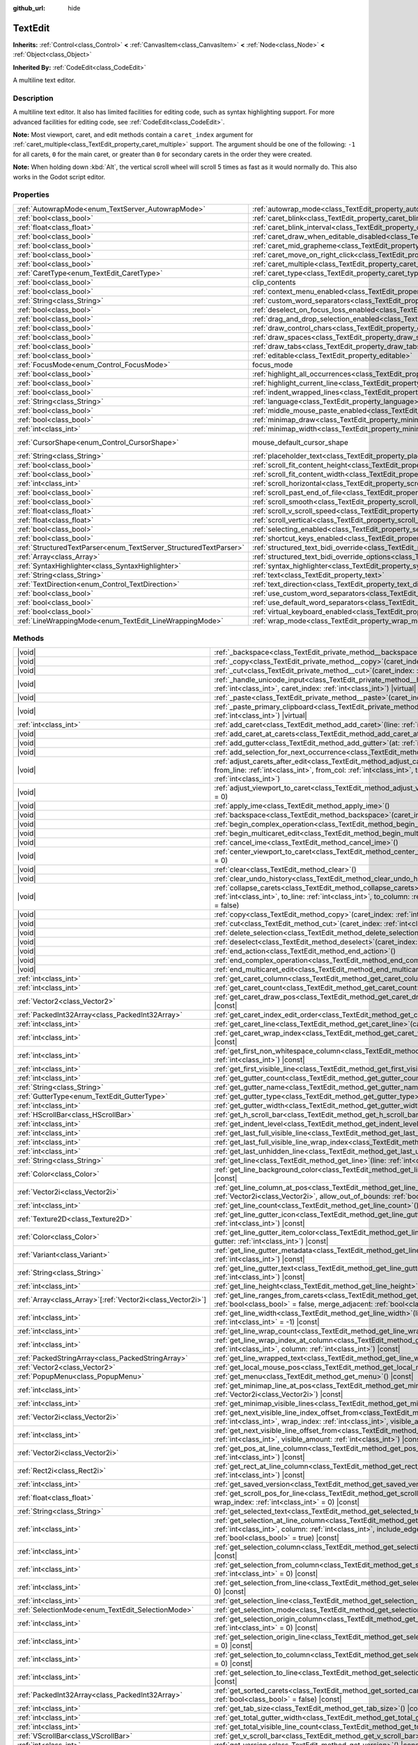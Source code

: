 :github_url: hide

.. meta::
	:keywords: textarea

.. DO NOT EDIT THIS FILE!!!
.. Generated automatically from Godot engine sources.
.. Generator: https://github.com/godotengine/godot/tree/master/doc/tools/make_rst.py.
.. XML source: https://github.com/godotengine/godot/tree/master/doc/classes/TextEdit.xml.

.. _class_TextEdit:

TextEdit
========

**Inherits:** :ref:`Control<class_Control>` **<** :ref:`CanvasItem<class_CanvasItem>` **<** :ref:`Node<class_Node>` **<** :ref:`Object<class_Object>`

**Inherited By:** :ref:`CodeEdit<class_CodeEdit>`

A multiline text editor.

.. rst-class:: classref-introduction-group

Description
-----------

A multiline text editor. It also has limited facilities for editing code, such as syntax highlighting support. For more advanced facilities for editing code, see :ref:`CodeEdit<class_CodeEdit>`.

\ **Note:** Most viewport, caret, and edit methods contain a ``caret_index`` argument for :ref:`caret_multiple<class_TextEdit_property_caret_multiple>` support. The argument should be one of the following: ``-1`` for all carets, ``0`` for the main caret, or greater than ``0`` for secondary carets in the order they were created.

\ **Note:** When holding down :kbd:`Alt`, the vertical scroll wheel will scroll 5 times as fast as it would normally do. This also works in the Godot script editor.

.. rst-class:: classref-reftable-group

Properties
----------

.. table::
   :widths: auto

   +-------------------------------------------------------------------+-------------------------------------------------------------------------------------------------------------+-------------------------------------------------------------------------------------+
   | :ref:`AutowrapMode<enum_TextServer_AutowrapMode>`                 | :ref:`autowrap_mode<class_TextEdit_property_autowrap_mode>`                                                 | ``3``                                                                               |
   +-------------------------------------------------------------------+-------------------------------------------------------------------------------------------------------------+-------------------------------------------------------------------------------------+
   | :ref:`bool<class_bool>`                                           | :ref:`caret_blink<class_TextEdit_property_caret_blink>`                                                     | ``false``                                                                           |
   +-------------------------------------------------------------------+-------------------------------------------------------------------------------------------------------------+-------------------------------------------------------------------------------------+
   | :ref:`float<class_float>`                                         | :ref:`caret_blink_interval<class_TextEdit_property_caret_blink_interval>`                                   | ``0.65``                                                                            |
   +-------------------------------------------------------------------+-------------------------------------------------------------------------------------------------------------+-------------------------------------------------------------------------------------+
   | :ref:`bool<class_bool>`                                           | :ref:`caret_draw_when_editable_disabled<class_TextEdit_property_caret_draw_when_editable_disabled>`         | ``false``                                                                           |
   +-------------------------------------------------------------------+-------------------------------------------------------------------------------------------------------------+-------------------------------------------------------------------------------------+
   | :ref:`bool<class_bool>`                                           | :ref:`caret_mid_grapheme<class_TextEdit_property_caret_mid_grapheme>`                                       | ``false``                                                                           |
   +-------------------------------------------------------------------+-------------------------------------------------------------------------------------------------------------+-------------------------------------------------------------------------------------+
   | :ref:`bool<class_bool>`                                           | :ref:`caret_move_on_right_click<class_TextEdit_property_caret_move_on_right_click>`                         | ``true``                                                                            |
   +-------------------------------------------------------------------+-------------------------------------------------------------------------------------------------------------+-------------------------------------------------------------------------------------+
   | :ref:`bool<class_bool>`                                           | :ref:`caret_multiple<class_TextEdit_property_caret_multiple>`                                               | ``true``                                                                            |
   +-------------------------------------------------------------------+-------------------------------------------------------------------------------------------------------------+-------------------------------------------------------------------------------------+
   | :ref:`CaretType<enum_TextEdit_CaretType>`                         | :ref:`caret_type<class_TextEdit_property_caret_type>`                                                       | ``0``                                                                               |
   +-------------------------------------------------------------------+-------------------------------------------------------------------------------------------------------------+-------------------------------------------------------------------------------------+
   | :ref:`bool<class_bool>`                                           | clip_contents                                                                                               | ``true`` (overrides :ref:`Control<class_Control_property_clip_contents>`)           |
   +-------------------------------------------------------------------+-------------------------------------------------------------------------------------------------------------+-------------------------------------------------------------------------------------+
   | :ref:`bool<class_bool>`                                           | :ref:`context_menu_enabled<class_TextEdit_property_context_menu_enabled>`                                   | ``true``                                                                            |
   +-------------------------------------------------------------------+-------------------------------------------------------------------------------------------------------------+-------------------------------------------------------------------------------------+
   | :ref:`String<class_String>`                                       | :ref:`custom_word_separators<class_TextEdit_property_custom_word_separators>`                               | ``""``                                                                              |
   +-------------------------------------------------------------------+-------------------------------------------------------------------------------------------------------------+-------------------------------------------------------------------------------------+
   | :ref:`bool<class_bool>`                                           | :ref:`deselect_on_focus_loss_enabled<class_TextEdit_property_deselect_on_focus_loss_enabled>`               | ``true``                                                                            |
   +-------------------------------------------------------------------+-------------------------------------------------------------------------------------------------------------+-------------------------------------------------------------------------------------+
   | :ref:`bool<class_bool>`                                           | :ref:`drag_and_drop_selection_enabled<class_TextEdit_property_drag_and_drop_selection_enabled>`             | ``true``                                                                            |
   +-------------------------------------------------------------------+-------------------------------------------------------------------------------------------------------------+-------------------------------------------------------------------------------------+
   | :ref:`bool<class_bool>`                                           | :ref:`draw_control_chars<class_TextEdit_property_draw_control_chars>`                                       | ``false``                                                                           |
   +-------------------------------------------------------------------+-------------------------------------------------------------------------------------------------------------+-------------------------------------------------------------------------------------+
   | :ref:`bool<class_bool>`                                           | :ref:`draw_spaces<class_TextEdit_property_draw_spaces>`                                                     | ``false``                                                                           |
   +-------------------------------------------------------------------+-------------------------------------------------------------------------------------------------------------+-------------------------------------------------------------------------------------+
   | :ref:`bool<class_bool>`                                           | :ref:`draw_tabs<class_TextEdit_property_draw_tabs>`                                                         | ``false``                                                                           |
   +-------------------------------------------------------------------+-------------------------------------------------------------------------------------------------------------+-------------------------------------------------------------------------------------+
   | :ref:`bool<class_bool>`                                           | :ref:`editable<class_TextEdit_property_editable>`                                                           | ``true``                                                                            |
   +-------------------------------------------------------------------+-------------------------------------------------------------------------------------------------------------+-------------------------------------------------------------------------------------+
   | :ref:`FocusMode<enum_Control_FocusMode>`                          | focus_mode                                                                                                  | ``2`` (overrides :ref:`Control<class_Control_property_focus_mode>`)                 |
   +-------------------------------------------------------------------+-------------------------------------------------------------------------------------------------------------+-------------------------------------------------------------------------------------+
   | :ref:`bool<class_bool>`                                           | :ref:`highlight_all_occurrences<class_TextEdit_property_highlight_all_occurrences>`                         | ``false``                                                                           |
   +-------------------------------------------------------------------+-------------------------------------------------------------------------------------------------------------+-------------------------------------------------------------------------------------+
   | :ref:`bool<class_bool>`                                           | :ref:`highlight_current_line<class_TextEdit_property_highlight_current_line>`                               | ``false``                                                                           |
   +-------------------------------------------------------------------+-------------------------------------------------------------------------------------------------------------+-------------------------------------------------------------------------------------+
   | :ref:`bool<class_bool>`                                           | :ref:`indent_wrapped_lines<class_TextEdit_property_indent_wrapped_lines>`                                   | ``false``                                                                           |
   +-------------------------------------------------------------------+-------------------------------------------------------------------------------------------------------------+-------------------------------------------------------------------------------------+
   | :ref:`String<class_String>`                                       | :ref:`language<class_TextEdit_property_language>`                                                           | ``""``                                                                              |
   +-------------------------------------------------------------------+-------------------------------------------------------------------------------------------------------------+-------------------------------------------------------------------------------------+
   | :ref:`bool<class_bool>`                                           | :ref:`middle_mouse_paste_enabled<class_TextEdit_property_middle_mouse_paste_enabled>`                       | ``true``                                                                            |
   +-------------------------------------------------------------------+-------------------------------------------------------------------------------------------------------------+-------------------------------------------------------------------------------------+
   | :ref:`bool<class_bool>`                                           | :ref:`minimap_draw<class_TextEdit_property_minimap_draw>`                                                   | ``false``                                                                           |
   +-------------------------------------------------------------------+-------------------------------------------------------------------------------------------------------------+-------------------------------------------------------------------------------------+
   | :ref:`int<class_int>`                                             | :ref:`minimap_width<class_TextEdit_property_minimap_width>`                                                 | ``80``                                                                              |
   +-------------------------------------------------------------------+-------------------------------------------------------------------------------------------------------------+-------------------------------------------------------------------------------------+
   | :ref:`CursorShape<enum_Control_CursorShape>`                      | mouse_default_cursor_shape                                                                                  | ``1`` (overrides :ref:`Control<class_Control_property_mouse_default_cursor_shape>`) |
   +-------------------------------------------------------------------+-------------------------------------------------------------------------------------------------------------+-------------------------------------------------------------------------------------+
   | :ref:`String<class_String>`                                       | :ref:`placeholder_text<class_TextEdit_property_placeholder_text>`                                           | ``""``                                                                              |
   +-------------------------------------------------------------------+-------------------------------------------------------------------------------------------------------------+-------------------------------------------------------------------------------------+
   | :ref:`bool<class_bool>`                                           | :ref:`scroll_fit_content_height<class_TextEdit_property_scroll_fit_content_height>`                         | ``false``                                                                           |
   +-------------------------------------------------------------------+-------------------------------------------------------------------------------------------------------------+-------------------------------------------------------------------------------------+
   | :ref:`bool<class_bool>`                                           | :ref:`scroll_fit_content_width<class_TextEdit_property_scroll_fit_content_width>`                           | ``false``                                                                           |
   +-------------------------------------------------------------------+-------------------------------------------------------------------------------------------------------------+-------------------------------------------------------------------------------------+
   | :ref:`int<class_int>`                                             | :ref:`scroll_horizontal<class_TextEdit_property_scroll_horizontal>`                                         | ``0``                                                                               |
   +-------------------------------------------------------------------+-------------------------------------------------------------------------------------------------------------+-------------------------------------------------------------------------------------+
   | :ref:`bool<class_bool>`                                           | :ref:`scroll_past_end_of_file<class_TextEdit_property_scroll_past_end_of_file>`                             | ``false``                                                                           |
   +-------------------------------------------------------------------+-------------------------------------------------------------------------------------------------------------+-------------------------------------------------------------------------------------+
   | :ref:`bool<class_bool>`                                           | :ref:`scroll_smooth<class_TextEdit_property_scroll_smooth>`                                                 | ``false``                                                                           |
   +-------------------------------------------------------------------+-------------------------------------------------------------------------------------------------------------+-------------------------------------------------------------------------------------+
   | :ref:`float<class_float>`                                         | :ref:`scroll_v_scroll_speed<class_TextEdit_property_scroll_v_scroll_speed>`                                 | ``80.0``                                                                            |
   +-------------------------------------------------------------------+-------------------------------------------------------------------------------------------------------------+-------------------------------------------------------------------------------------+
   | :ref:`float<class_float>`                                         | :ref:`scroll_vertical<class_TextEdit_property_scroll_vertical>`                                             | ``0.0``                                                                             |
   +-------------------------------------------------------------------+-------------------------------------------------------------------------------------------------------------+-------------------------------------------------------------------------------------+
   | :ref:`bool<class_bool>`                                           | :ref:`selecting_enabled<class_TextEdit_property_selecting_enabled>`                                         | ``true``                                                                            |
   +-------------------------------------------------------------------+-------------------------------------------------------------------------------------------------------------+-------------------------------------------------------------------------------------+
   | :ref:`bool<class_bool>`                                           | :ref:`shortcut_keys_enabled<class_TextEdit_property_shortcut_keys_enabled>`                                 | ``true``                                                                            |
   +-------------------------------------------------------------------+-------------------------------------------------------------------------------------------------------------+-------------------------------------------------------------------------------------+
   | :ref:`StructuredTextParser<enum_TextServer_StructuredTextParser>` | :ref:`structured_text_bidi_override<class_TextEdit_property_structured_text_bidi_override>`                 | ``0``                                                                               |
   +-------------------------------------------------------------------+-------------------------------------------------------------------------------------------------------------+-------------------------------------------------------------------------------------+
   | :ref:`Array<class_Array>`                                         | :ref:`structured_text_bidi_override_options<class_TextEdit_property_structured_text_bidi_override_options>` | ``[]``                                                                              |
   +-------------------------------------------------------------------+-------------------------------------------------------------------------------------------------------------+-------------------------------------------------------------------------------------+
   | :ref:`SyntaxHighlighter<class_SyntaxHighlighter>`                 | :ref:`syntax_highlighter<class_TextEdit_property_syntax_highlighter>`                                       |                                                                                     |
   +-------------------------------------------------------------------+-------------------------------------------------------------------------------------------------------------+-------------------------------------------------------------------------------------+
   | :ref:`String<class_String>`                                       | :ref:`text<class_TextEdit_property_text>`                                                                   | ``""``                                                                              |
   +-------------------------------------------------------------------+-------------------------------------------------------------------------------------------------------------+-------------------------------------------------------------------------------------+
   | :ref:`TextDirection<enum_Control_TextDirection>`                  | :ref:`text_direction<class_TextEdit_property_text_direction>`                                               | ``0``                                                                               |
   +-------------------------------------------------------------------+-------------------------------------------------------------------------------------------------------------+-------------------------------------------------------------------------------------+
   | :ref:`bool<class_bool>`                                           | :ref:`use_custom_word_separators<class_TextEdit_property_use_custom_word_separators>`                       | ``false``                                                                           |
   +-------------------------------------------------------------------+-------------------------------------------------------------------------------------------------------------+-------------------------------------------------------------------------------------+
   | :ref:`bool<class_bool>`                                           | :ref:`use_default_word_separators<class_TextEdit_property_use_default_word_separators>`                     | ``true``                                                                            |
   +-------------------------------------------------------------------+-------------------------------------------------------------------------------------------------------------+-------------------------------------------------------------------------------------+
   | :ref:`bool<class_bool>`                                           | :ref:`virtual_keyboard_enabled<class_TextEdit_property_virtual_keyboard_enabled>`                           | ``true``                                                                            |
   +-------------------------------------------------------------------+-------------------------------------------------------------------------------------------------------------+-------------------------------------------------------------------------------------+
   | :ref:`LineWrappingMode<enum_TextEdit_LineWrappingMode>`           | :ref:`wrap_mode<class_TextEdit_property_wrap_mode>`                                                         | ``0``                                                                               |
   +-------------------------------------------------------------------+-------------------------------------------------------------------------------------------------------------+-------------------------------------------------------------------------------------+

.. rst-class:: classref-reftable-group

Methods
-------

.. table::
   :widths: auto

   +--------------------------------------------------------------+------------------------------------------------------------------------------------------------------------------------------------------------------------------------------------------------------------------------------------------------------------------------------------+
   | |void|                                                       | :ref:`_backspace<class_TextEdit_private_method__backspace>`\ (\ caret_index\: :ref:`int<class_int>`\ ) |virtual|                                                                                                                                                                   |
   +--------------------------------------------------------------+------------------------------------------------------------------------------------------------------------------------------------------------------------------------------------------------------------------------------------------------------------------------------------+
   | |void|                                                       | :ref:`_copy<class_TextEdit_private_method__copy>`\ (\ caret_index\: :ref:`int<class_int>`\ ) |virtual|                                                                                                                                                                             |
   +--------------------------------------------------------------+------------------------------------------------------------------------------------------------------------------------------------------------------------------------------------------------------------------------------------------------------------------------------------+
   | |void|                                                       | :ref:`_cut<class_TextEdit_private_method__cut>`\ (\ caret_index\: :ref:`int<class_int>`\ ) |virtual|                                                                                                                                                                               |
   +--------------------------------------------------------------+------------------------------------------------------------------------------------------------------------------------------------------------------------------------------------------------------------------------------------------------------------------------------------+
   | |void|                                                       | :ref:`_handle_unicode_input<class_TextEdit_private_method__handle_unicode_input>`\ (\ unicode_char\: :ref:`int<class_int>`, caret_index\: :ref:`int<class_int>`\ ) |virtual|                                                                                                       |
   +--------------------------------------------------------------+------------------------------------------------------------------------------------------------------------------------------------------------------------------------------------------------------------------------------------------------------------------------------------+
   | |void|                                                       | :ref:`_paste<class_TextEdit_private_method__paste>`\ (\ caret_index\: :ref:`int<class_int>`\ ) |virtual|                                                                                                                                                                           |
   +--------------------------------------------------------------+------------------------------------------------------------------------------------------------------------------------------------------------------------------------------------------------------------------------------------------------------------------------------------+
   | |void|                                                       | :ref:`_paste_primary_clipboard<class_TextEdit_private_method__paste_primary_clipboard>`\ (\ caret_index\: :ref:`int<class_int>`\ ) |virtual|                                                                                                                                       |
   +--------------------------------------------------------------+------------------------------------------------------------------------------------------------------------------------------------------------------------------------------------------------------------------------------------------------------------------------------------+
   | :ref:`int<class_int>`                                        | :ref:`add_caret<class_TextEdit_method_add_caret>`\ (\ line\: :ref:`int<class_int>`, column\: :ref:`int<class_int>`\ )                                                                                                                                                              |
   +--------------------------------------------------------------+------------------------------------------------------------------------------------------------------------------------------------------------------------------------------------------------------------------------------------------------------------------------------------+
   | |void|                                                       | :ref:`add_caret_at_carets<class_TextEdit_method_add_caret_at_carets>`\ (\ below\: :ref:`bool<class_bool>`\ )                                                                                                                                                                       |
   +--------------------------------------------------------------+------------------------------------------------------------------------------------------------------------------------------------------------------------------------------------------------------------------------------------------------------------------------------------+
   | |void|                                                       | :ref:`add_gutter<class_TextEdit_method_add_gutter>`\ (\ at\: :ref:`int<class_int>` = -1\ )                                                                                                                                                                                         |
   +--------------------------------------------------------------+------------------------------------------------------------------------------------------------------------------------------------------------------------------------------------------------------------------------------------------------------------------------------------+
   | |void|                                                       | :ref:`add_selection_for_next_occurrence<class_TextEdit_method_add_selection_for_next_occurrence>`\ (\ )                                                                                                                                                                            |
   +--------------------------------------------------------------+------------------------------------------------------------------------------------------------------------------------------------------------------------------------------------------------------------------------------------------------------------------------------------+
   | |void|                                                       | :ref:`adjust_carets_after_edit<class_TextEdit_method_adjust_carets_after_edit>`\ (\ caret\: :ref:`int<class_int>`, from_line\: :ref:`int<class_int>`, from_col\: :ref:`int<class_int>`, to_line\: :ref:`int<class_int>`, to_col\: :ref:`int<class_int>`\ )                         |
   +--------------------------------------------------------------+------------------------------------------------------------------------------------------------------------------------------------------------------------------------------------------------------------------------------------------------------------------------------------+
   | |void|                                                       | :ref:`adjust_viewport_to_caret<class_TextEdit_method_adjust_viewport_to_caret>`\ (\ caret_index\: :ref:`int<class_int>` = 0\ )                                                                                                                                                     |
   +--------------------------------------------------------------+------------------------------------------------------------------------------------------------------------------------------------------------------------------------------------------------------------------------------------------------------------------------------------+
   | |void|                                                       | :ref:`apply_ime<class_TextEdit_method_apply_ime>`\ (\ )                                                                                                                                                                                                                            |
   +--------------------------------------------------------------+------------------------------------------------------------------------------------------------------------------------------------------------------------------------------------------------------------------------------------------------------------------------------------+
   | |void|                                                       | :ref:`backspace<class_TextEdit_method_backspace>`\ (\ caret_index\: :ref:`int<class_int>` = -1\ )                                                                                                                                                                                  |
   +--------------------------------------------------------------+------------------------------------------------------------------------------------------------------------------------------------------------------------------------------------------------------------------------------------------------------------------------------------+
   | |void|                                                       | :ref:`begin_complex_operation<class_TextEdit_method_begin_complex_operation>`\ (\ )                                                                                                                                                                                                |
   +--------------------------------------------------------------+------------------------------------------------------------------------------------------------------------------------------------------------------------------------------------------------------------------------------------------------------------------------------------+
   | |void|                                                       | :ref:`begin_multicaret_edit<class_TextEdit_method_begin_multicaret_edit>`\ (\ )                                                                                                                                                                                                    |
   +--------------------------------------------------------------+------------------------------------------------------------------------------------------------------------------------------------------------------------------------------------------------------------------------------------------------------------------------------------+
   | |void|                                                       | :ref:`cancel_ime<class_TextEdit_method_cancel_ime>`\ (\ )                                                                                                                                                                                                                          |
   +--------------------------------------------------------------+------------------------------------------------------------------------------------------------------------------------------------------------------------------------------------------------------------------------------------------------------------------------------------+
   | |void|                                                       | :ref:`center_viewport_to_caret<class_TextEdit_method_center_viewport_to_caret>`\ (\ caret_index\: :ref:`int<class_int>` = 0\ )                                                                                                                                                     |
   +--------------------------------------------------------------+------------------------------------------------------------------------------------------------------------------------------------------------------------------------------------------------------------------------------------------------------------------------------------+
   | |void|                                                       | :ref:`clear<class_TextEdit_method_clear>`\ (\ )                                                                                                                                                                                                                                    |
   +--------------------------------------------------------------+------------------------------------------------------------------------------------------------------------------------------------------------------------------------------------------------------------------------------------------------------------------------------------+
   | |void|                                                       | :ref:`clear_undo_history<class_TextEdit_method_clear_undo_history>`\ (\ )                                                                                                                                                                                                          |
   +--------------------------------------------------------------+------------------------------------------------------------------------------------------------------------------------------------------------------------------------------------------------------------------------------------------------------------------------------------+
   | |void|                                                       | :ref:`collapse_carets<class_TextEdit_method_collapse_carets>`\ (\ from_line\: :ref:`int<class_int>`, from_column\: :ref:`int<class_int>`, to_line\: :ref:`int<class_int>`, to_column\: :ref:`int<class_int>`, inclusive\: :ref:`bool<class_bool>` = false\ )                       |
   +--------------------------------------------------------------+------------------------------------------------------------------------------------------------------------------------------------------------------------------------------------------------------------------------------------------------------------------------------------+
   | |void|                                                       | :ref:`copy<class_TextEdit_method_copy>`\ (\ caret_index\: :ref:`int<class_int>` = -1\ )                                                                                                                                                                                            |
   +--------------------------------------------------------------+------------------------------------------------------------------------------------------------------------------------------------------------------------------------------------------------------------------------------------------------------------------------------------+
   | |void|                                                       | :ref:`cut<class_TextEdit_method_cut>`\ (\ caret_index\: :ref:`int<class_int>` = -1\ )                                                                                                                                                                                              |
   +--------------------------------------------------------------+------------------------------------------------------------------------------------------------------------------------------------------------------------------------------------------------------------------------------------------------------------------------------------+
   | |void|                                                       | :ref:`delete_selection<class_TextEdit_method_delete_selection>`\ (\ caret_index\: :ref:`int<class_int>` = -1\ )                                                                                                                                                                    |
   +--------------------------------------------------------------+------------------------------------------------------------------------------------------------------------------------------------------------------------------------------------------------------------------------------------------------------------------------------------+
   | |void|                                                       | :ref:`deselect<class_TextEdit_method_deselect>`\ (\ caret_index\: :ref:`int<class_int>` = -1\ )                                                                                                                                                                                    |
   +--------------------------------------------------------------+------------------------------------------------------------------------------------------------------------------------------------------------------------------------------------------------------------------------------------------------------------------------------------+
   | |void|                                                       | :ref:`end_action<class_TextEdit_method_end_action>`\ (\ )                                                                                                                                                                                                                          |
   +--------------------------------------------------------------+------------------------------------------------------------------------------------------------------------------------------------------------------------------------------------------------------------------------------------------------------------------------------------+
   | |void|                                                       | :ref:`end_complex_operation<class_TextEdit_method_end_complex_operation>`\ (\ )                                                                                                                                                                                                    |
   +--------------------------------------------------------------+------------------------------------------------------------------------------------------------------------------------------------------------------------------------------------------------------------------------------------------------------------------------------------+
   | |void|                                                       | :ref:`end_multicaret_edit<class_TextEdit_method_end_multicaret_edit>`\ (\ )                                                                                                                                                                                                        |
   +--------------------------------------------------------------+------------------------------------------------------------------------------------------------------------------------------------------------------------------------------------------------------------------------------------------------------------------------------------+
   | :ref:`int<class_int>`                                        | :ref:`get_caret_column<class_TextEdit_method_get_caret_column>`\ (\ caret_index\: :ref:`int<class_int>` = 0\ ) |const|                                                                                                                                                             |
   +--------------------------------------------------------------+------------------------------------------------------------------------------------------------------------------------------------------------------------------------------------------------------------------------------------------------------------------------------------+
   | :ref:`int<class_int>`                                        | :ref:`get_caret_count<class_TextEdit_method_get_caret_count>`\ (\ ) |const|                                                                                                                                                                                                        |
   +--------------------------------------------------------------+------------------------------------------------------------------------------------------------------------------------------------------------------------------------------------------------------------------------------------------------------------------------------------+
   | :ref:`Vector2<class_Vector2>`                                | :ref:`get_caret_draw_pos<class_TextEdit_method_get_caret_draw_pos>`\ (\ caret_index\: :ref:`int<class_int>` = 0\ ) |const|                                                                                                                                                         |
   +--------------------------------------------------------------+------------------------------------------------------------------------------------------------------------------------------------------------------------------------------------------------------------------------------------------------------------------------------------+
   | :ref:`PackedInt32Array<class_PackedInt32Array>`              | :ref:`get_caret_index_edit_order<class_TextEdit_method_get_caret_index_edit_order>`\ (\ )                                                                                                                                                                                          |
   +--------------------------------------------------------------+------------------------------------------------------------------------------------------------------------------------------------------------------------------------------------------------------------------------------------------------------------------------------------+
   | :ref:`int<class_int>`                                        | :ref:`get_caret_line<class_TextEdit_method_get_caret_line>`\ (\ caret_index\: :ref:`int<class_int>` = 0\ ) |const|                                                                                                                                                                 |
   +--------------------------------------------------------------+------------------------------------------------------------------------------------------------------------------------------------------------------------------------------------------------------------------------------------------------------------------------------------+
   | :ref:`int<class_int>`                                        | :ref:`get_caret_wrap_index<class_TextEdit_method_get_caret_wrap_index>`\ (\ caret_index\: :ref:`int<class_int>` = 0\ ) |const|                                                                                                                                                     |
   +--------------------------------------------------------------+------------------------------------------------------------------------------------------------------------------------------------------------------------------------------------------------------------------------------------------------------------------------------------+
   | :ref:`int<class_int>`                                        | :ref:`get_first_non_whitespace_column<class_TextEdit_method_get_first_non_whitespace_column>`\ (\ line\: :ref:`int<class_int>`\ ) |const|                                                                                                                                          |
   +--------------------------------------------------------------+------------------------------------------------------------------------------------------------------------------------------------------------------------------------------------------------------------------------------------------------------------------------------------+
   | :ref:`int<class_int>`                                        | :ref:`get_first_visible_line<class_TextEdit_method_get_first_visible_line>`\ (\ ) |const|                                                                                                                                                                                          |
   +--------------------------------------------------------------+------------------------------------------------------------------------------------------------------------------------------------------------------------------------------------------------------------------------------------------------------------------------------------+
   | :ref:`int<class_int>`                                        | :ref:`get_gutter_count<class_TextEdit_method_get_gutter_count>`\ (\ ) |const|                                                                                                                                                                                                      |
   +--------------------------------------------------------------+------------------------------------------------------------------------------------------------------------------------------------------------------------------------------------------------------------------------------------------------------------------------------------+
   | :ref:`String<class_String>`                                  | :ref:`get_gutter_name<class_TextEdit_method_get_gutter_name>`\ (\ gutter\: :ref:`int<class_int>`\ ) |const|                                                                                                                                                                        |
   +--------------------------------------------------------------+------------------------------------------------------------------------------------------------------------------------------------------------------------------------------------------------------------------------------------------------------------------------------------+
   | :ref:`GutterType<enum_TextEdit_GutterType>`                  | :ref:`get_gutter_type<class_TextEdit_method_get_gutter_type>`\ (\ gutter\: :ref:`int<class_int>`\ ) |const|                                                                                                                                                                        |
   +--------------------------------------------------------------+------------------------------------------------------------------------------------------------------------------------------------------------------------------------------------------------------------------------------------------------------------------------------------+
   | :ref:`int<class_int>`                                        | :ref:`get_gutter_width<class_TextEdit_method_get_gutter_width>`\ (\ gutter\: :ref:`int<class_int>`\ ) |const|                                                                                                                                                                      |
   +--------------------------------------------------------------+------------------------------------------------------------------------------------------------------------------------------------------------------------------------------------------------------------------------------------------------------------------------------------+
   | :ref:`HScrollBar<class_HScrollBar>`                          | :ref:`get_h_scroll_bar<class_TextEdit_method_get_h_scroll_bar>`\ (\ ) |const|                                                                                                                                                                                                      |
   +--------------------------------------------------------------+------------------------------------------------------------------------------------------------------------------------------------------------------------------------------------------------------------------------------------------------------------------------------------+
   | :ref:`int<class_int>`                                        | :ref:`get_indent_level<class_TextEdit_method_get_indent_level>`\ (\ line\: :ref:`int<class_int>`\ ) |const|                                                                                                                                                                        |
   +--------------------------------------------------------------+------------------------------------------------------------------------------------------------------------------------------------------------------------------------------------------------------------------------------------------------------------------------------------+
   | :ref:`int<class_int>`                                        | :ref:`get_last_full_visible_line<class_TextEdit_method_get_last_full_visible_line>`\ (\ ) |const|                                                                                                                                                                                  |
   +--------------------------------------------------------------+------------------------------------------------------------------------------------------------------------------------------------------------------------------------------------------------------------------------------------------------------------------------------------+
   | :ref:`int<class_int>`                                        | :ref:`get_last_full_visible_line_wrap_index<class_TextEdit_method_get_last_full_visible_line_wrap_index>`\ (\ ) |const|                                                                                                                                                            |
   +--------------------------------------------------------------+------------------------------------------------------------------------------------------------------------------------------------------------------------------------------------------------------------------------------------------------------------------------------------+
   | :ref:`int<class_int>`                                        | :ref:`get_last_unhidden_line<class_TextEdit_method_get_last_unhidden_line>`\ (\ ) |const|                                                                                                                                                                                          |
   +--------------------------------------------------------------+------------------------------------------------------------------------------------------------------------------------------------------------------------------------------------------------------------------------------------------------------------------------------------+
   | :ref:`String<class_String>`                                  | :ref:`get_line<class_TextEdit_method_get_line>`\ (\ line\: :ref:`int<class_int>`\ ) |const|                                                                                                                                                                                        |
   +--------------------------------------------------------------+------------------------------------------------------------------------------------------------------------------------------------------------------------------------------------------------------------------------------------------------------------------------------------+
   | :ref:`Color<class_Color>`                                    | :ref:`get_line_background_color<class_TextEdit_method_get_line_background_color>`\ (\ line\: :ref:`int<class_int>`\ ) |const|                                                                                                                                                      |
   +--------------------------------------------------------------+------------------------------------------------------------------------------------------------------------------------------------------------------------------------------------------------------------------------------------------------------------------------------------+
   | :ref:`Vector2i<class_Vector2i>`                              | :ref:`get_line_column_at_pos<class_TextEdit_method_get_line_column_at_pos>`\ (\ position\: :ref:`Vector2i<class_Vector2i>`, allow_out_of_bounds\: :ref:`bool<class_bool>` = true\ ) |const|                                                                                        |
   +--------------------------------------------------------------+------------------------------------------------------------------------------------------------------------------------------------------------------------------------------------------------------------------------------------------------------------------------------------+
   | :ref:`int<class_int>`                                        | :ref:`get_line_count<class_TextEdit_method_get_line_count>`\ (\ ) |const|                                                                                                                                                                                                          |
   +--------------------------------------------------------------+------------------------------------------------------------------------------------------------------------------------------------------------------------------------------------------------------------------------------------------------------------------------------------+
   | :ref:`Texture2D<class_Texture2D>`                            | :ref:`get_line_gutter_icon<class_TextEdit_method_get_line_gutter_icon>`\ (\ line\: :ref:`int<class_int>`, gutter\: :ref:`int<class_int>`\ ) |const|                                                                                                                                |
   +--------------------------------------------------------------+------------------------------------------------------------------------------------------------------------------------------------------------------------------------------------------------------------------------------------------------------------------------------------+
   | :ref:`Color<class_Color>`                                    | :ref:`get_line_gutter_item_color<class_TextEdit_method_get_line_gutter_item_color>`\ (\ line\: :ref:`int<class_int>`, gutter\: :ref:`int<class_int>`\ ) |const|                                                                                                                    |
   +--------------------------------------------------------------+------------------------------------------------------------------------------------------------------------------------------------------------------------------------------------------------------------------------------------------------------------------------------------+
   | :ref:`Variant<class_Variant>`                                | :ref:`get_line_gutter_metadata<class_TextEdit_method_get_line_gutter_metadata>`\ (\ line\: :ref:`int<class_int>`, gutter\: :ref:`int<class_int>`\ ) |const|                                                                                                                        |
   +--------------------------------------------------------------+------------------------------------------------------------------------------------------------------------------------------------------------------------------------------------------------------------------------------------------------------------------------------------+
   | :ref:`String<class_String>`                                  | :ref:`get_line_gutter_text<class_TextEdit_method_get_line_gutter_text>`\ (\ line\: :ref:`int<class_int>`, gutter\: :ref:`int<class_int>`\ ) |const|                                                                                                                                |
   +--------------------------------------------------------------+------------------------------------------------------------------------------------------------------------------------------------------------------------------------------------------------------------------------------------------------------------------------------------+
   | :ref:`int<class_int>`                                        | :ref:`get_line_height<class_TextEdit_method_get_line_height>`\ (\ ) |const|                                                                                                                                                                                                        |
   +--------------------------------------------------------------+------------------------------------------------------------------------------------------------------------------------------------------------------------------------------------------------------------------------------------------------------------------------------------+
   | :ref:`Array<class_Array>`\[:ref:`Vector2i<class_Vector2i>`\] | :ref:`get_line_ranges_from_carets<class_TextEdit_method_get_line_ranges_from_carets>`\ (\ only_selections\: :ref:`bool<class_bool>` = false, merge_adjacent\: :ref:`bool<class_bool>` = true\ ) |const|                                                                            |
   +--------------------------------------------------------------+------------------------------------------------------------------------------------------------------------------------------------------------------------------------------------------------------------------------------------------------------------------------------------+
   | :ref:`int<class_int>`                                        | :ref:`get_line_width<class_TextEdit_method_get_line_width>`\ (\ line\: :ref:`int<class_int>`, wrap_index\: :ref:`int<class_int>` = -1\ ) |const|                                                                                                                                   |
   +--------------------------------------------------------------+------------------------------------------------------------------------------------------------------------------------------------------------------------------------------------------------------------------------------------------------------------------------------------+
   | :ref:`int<class_int>`                                        | :ref:`get_line_wrap_count<class_TextEdit_method_get_line_wrap_count>`\ (\ line\: :ref:`int<class_int>`\ ) |const|                                                                                                                                                                  |
   +--------------------------------------------------------------+------------------------------------------------------------------------------------------------------------------------------------------------------------------------------------------------------------------------------------------------------------------------------------+
   | :ref:`int<class_int>`                                        | :ref:`get_line_wrap_index_at_column<class_TextEdit_method_get_line_wrap_index_at_column>`\ (\ line\: :ref:`int<class_int>`, column\: :ref:`int<class_int>`\ ) |const|                                                                                                              |
   +--------------------------------------------------------------+------------------------------------------------------------------------------------------------------------------------------------------------------------------------------------------------------------------------------------------------------------------------------------+
   | :ref:`PackedStringArray<class_PackedStringArray>`            | :ref:`get_line_wrapped_text<class_TextEdit_method_get_line_wrapped_text>`\ (\ line\: :ref:`int<class_int>`\ ) |const|                                                                                                                                                              |
   +--------------------------------------------------------------+------------------------------------------------------------------------------------------------------------------------------------------------------------------------------------------------------------------------------------------------------------------------------------+
   | :ref:`Vector2<class_Vector2>`                                | :ref:`get_local_mouse_pos<class_TextEdit_method_get_local_mouse_pos>`\ (\ ) |const|                                                                                                                                                                                                |
   +--------------------------------------------------------------+------------------------------------------------------------------------------------------------------------------------------------------------------------------------------------------------------------------------------------------------------------------------------------+
   | :ref:`PopupMenu<class_PopupMenu>`                            | :ref:`get_menu<class_TextEdit_method_get_menu>`\ (\ ) |const|                                                                                                                                                                                                                      |
   +--------------------------------------------------------------+------------------------------------------------------------------------------------------------------------------------------------------------------------------------------------------------------------------------------------------------------------------------------------+
   | :ref:`int<class_int>`                                        | :ref:`get_minimap_line_at_pos<class_TextEdit_method_get_minimap_line_at_pos>`\ (\ position\: :ref:`Vector2i<class_Vector2i>`\ ) |const|                                                                                                                                            |
   +--------------------------------------------------------------+------------------------------------------------------------------------------------------------------------------------------------------------------------------------------------------------------------------------------------------------------------------------------------+
   | :ref:`int<class_int>`                                        | :ref:`get_minimap_visible_lines<class_TextEdit_method_get_minimap_visible_lines>`\ (\ ) |const|                                                                                                                                                                                    |
   +--------------------------------------------------------------+------------------------------------------------------------------------------------------------------------------------------------------------------------------------------------------------------------------------------------------------------------------------------------+
   | :ref:`Vector2i<class_Vector2i>`                              | :ref:`get_next_visible_line_index_offset_from<class_TextEdit_method_get_next_visible_line_index_offset_from>`\ (\ line\: :ref:`int<class_int>`, wrap_index\: :ref:`int<class_int>`, visible_amount\: :ref:`int<class_int>`\ ) |const|                                              |
   +--------------------------------------------------------------+------------------------------------------------------------------------------------------------------------------------------------------------------------------------------------------------------------------------------------------------------------------------------------+
   | :ref:`int<class_int>`                                        | :ref:`get_next_visible_line_offset_from<class_TextEdit_method_get_next_visible_line_offset_from>`\ (\ line\: :ref:`int<class_int>`, visible_amount\: :ref:`int<class_int>`\ ) |const|                                                                                              |
   +--------------------------------------------------------------+------------------------------------------------------------------------------------------------------------------------------------------------------------------------------------------------------------------------------------------------------------------------------------+
   | :ref:`Vector2i<class_Vector2i>`                              | :ref:`get_pos_at_line_column<class_TextEdit_method_get_pos_at_line_column>`\ (\ line\: :ref:`int<class_int>`, column\: :ref:`int<class_int>`\ ) |const|                                                                                                                            |
   +--------------------------------------------------------------+------------------------------------------------------------------------------------------------------------------------------------------------------------------------------------------------------------------------------------------------------------------------------------+
   | :ref:`Rect2i<class_Rect2i>`                                  | :ref:`get_rect_at_line_column<class_TextEdit_method_get_rect_at_line_column>`\ (\ line\: :ref:`int<class_int>`, column\: :ref:`int<class_int>`\ ) |const|                                                                                                                          |
   +--------------------------------------------------------------+------------------------------------------------------------------------------------------------------------------------------------------------------------------------------------------------------------------------------------------------------------------------------------+
   | :ref:`int<class_int>`                                        | :ref:`get_saved_version<class_TextEdit_method_get_saved_version>`\ (\ ) |const|                                                                                                                                                                                                    |
   +--------------------------------------------------------------+------------------------------------------------------------------------------------------------------------------------------------------------------------------------------------------------------------------------------------------------------------------------------------+
   | :ref:`float<class_float>`                                    | :ref:`get_scroll_pos_for_line<class_TextEdit_method_get_scroll_pos_for_line>`\ (\ line\: :ref:`int<class_int>`, wrap_index\: :ref:`int<class_int>` = 0\ ) |const|                                                                                                                  |
   +--------------------------------------------------------------+------------------------------------------------------------------------------------------------------------------------------------------------------------------------------------------------------------------------------------------------------------------------------------+
   | :ref:`String<class_String>`                                  | :ref:`get_selected_text<class_TextEdit_method_get_selected_text>`\ (\ caret_index\: :ref:`int<class_int>` = -1\ )                                                                                                                                                                  |
   +--------------------------------------------------------------+------------------------------------------------------------------------------------------------------------------------------------------------------------------------------------------------------------------------------------------------------------------------------------+
   | :ref:`int<class_int>`                                        | :ref:`get_selection_at_line_column<class_TextEdit_method_get_selection_at_line_column>`\ (\ line\: :ref:`int<class_int>`, column\: :ref:`int<class_int>`, include_edges\: :ref:`bool<class_bool>` = true, only_selections\: :ref:`bool<class_bool>` = true\ ) |const|              |
   +--------------------------------------------------------------+------------------------------------------------------------------------------------------------------------------------------------------------------------------------------------------------------------------------------------------------------------------------------------+
   | :ref:`int<class_int>`                                        | :ref:`get_selection_column<class_TextEdit_method_get_selection_column>`\ (\ caret_index\: :ref:`int<class_int>` = 0\ ) |const|                                                                                                                                                     |
   +--------------------------------------------------------------+------------------------------------------------------------------------------------------------------------------------------------------------------------------------------------------------------------------------------------------------------------------------------------+
   | :ref:`int<class_int>`                                        | :ref:`get_selection_from_column<class_TextEdit_method_get_selection_from_column>`\ (\ caret_index\: :ref:`int<class_int>` = 0\ ) |const|                                                                                                                                           |
   +--------------------------------------------------------------+------------------------------------------------------------------------------------------------------------------------------------------------------------------------------------------------------------------------------------------------------------------------------------+
   | :ref:`int<class_int>`                                        | :ref:`get_selection_from_line<class_TextEdit_method_get_selection_from_line>`\ (\ caret_index\: :ref:`int<class_int>` = 0\ ) |const|                                                                                                                                               |
   +--------------------------------------------------------------+------------------------------------------------------------------------------------------------------------------------------------------------------------------------------------------------------------------------------------------------------------------------------------+
   | :ref:`int<class_int>`                                        | :ref:`get_selection_line<class_TextEdit_method_get_selection_line>`\ (\ caret_index\: :ref:`int<class_int>` = 0\ ) |const|                                                                                                                                                         |
   +--------------------------------------------------------------+------------------------------------------------------------------------------------------------------------------------------------------------------------------------------------------------------------------------------------------------------------------------------------+
   | :ref:`SelectionMode<enum_TextEdit_SelectionMode>`            | :ref:`get_selection_mode<class_TextEdit_method_get_selection_mode>`\ (\ ) |const|                                                                                                                                                                                                  |
   +--------------------------------------------------------------+------------------------------------------------------------------------------------------------------------------------------------------------------------------------------------------------------------------------------------------------------------------------------------+
   | :ref:`int<class_int>`                                        | :ref:`get_selection_origin_column<class_TextEdit_method_get_selection_origin_column>`\ (\ caret_index\: :ref:`int<class_int>` = 0\ ) |const|                                                                                                                                       |
   +--------------------------------------------------------------+------------------------------------------------------------------------------------------------------------------------------------------------------------------------------------------------------------------------------------------------------------------------------------+
   | :ref:`int<class_int>`                                        | :ref:`get_selection_origin_line<class_TextEdit_method_get_selection_origin_line>`\ (\ caret_index\: :ref:`int<class_int>` = 0\ ) |const|                                                                                                                                           |
   +--------------------------------------------------------------+------------------------------------------------------------------------------------------------------------------------------------------------------------------------------------------------------------------------------------------------------------------------------------+
   | :ref:`int<class_int>`                                        | :ref:`get_selection_to_column<class_TextEdit_method_get_selection_to_column>`\ (\ caret_index\: :ref:`int<class_int>` = 0\ ) |const|                                                                                                                                               |
   +--------------------------------------------------------------+------------------------------------------------------------------------------------------------------------------------------------------------------------------------------------------------------------------------------------------------------------------------------------+
   | :ref:`int<class_int>`                                        | :ref:`get_selection_to_line<class_TextEdit_method_get_selection_to_line>`\ (\ caret_index\: :ref:`int<class_int>` = 0\ ) |const|                                                                                                                                                   |
   +--------------------------------------------------------------+------------------------------------------------------------------------------------------------------------------------------------------------------------------------------------------------------------------------------------------------------------------------------------+
   | :ref:`PackedInt32Array<class_PackedInt32Array>`              | :ref:`get_sorted_carets<class_TextEdit_method_get_sorted_carets>`\ (\ include_ignored_carets\: :ref:`bool<class_bool>` = false\ ) |const|                                                                                                                                          |
   +--------------------------------------------------------------+------------------------------------------------------------------------------------------------------------------------------------------------------------------------------------------------------------------------------------------------------------------------------------+
   | :ref:`int<class_int>`                                        | :ref:`get_tab_size<class_TextEdit_method_get_tab_size>`\ (\ ) |const|                                                                                                                                                                                                              |
   +--------------------------------------------------------------+------------------------------------------------------------------------------------------------------------------------------------------------------------------------------------------------------------------------------------------------------------------------------------+
   | :ref:`int<class_int>`                                        | :ref:`get_total_gutter_width<class_TextEdit_method_get_total_gutter_width>`\ (\ ) |const|                                                                                                                                                                                          |
   +--------------------------------------------------------------+------------------------------------------------------------------------------------------------------------------------------------------------------------------------------------------------------------------------------------------------------------------------------------+
   | :ref:`int<class_int>`                                        | :ref:`get_total_visible_line_count<class_TextEdit_method_get_total_visible_line_count>`\ (\ ) |const|                                                                                                                                                                              |
   +--------------------------------------------------------------+------------------------------------------------------------------------------------------------------------------------------------------------------------------------------------------------------------------------------------------------------------------------------------+
   | :ref:`VScrollBar<class_VScrollBar>`                          | :ref:`get_v_scroll_bar<class_TextEdit_method_get_v_scroll_bar>`\ (\ ) |const|                                                                                                                                                                                                      |
   +--------------------------------------------------------------+------------------------------------------------------------------------------------------------------------------------------------------------------------------------------------------------------------------------------------------------------------------------------------+
   | :ref:`int<class_int>`                                        | :ref:`get_version<class_TextEdit_method_get_version>`\ (\ ) |const|                                                                                                                                                                                                                |
   +--------------------------------------------------------------+------------------------------------------------------------------------------------------------------------------------------------------------------------------------------------------------------------------------------------------------------------------------------------+
   | :ref:`int<class_int>`                                        | :ref:`get_visible_line_count<class_TextEdit_method_get_visible_line_count>`\ (\ ) |const|                                                                                                                                                                                          |
   +--------------------------------------------------------------+------------------------------------------------------------------------------------------------------------------------------------------------------------------------------------------------------------------------------------------------------------------------------------+
   | :ref:`int<class_int>`                                        | :ref:`get_visible_line_count_in_range<class_TextEdit_method_get_visible_line_count_in_range>`\ (\ from_line\: :ref:`int<class_int>`, to_line\: :ref:`int<class_int>`\ ) |const|                                                                                                    |
   +--------------------------------------------------------------+------------------------------------------------------------------------------------------------------------------------------------------------------------------------------------------------------------------------------------------------------------------------------------+
   | :ref:`String<class_String>`                                  | :ref:`get_word_at_pos<class_TextEdit_method_get_word_at_pos>`\ (\ position\: :ref:`Vector2<class_Vector2>`\ ) |const|                                                                                                                                                              |
   +--------------------------------------------------------------+------------------------------------------------------------------------------------------------------------------------------------------------------------------------------------------------------------------------------------------------------------------------------------+
   | :ref:`String<class_String>`                                  | :ref:`get_word_under_caret<class_TextEdit_method_get_word_under_caret>`\ (\ caret_index\: :ref:`int<class_int>` = -1\ ) |const|                                                                                                                                                    |
   +--------------------------------------------------------------+------------------------------------------------------------------------------------------------------------------------------------------------------------------------------------------------------------------------------------------------------------------------------------+
   | :ref:`bool<class_bool>`                                      | :ref:`has_ime_text<class_TextEdit_method_has_ime_text>`\ (\ ) |const|                                                                                                                                                                                                              |
   +--------------------------------------------------------------+------------------------------------------------------------------------------------------------------------------------------------------------------------------------------------------------------------------------------------------------------------------------------------+
   | :ref:`bool<class_bool>`                                      | :ref:`has_redo<class_TextEdit_method_has_redo>`\ (\ ) |const|                                                                                                                                                                                                                      |
   +--------------------------------------------------------------+------------------------------------------------------------------------------------------------------------------------------------------------------------------------------------------------------------------------------------------------------------------------------------+
   | :ref:`bool<class_bool>`                                      | :ref:`has_selection<class_TextEdit_method_has_selection>`\ (\ caret_index\: :ref:`int<class_int>` = -1\ ) |const|                                                                                                                                                                  |
   +--------------------------------------------------------------+------------------------------------------------------------------------------------------------------------------------------------------------------------------------------------------------------------------------------------------------------------------------------------+
   | :ref:`bool<class_bool>`                                      | :ref:`has_undo<class_TextEdit_method_has_undo>`\ (\ ) |const|                                                                                                                                                                                                                      |
   +--------------------------------------------------------------+------------------------------------------------------------------------------------------------------------------------------------------------------------------------------------------------------------------------------------------------------------------------------------+
   | |void|                                                       | :ref:`insert_line_at<class_TextEdit_method_insert_line_at>`\ (\ line\: :ref:`int<class_int>`, text\: :ref:`String<class_String>`\ )                                                                                                                                                |
   +--------------------------------------------------------------+------------------------------------------------------------------------------------------------------------------------------------------------------------------------------------------------------------------------------------------------------------------------------------+
   | |void|                                                       | :ref:`insert_text<class_TextEdit_method_insert_text>`\ (\ text\: :ref:`String<class_String>`, line\: :ref:`int<class_int>`, column\: :ref:`int<class_int>`, before_selection_begin\: :ref:`bool<class_bool>` = true, before_selection_end\: :ref:`bool<class_bool>` = false\ )     |
   +--------------------------------------------------------------+------------------------------------------------------------------------------------------------------------------------------------------------------------------------------------------------------------------------------------------------------------------------------------+
   | |void|                                                       | :ref:`insert_text_at_caret<class_TextEdit_method_insert_text_at_caret>`\ (\ text\: :ref:`String<class_String>`, caret_index\: :ref:`int<class_int>` = -1\ )                                                                                                                        |
   +--------------------------------------------------------------+------------------------------------------------------------------------------------------------------------------------------------------------------------------------------------------------------------------------------------------------------------------------------------+
   | :ref:`bool<class_bool>`                                      | :ref:`is_caret_after_selection_origin<class_TextEdit_method_is_caret_after_selection_origin>`\ (\ caret_index\: :ref:`int<class_int>` = 0\ ) |const|                                                                                                                               |
   +--------------------------------------------------------------+------------------------------------------------------------------------------------------------------------------------------------------------------------------------------------------------------------------------------------------------------------------------------------+
   | :ref:`bool<class_bool>`                                      | :ref:`is_caret_visible<class_TextEdit_method_is_caret_visible>`\ (\ caret_index\: :ref:`int<class_int>` = 0\ ) |const|                                                                                                                                                             |
   +--------------------------------------------------------------+------------------------------------------------------------------------------------------------------------------------------------------------------------------------------------------------------------------------------------------------------------------------------------+
   | :ref:`bool<class_bool>`                                      | :ref:`is_dragging_cursor<class_TextEdit_method_is_dragging_cursor>`\ (\ ) |const|                                                                                                                                                                                                  |
   +--------------------------------------------------------------+------------------------------------------------------------------------------------------------------------------------------------------------------------------------------------------------------------------------------------------------------------------------------------+
   | :ref:`bool<class_bool>`                                      | :ref:`is_gutter_clickable<class_TextEdit_method_is_gutter_clickable>`\ (\ gutter\: :ref:`int<class_int>`\ ) |const|                                                                                                                                                                |
   +--------------------------------------------------------------+------------------------------------------------------------------------------------------------------------------------------------------------------------------------------------------------------------------------------------------------------------------------------------+
   | :ref:`bool<class_bool>`                                      | :ref:`is_gutter_drawn<class_TextEdit_method_is_gutter_drawn>`\ (\ gutter\: :ref:`int<class_int>`\ ) |const|                                                                                                                                                                        |
   +--------------------------------------------------------------+------------------------------------------------------------------------------------------------------------------------------------------------------------------------------------------------------------------------------------------------------------------------------------+
   | :ref:`bool<class_bool>`                                      | :ref:`is_gutter_overwritable<class_TextEdit_method_is_gutter_overwritable>`\ (\ gutter\: :ref:`int<class_int>`\ ) |const|                                                                                                                                                          |
   +--------------------------------------------------------------+------------------------------------------------------------------------------------------------------------------------------------------------------------------------------------------------------------------------------------------------------------------------------------+
   | :ref:`bool<class_bool>`                                      | :ref:`is_in_mulitcaret_edit<class_TextEdit_method_is_in_mulitcaret_edit>`\ (\ ) |const|                                                                                                                                                                                            |
   +--------------------------------------------------------------+------------------------------------------------------------------------------------------------------------------------------------------------------------------------------------------------------------------------------------------------------------------------------------+
   | :ref:`bool<class_bool>`                                      | :ref:`is_line_gutter_clickable<class_TextEdit_method_is_line_gutter_clickable>`\ (\ line\: :ref:`int<class_int>`, gutter\: :ref:`int<class_int>`\ ) |const|                                                                                                                        |
   +--------------------------------------------------------------+------------------------------------------------------------------------------------------------------------------------------------------------------------------------------------------------------------------------------------------------------------------------------------+
   | :ref:`bool<class_bool>`                                      | :ref:`is_line_wrapped<class_TextEdit_method_is_line_wrapped>`\ (\ line\: :ref:`int<class_int>`\ ) |const|                                                                                                                                                                          |
   +--------------------------------------------------------------+------------------------------------------------------------------------------------------------------------------------------------------------------------------------------------------------------------------------------------------------------------------------------------+
   | :ref:`bool<class_bool>`                                      | :ref:`is_menu_visible<class_TextEdit_method_is_menu_visible>`\ (\ ) |const|                                                                                                                                                                                                        |
   +--------------------------------------------------------------+------------------------------------------------------------------------------------------------------------------------------------------------------------------------------------------------------------------------------------------------------------------------------------+
   | :ref:`bool<class_bool>`                                      | :ref:`is_mouse_over_selection<class_TextEdit_method_is_mouse_over_selection>`\ (\ edges\: :ref:`bool<class_bool>`, caret_index\: :ref:`int<class_int>` = -1\ ) |const|                                                                                                             |
   +--------------------------------------------------------------+------------------------------------------------------------------------------------------------------------------------------------------------------------------------------------------------------------------------------------------------------------------------------------+
   | :ref:`bool<class_bool>`                                      | :ref:`is_overtype_mode_enabled<class_TextEdit_method_is_overtype_mode_enabled>`\ (\ ) |const|                                                                                                                                                                                      |
   +--------------------------------------------------------------+------------------------------------------------------------------------------------------------------------------------------------------------------------------------------------------------------------------------------------------------------------------------------------+
   | |void|                                                       | :ref:`menu_option<class_TextEdit_method_menu_option>`\ (\ option\: :ref:`int<class_int>`\ )                                                                                                                                                                                        |
   +--------------------------------------------------------------+------------------------------------------------------------------------------------------------------------------------------------------------------------------------------------------------------------------------------------------------------------------------------------+
   | |void|                                                       | :ref:`merge_gutters<class_TextEdit_method_merge_gutters>`\ (\ from_line\: :ref:`int<class_int>`, to_line\: :ref:`int<class_int>`\ )                                                                                                                                                |
   +--------------------------------------------------------------+------------------------------------------------------------------------------------------------------------------------------------------------------------------------------------------------------------------------------------------------------------------------------------+
   | |void|                                                       | :ref:`merge_overlapping_carets<class_TextEdit_method_merge_overlapping_carets>`\ (\ )                                                                                                                                                                                              |
   +--------------------------------------------------------------+------------------------------------------------------------------------------------------------------------------------------------------------------------------------------------------------------------------------------------------------------------------------------------+
   | :ref:`bool<class_bool>`                                      | :ref:`multicaret_edit_ignore_caret<class_TextEdit_method_multicaret_edit_ignore_caret>`\ (\ caret_index\: :ref:`int<class_int>`\ ) |const|                                                                                                                                         |
   +--------------------------------------------------------------+------------------------------------------------------------------------------------------------------------------------------------------------------------------------------------------------------------------------------------------------------------------------------------+
   | |void|                                                       | :ref:`paste<class_TextEdit_method_paste>`\ (\ caret_index\: :ref:`int<class_int>` = -1\ )                                                                                                                                                                                          |
   +--------------------------------------------------------------+------------------------------------------------------------------------------------------------------------------------------------------------------------------------------------------------------------------------------------------------------------------------------------+
   | |void|                                                       | :ref:`paste_primary_clipboard<class_TextEdit_method_paste_primary_clipboard>`\ (\ caret_index\: :ref:`int<class_int>` = -1\ )                                                                                                                                                      |
   +--------------------------------------------------------------+------------------------------------------------------------------------------------------------------------------------------------------------------------------------------------------------------------------------------------------------------------------------------------+
   | |void|                                                       | :ref:`redo<class_TextEdit_method_redo>`\ (\ )                                                                                                                                                                                                                                      |
   +--------------------------------------------------------------+------------------------------------------------------------------------------------------------------------------------------------------------------------------------------------------------------------------------------------------------------------------------------------+
   | |void|                                                       | :ref:`remove_caret<class_TextEdit_method_remove_caret>`\ (\ caret\: :ref:`int<class_int>`\ )                                                                                                                                                                                       |
   +--------------------------------------------------------------+------------------------------------------------------------------------------------------------------------------------------------------------------------------------------------------------------------------------------------------------------------------------------------+
   | |void|                                                       | :ref:`remove_gutter<class_TextEdit_method_remove_gutter>`\ (\ gutter\: :ref:`int<class_int>`\ )                                                                                                                                                                                    |
   +--------------------------------------------------------------+------------------------------------------------------------------------------------------------------------------------------------------------------------------------------------------------------------------------------------------------------------------------------------+
   | |void|                                                       | :ref:`remove_line_at<class_TextEdit_method_remove_line_at>`\ (\ line\: :ref:`int<class_int>`, move_carets_down\: :ref:`bool<class_bool>` = true\ )                                                                                                                                 |
   +--------------------------------------------------------------+------------------------------------------------------------------------------------------------------------------------------------------------------------------------------------------------------------------------------------------------------------------------------------+
   | |void|                                                       | :ref:`remove_secondary_carets<class_TextEdit_method_remove_secondary_carets>`\ (\ )                                                                                                                                                                                                |
   +--------------------------------------------------------------+------------------------------------------------------------------------------------------------------------------------------------------------------------------------------------------------------------------------------------------------------------------------------------+
   | |void|                                                       | :ref:`remove_text<class_TextEdit_method_remove_text>`\ (\ from_line\: :ref:`int<class_int>`, from_column\: :ref:`int<class_int>`, to_line\: :ref:`int<class_int>`, to_column\: :ref:`int<class_int>`\ )                                                                            |
   +--------------------------------------------------------------+------------------------------------------------------------------------------------------------------------------------------------------------------------------------------------------------------------------------------------------------------------------------------------+
   | :ref:`Vector2i<class_Vector2i>`                              | :ref:`search<class_TextEdit_method_search>`\ (\ text\: :ref:`String<class_String>`, flags\: :ref:`int<class_int>`, from_line\: :ref:`int<class_int>`, from_column\: :ref:`int<class_int>`\ ) |const|                                                                               |
   +--------------------------------------------------------------+------------------------------------------------------------------------------------------------------------------------------------------------------------------------------------------------------------------------------------------------------------------------------------+
   | |void|                                                       | :ref:`select<class_TextEdit_method_select>`\ (\ origin_line\: :ref:`int<class_int>`, origin_column\: :ref:`int<class_int>`, caret_line\: :ref:`int<class_int>`, caret_column\: :ref:`int<class_int>`, caret_index\: :ref:`int<class_int>` = 0\ )                                   |
   +--------------------------------------------------------------+------------------------------------------------------------------------------------------------------------------------------------------------------------------------------------------------------------------------------------------------------------------------------------+
   | |void|                                                       | :ref:`select_all<class_TextEdit_method_select_all>`\ (\ )                                                                                                                                                                                                                          |
   +--------------------------------------------------------------+------------------------------------------------------------------------------------------------------------------------------------------------------------------------------------------------------------------------------------------------------------------------------------+
   | |void|                                                       | :ref:`select_word_under_caret<class_TextEdit_method_select_word_under_caret>`\ (\ caret_index\: :ref:`int<class_int>` = -1\ )                                                                                                                                                      |
   +--------------------------------------------------------------+------------------------------------------------------------------------------------------------------------------------------------------------------------------------------------------------------------------------------------------------------------------------------------+
   | |void|                                                       | :ref:`set_caret_column<class_TextEdit_method_set_caret_column>`\ (\ column\: :ref:`int<class_int>`, adjust_viewport\: :ref:`bool<class_bool>` = true, caret_index\: :ref:`int<class_int>` = 0\ )                                                                                   |
   +--------------------------------------------------------------+------------------------------------------------------------------------------------------------------------------------------------------------------------------------------------------------------------------------------------------------------------------------------------+
   | |void|                                                       | :ref:`set_caret_line<class_TextEdit_method_set_caret_line>`\ (\ line\: :ref:`int<class_int>`, adjust_viewport\: :ref:`bool<class_bool>` = true, can_be_hidden\: :ref:`bool<class_bool>` = true, wrap_index\: :ref:`int<class_int>` = 0, caret_index\: :ref:`int<class_int>` = 0\ ) |
   +--------------------------------------------------------------+------------------------------------------------------------------------------------------------------------------------------------------------------------------------------------------------------------------------------------------------------------------------------------+
   | |void|                                                       | :ref:`set_gutter_clickable<class_TextEdit_method_set_gutter_clickable>`\ (\ gutter\: :ref:`int<class_int>`, clickable\: :ref:`bool<class_bool>`\ )                                                                                                                                 |
   +--------------------------------------------------------------+------------------------------------------------------------------------------------------------------------------------------------------------------------------------------------------------------------------------------------------------------------------------------------+
   | |void|                                                       | :ref:`set_gutter_custom_draw<class_TextEdit_method_set_gutter_custom_draw>`\ (\ column\: :ref:`int<class_int>`, draw_callback\: :ref:`Callable<class_Callable>`\ )                                                                                                                 |
   +--------------------------------------------------------------+------------------------------------------------------------------------------------------------------------------------------------------------------------------------------------------------------------------------------------------------------------------------------------+
   | |void|                                                       | :ref:`set_gutter_draw<class_TextEdit_method_set_gutter_draw>`\ (\ gutter\: :ref:`int<class_int>`, draw\: :ref:`bool<class_bool>`\ )                                                                                                                                                |
   +--------------------------------------------------------------+------------------------------------------------------------------------------------------------------------------------------------------------------------------------------------------------------------------------------------------------------------------------------------+
   | |void|                                                       | :ref:`set_gutter_name<class_TextEdit_method_set_gutter_name>`\ (\ gutter\: :ref:`int<class_int>`, name\: :ref:`String<class_String>`\ )                                                                                                                                            |
   +--------------------------------------------------------------+------------------------------------------------------------------------------------------------------------------------------------------------------------------------------------------------------------------------------------------------------------------------------------+
   | |void|                                                       | :ref:`set_gutter_overwritable<class_TextEdit_method_set_gutter_overwritable>`\ (\ gutter\: :ref:`int<class_int>`, overwritable\: :ref:`bool<class_bool>`\ )                                                                                                                        |
   +--------------------------------------------------------------+------------------------------------------------------------------------------------------------------------------------------------------------------------------------------------------------------------------------------------------------------------------------------------+
   | |void|                                                       | :ref:`set_gutter_type<class_TextEdit_method_set_gutter_type>`\ (\ gutter\: :ref:`int<class_int>`, type\: :ref:`GutterType<enum_TextEdit_GutterType>`\ )                                                                                                                            |
   +--------------------------------------------------------------+------------------------------------------------------------------------------------------------------------------------------------------------------------------------------------------------------------------------------------------------------------------------------------+
   | |void|                                                       | :ref:`set_gutter_width<class_TextEdit_method_set_gutter_width>`\ (\ gutter\: :ref:`int<class_int>`, width\: :ref:`int<class_int>`\ )                                                                                                                                               |
   +--------------------------------------------------------------+------------------------------------------------------------------------------------------------------------------------------------------------------------------------------------------------------------------------------------------------------------------------------------+
   | |void|                                                       | :ref:`set_line<class_TextEdit_method_set_line>`\ (\ line\: :ref:`int<class_int>`, new_text\: :ref:`String<class_String>`\ )                                                                                                                                                        |
   +--------------------------------------------------------------+------------------------------------------------------------------------------------------------------------------------------------------------------------------------------------------------------------------------------------------------------------------------------------+
   | |void|                                                       | :ref:`set_line_as_center_visible<class_TextEdit_method_set_line_as_center_visible>`\ (\ line\: :ref:`int<class_int>`, wrap_index\: :ref:`int<class_int>` = 0\ )                                                                                                                    |
   +--------------------------------------------------------------+------------------------------------------------------------------------------------------------------------------------------------------------------------------------------------------------------------------------------------------------------------------------------------+
   | |void|                                                       | :ref:`set_line_as_first_visible<class_TextEdit_method_set_line_as_first_visible>`\ (\ line\: :ref:`int<class_int>`, wrap_index\: :ref:`int<class_int>` = 0\ )                                                                                                                      |
   +--------------------------------------------------------------+------------------------------------------------------------------------------------------------------------------------------------------------------------------------------------------------------------------------------------------------------------------------------------+
   | |void|                                                       | :ref:`set_line_as_last_visible<class_TextEdit_method_set_line_as_last_visible>`\ (\ line\: :ref:`int<class_int>`, wrap_index\: :ref:`int<class_int>` = 0\ )                                                                                                                        |
   +--------------------------------------------------------------+------------------------------------------------------------------------------------------------------------------------------------------------------------------------------------------------------------------------------------------------------------------------------------+
   | |void|                                                       | :ref:`set_line_background_color<class_TextEdit_method_set_line_background_color>`\ (\ line\: :ref:`int<class_int>`, color\: :ref:`Color<class_Color>`\ )                                                                                                                           |
   +--------------------------------------------------------------+------------------------------------------------------------------------------------------------------------------------------------------------------------------------------------------------------------------------------------------------------------------------------------+
   | |void|                                                       | :ref:`set_line_gutter_clickable<class_TextEdit_method_set_line_gutter_clickable>`\ (\ line\: :ref:`int<class_int>`, gutter\: :ref:`int<class_int>`, clickable\: :ref:`bool<class_bool>`\ )                                                                                         |
   +--------------------------------------------------------------+------------------------------------------------------------------------------------------------------------------------------------------------------------------------------------------------------------------------------------------------------------------------------------+
   | |void|                                                       | :ref:`set_line_gutter_icon<class_TextEdit_method_set_line_gutter_icon>`\ (\ line\: :ref:`int<class_int>`, gutter\: :ref:`int<class_int>`, icon\: :ref:`Texture2D<class_Texture2D>`\ )                                                                                              |
   +--------------------------------------------------------------+------------------------------------------------------------------------------------------------------------------------------------------------------------------------------------------------------------------------------------------------------------------------------------+
   | |void|                                                       | :ref:`set_line_gutter_item_color<class_TextEdit_method_set_line_gutter_item_color>`\ (\ line\: :ref:`int<class_int>`, gutter\: :ref:`int<class_int>`, color\: :ref:`Color<class_Color>`\ )                                                                                         |
   +--------------------------------------------------------------+------------------------------------------------------------------------------------------------------------------------------------------------------------------------------------------------------------------------------------------------------------------------------------+
   | |void|                                                       | :ref:`set_line_gutter_metadata<class_TextEdit_method_set_line_gutter_metadata>`\ (\ line\: :ref:`int<class_int>`, gutter\: :ref:`int<class_int>`, metadata\: :ref:`Variant<class_Variant>`\ )                                                                                      |
   +--------------------------------------------------------------+------------------------------------------------------------------------------------------------------------------------------------------------------------------------------------------------------------------------------------------------------------------------------------+
   | |void|                                                       | :ref:`set_line_gutter_text<class_TextEdit_method_set_line_gutter_text>`\ (\ line\: :ref:`int<class_int>`, gutter\: :ref:`int<class_int>`, text\: :ref:`String<class_String>`\ )                                                                                                    |
   +--------------------------------------------------------------+------------------------------------------------------------------------------------------------------------------------------------------------------------------------------------------------------------------------------------------------------------------------------------+
   | |void|                                                       | :ref:`set_overtype_mode_enabled<class_TextEdit_method_set_overtype_mode_enabled>`\ (\ enabled\: :ref:`bool<class_bool>`\ )                                                                                                                                                         |
   +--------------------------------------------------------------+------------------------------------------------------------------------------------------------------------------------------------------------------------------------------------------------------------------------------------------------------------------------------------+
   | |void|                                                       | :ref:`set_search_flags<class_TextEdit_method_set_search_flags>`\ (\ flags\: :ref:`int<class_int>`\ )                                                                                                                                                                               |
   +--------------------------------------------------------------+------------------------------------------------------------------------------------------------------------------------------------------------------------------------------------------------------------------------------------------------------------------------------------+
   | |void|                                                       | :ref:`set_search_text<class_TextEdit_method_set_search_text>`\ (\ search_text\: :ref:`String<class_String>`\ )                                                                                                                                                                     |
   +--------------------------------------------------------------+------------------------------------------------------------------------------------------------------------------------------------------------------------------------------------------------------------------------------------------------------------------------------------+
   | |void|                                                       | :ref:`set_selection_mode<class_TextEdit_method_set_selection_mode>`\ (\ mode\: :ref:`SelectionMode<enum_TextEdit_SelectionMode>`\ )                                                                                                                                                |
   +--------------------------------------------------------------+------------------------------------------------------------------------------------------------------------------------------------------------------------------------------------------------------------------------------------------------------------------------------------+
   | |void|                                                       | :ref:`set_selection_origin_column<class_TextEdit_method_set_selection_origin_column>`\ (\ column\: :ref:`int<class_int>`, caret_index\: :ref:`int<class_int>` = 0\ )                                                                                                               |
   +--------------------------------------------------------------+------------------------------------------------------------------------------------------------------------------------------------------------------------------------------------------------------------------------------------------------------------------------------------+
   | |void|                                                       | :ref:`set_selection_origin_line<class_TextEdit_method_set_selection_origin_line>`\ (\ line\: :ref:`int<class_int>`, can_be_hidden\: :ref:`bool<class_bool>` = true, wrap_index\: :ref:`int<class_int>` = -1, caret_index\: :ref:`int<class_int>` = 0\ )                            |
   +--------------------------------------------------------------+------------------------------------------------------------------------------------------------------------------------------------------------------------------------------------------------------------------------------------------------------------------------------------+
   | |void|                                                       | :ref:`set_tab_size<class_TextEdit_method_set_tab_size>`\ (\ size\: :ref:`int<class_int>`\ )                                                                                                                                                                                        |
   +--------------------------------------------------------------+------------------------------------------------------------------------------------------------------------------------------------------------------------------------------------------------------------------------------------------------------------------------------------+
   | |void|                                                       | :ref:`set_tooltip_request_func<class_TextEdit_method_set_tooltip_request_func>`\ (\ callback\: :ref:`Callable<class_Callable>`\ )                                                                                                                                                  |
   +--------------------------------------------------------------+------------------------------------------------------------------------------------------------------------------------------------------------------------------------------------------------------------------------------------------------------------------------------------+
   | |void|                                                       | :ref:`skip_selection_for_next_occurrence<class_TextEdit_method_skip_selection_for_next_occurrence>`\ (\ )                                                                                                                                                                          |
   +--------------------------------------------------------------+------------------------------------------------------------------------------------------------------------------------------------------------------------------------------------------------------------------------------------------------------------------------------------+
   | |void|                                                       | :ref:`start_action<class_TextEdit_method_start_action>`\ (\ action\: :ref:`EditAction<enum_TextEdit_EditAction>`\ )                                                                                                                                                                |
   +--------------------------------------------------------------+------------------------------------------------------------------------------------------------------------------------------------------------------------------------------------------------------------------------------------------------------------------------------------+
   | |void|                                                       | :ref:`swap_lines<class_TextEdit_method_swap_lines>`\ (\ from_line\: :ref:`int<class_int>`, to_line\: :ref:`int<class_int>`\ )                                                                                                                                                      |
   +--------------------------------------------------------------+------------------------------------------------------------------------------------------------------------------------------------------------------------------------------------------------------------------------------------------------------------------------------------+
   | |void|                                                       | :ref:`tag_saved_version<class_TextEdit_method_tag_saved_version>`\ (\ )                                                                                                                                                                                                            |
   +--------------------------------------------------------------+------------------------------------------------------------------------------------------------------------------------------------------------------------------------------------------------------------------------------------------------------------------------------------+
   | |void|                                                       | :ref:`undo<class_TextEdit_method_undo>`\ (\ )                                                                                                                                                                                                                                      |
   +--------------------------------------------------------------+------------------------------------------------------------------------------------------------------------------------------------------------------------------------------------------------------------------------------------------------------------------------------------+

.. rst-class:: classref-reftable-group

Theme Properties
----------------

.. table::
   :widths: auto

   +-----------------------------------+------------------------------------------------------------------------------------------+-------------------------------------+
   | :ref:`Color<class_Color>`         | :ref:`background_color<class_TextEdit_theme_color_background_color>`                     | ``Color(0, 0, 0, 0)``               |
   +-----------------------------------+------------------------------------------------------------------------------------------+-------------------------------------+
   | :ref:`Color<class_Color>`         | :ref:`caret_background_color<class_TextEdit_theme_color_caret_background_color>`         | ``Color(0, 0, 0, 1)``               |
   +-----------------------------------+------------------------------------------------------------------------------------------+-------------------------------------+
   | :ref:`Color<class_Color>`         | :ref:`caret_color<class_TextEdit_theme_color_caret_color>`                               | ``Color(0.875, 0.875, 0.875, 1)``   |
   +-----------------------------------+------------------------------------------------------------------------------------------+-------------------------------------+
   | :ref:`Color<class_Color>`         | :ref:`current_line_color<class_TextEdit_theme_color_current_line_color>`                 | ``Color(0.25, 0.25, 0.26, 0.8)``    |
   +-----------------------------------+------------------------------------------------------------------------------------------+-------------------------------------+
   | :ref:`Color<class_Color>`         | :ref:`font_color<class_TextEdit_theme_color_font_color>`                                 | ``Color(0.875, 0.875, 0.875, 1)``   |
   +-----------------------------------+------------------------------------------------------------------------------------------+-------------------------------------+
   | :ref:`Color<class_Color>`         | :ref:`font_outline_color<class_TextEdit_theme_color_font_outline_color>`                 | ``Color(0, 0, 0, 1)``               |
   +-----------------------------------+------------------------------------------------------------------------------------------+-------------------------------------+
   | :ref:`Color<class_Color>`         | :ref:`font_placeholder_color<class_TextEdit_theme_color_font_placeholder_color>`         | ``Color(0.875, 0.875, 0.875, 0.6)`` |
   +-----------------------------------+------------------------------------------------------------------------------------------+-------------------------------------+
   | :ref:`Color<class_Color>`         | :ref:`font_readonly_color<class_TextEdit_theme_color_font_readonly_color>`               | ``Color(0.875, 0.875, 0.875, 0.5)`` |
   +-----------------------------------+------------------------------------------------------------------------------------------+-------------------------------------+
   | :ref:`Color<class_Color>`         | :ref:`font_selected_color<class_TextEdit_theme_color_font_selected_color>`               | ``Color(0, 0, 0, 0)``               |
   +-----------------------------------+------------------------------------------------------------------------------------------+-------------------------------------+
   | :ref:`Color<class_Color>`         | :ref:`search_result_border_color<class_TextEdit_theme_color_search_result_border_color>` | ``Color(0.3, 0.3, 0.3, 0.4)``       |
   +-----------------------------------+------------------------------------------------------------------------------------------+-------------------------------------+
   | :ref:`Color<class_Color>`         | :ref:`search_result_color<class_TextEdit_theme_color_search_result_color>`               | ``Color(0.3, 0.3, 0.3, 1)``         |
   +-----------------------------------+------------------------------------------------------------------------------------------+-------------------------------------+
   | :ref:`Color<class_Color>`         | :ref:`selection_color<class_TextEdit_theme_color_selection_color>`                       | ``Color(0.5, 0.5, 0.5, 1)``         |
   +-----------------------------------+------------------------------------------------------------------------------------------+-------------------------------------+
   | :ref:`Color<class_Color>`         | :ref:`word_highlighted_color<class_TextEdit_theme_color_word_highlighted_color>`         | ``Color(0.5, 0.5, 0.5, 0.25)``      |
   +-----------------------------------+------------------------------------------------------------------------------------------+-------------------------------------+
   | :ref:`int<class_int>`             | :ref:`caret_width<class_TextEdit_theme_constant_caret_width>`                            | ``1``                               |
   +-----------------------------------+------------------------------------------------------------------------------------------+-------------------------------------+
   | :ref:`int<class_int>`             | :ref:`line_spacing<class_TextEdit_theme_constant_line_spacing>`                          | ``4``                               |
   +-----------------------------------+------------------------------------------------------------------------------------------+-------------------------------------+
   | :ref:`int<class_int>`             | :ref:`outline_size<class_TextEdit_theme_constant_outline_size>`                          | ``0``                               |
   +-----------------------------------+------------------------------------------------------------------------------------------+-------------------------------------+
   | :ref:`Font<class_Font>`           | :ref:`font<class_TextEdit_theme_font_font>`                                              |                                     |
   +-----------------------------------+------------------------------------------------------------------------------------------+-------------------------------------+
   | :ref:`int<class_int>`             | :ref:`font_size<class_TextEdit_theme_font_size_font_size>`                               |                                     |
   +-----------------------------------+------------------------------------------------------------------------------------------+-------------------------------------+
   | :ref:`Texture2D<class_Texture2D>` | :ref:`space<class_TextEdit_theme_icon_space>`                                            |                                     |
   +-----------------------------------+------------------------------------------------------------------------------------------+-------------------------------------+
   | :ref:`Texture2D<class_Texture2D>` | :ref:`tab<class_TextEdit_theme_icon_tab>`                                                |                                     |
   +-----------------------------------+------------------------------------------------------------------------------------------+-------------------------------------+
   | :ref:`StyleBox<class_StyleBox>`   | :ref:`focus<class_TextEdit_theme_style_focus>`                                           |                                     |
   +-----------------------------------+------------------------------------------------------------------------------------------+-------------------------------------+
   | :ref:`StyleBox<class_StyleBox>`   | :ref:`normal<class_TextEdit_theme_style_normal>`                                         |                                     |
   +-----------------------------------+------------------------------------------------------------------------------------------+-------------------------------------+
   | :ref:`StyleBox<class_StyleBox>`   | :ref:`read_only<class_TextEdit_theme_style_read_only>`                                   |                                     |
   +-----------------------------------+------------------------------------------------------------------------------------------+-------------------------------------+

.. rst-class:: classref-section-separator

----

.. rst-class:: classref-descriptions-group

Signals
-------

.. _class_TextEdit_signal_caret_changed:

.. rst-class:: classref-signal

**caret_changed**\ (\ ) :ref:`🔗<class_TextEdit_signal_caret_changed>`

Emitted when any caret changes position.

.. rst-class:: classref-item-separator

----

.. _class_TextEdit_signal_gutter_added:

.. rst-class:: classref-signal

**gutter_added**\ (\ ) :ref:`🔗<class_TextEdit_signal_gutter_added>`

Emitted when a gutter is added.

.. rst-class:: classref-item-separator

----

.. _class_TextEdit_signal_gutter_clicked:

.. rst-class:: classref-signal

**gutter_clicked**\ (\ line\: :ref:`int<class_int>`, gutter\: :ref:`int<class_int>`\ ) :ref:`🔗<class_TextEdit_signal_gutter_clicked>`

Emitted when a gutter is clicked.

.. rst-class:: classref-item-separator

----

.. _class_TextEdit_signal_gutter_removed:

.. rst-class:: classref-signal

**gutter_removed**\ (\ ) :ref:`🔗<class_TextEdit_signal_gutter_removed>`

Emitted when a gutter is removed.

.. rst-class:: classref-item-separator

----

.. _class_TextEdit_signal_lines_edited_from:

.. rst-class:: classref-signal

**lines_edited_from**\ (\ from_line\: :ref:`int<class_int>`, to_line\: :ref:`int<class_int>`\ ) :ref:`🔗<class_TextEdit_signal_lines_edited_from>`

Emitted immediately when the text changes.

When text is added ``from_line`` will be less than ``to_line``. On a remove ``to_line`` will be less than ``from_line``.

.. rst-class:: classref-item-separator

----

.. _class_TextEdit_signal_text_changed:

.. rst-class:: classref-signal

**text_changed**\ (\ ) :ref:`🔗<class_TextEdit_signal_text_changed>`

Emitted when the text changes.

.. rst-class:: classref-item-separator

----

.. _class_TextEdit_signal_text_set:

.. rst-class:: classref-signal

**text_set**\ (\ ) :ref:`🔗<class_TextEdit_signal_text_set>`

Emitted when :ref:`clear<class_TextEdit_method_clear>` is called or :ref:`text<class_TextEdit_property_text>` is set.

.. rst-class:: classref-section-separator

----

.. rst-class:: classref-descriptions-group

Enumerations
------------

.. _enum_TextEdit_MenuItems:

.. rst-class:: classref-enumeration

enum **MenuItems**: :ref:`🔗<enum_TextEdit_MenuItems>`

.. _class_TextEdit_constant_MENU_CUT:

.. rst-class:: classref-enumeration-constant

:ref:`MenuItems<enum_TextEdit_MenuItems>` **MENU_CUT** = ``0``

Cuts (copies and clears) the selected text.

.. _class_TextEdit_constant_MENU_COPY:

.. rst-class:: classref-enumeration-constant

:ref:`MenuItems<enum_TextEdit_MenuItems>` **MENU_COPY** = ``1``

Copies the selected text.

.. _class_TextEdit_constant_MENU_PASTE:

.. rst-class:: classref-enumeration-constant

:ref:`MenuItems<enum_TextEdit_MenuItems>` **MENU_PASTE** = ``2``

Pastes the clipboard text over the selected text (or at the cursor's position).

.. _class_TextEdit_constant_MENU_CLEAR:

.. rst-class:: classref-enumeration-constant

:ref:`MenuItems<enum_TextEdit_MenuItems>` **MENU_CLEAR** = ``3``

Erases the whole **TextEdit** text.

.. _class_TextEdit_constant_MENU_SELECT_ALL:

.. rst-class:: classref-enumeration-constant

:ref:`MenuItems<enum_TextEdit_MenuItems>` **MENU_SELECT_ALL** = ``4``

Selects the whole **TextEdit** text.

.. _class_TextEdit_constant_MENU_UNDO:

.. rst-class:: classref-enumeration-constant

:ref:`MenuItems<enum_TextEdit_MenuItems>` **MENU_UNDO** = ``5``

Undoes the previous action.

.. _class_TextEdit_constant_MENU_REDO:

.. rst-class:: classref-enumeration-constant

:ref:`MenuItems<enum_TextEdit_MenuItems>` **MENU_REDO** = ``6``

Redoes the previous action.

.. _class_TextEdit_constant_MENU_SUBMENU_TEXT_DIR:

.. rst-class:: classref-enumeration-constant

:ref:`MenuItems<enum_TextEdit_MenuItems>` **MENU_SUBMENU_TEXT_DIR** = ``7``

ID of "Text Writing Direction" submenu.

.. _class_TextEdit_constant_MENU_DIR_INHERITED:

.. rst-class:: classref-enumeration-constant

:ref:`MenuItems<enum_TextEdit_MenuItems>` **MENU_DIR_INHERITED** = ``8``

Sets text direction to inherited.

.. _class_TextEdit_constant_MENU_DIR_AUTO:

.. rst-class:: classref-enumeration-constant

:ref:`MenuItems<enum_TextEdit_MenuItems>` **MENU_DIR_AUTO** = ``9``

Sets text direction to automatic.

.. _class_TextEdit_constant_MENU_DIR_LTR:

.. rst-class:: classref-enumeration-constant

:ref:`MenuItems<enum_TextEdit_MenuItems>` **MENU_DIR_LTR** = ``10``

Sets text direction to left-to-right.

.. _class_TextEdit_constant_MENU_DIR_RTL:

.. rst-class:: classref-enumeration-constant

:ref:`MenuItems<enum_TextEdit_MenuItems>` **MENU_DIR_RTL** = ``11``

Sets text direction to right-to-left.

.. _class_TextEdit_constant_MENU_DISPLAY_UCC:

.. rst-class:: classref-enumeration-constant

:ref:`MenuItems<enum_TextEdit_MenuItems>` **MENU_DISPLAY_UCC** = ``12``

Toggles control character display.

.. _class_TextEdit_constant_MENU_SUBMENU_INSERT_UCC:

.. rst-class:: classref-enumeration-constant

:ref:`MenuItems<enum_TextEdit_MenuItems>` **MENU_SUBMENU_INSERT_UCC** = ``13``

ID of "Insert Control Character" submenu.

.. _class_TextEdit_constant_MENU_INSERT_LRM:

.. rst-class:: classref-enumeration-constant

:ref:`MenuItems<enum_TextEdit_MenuItems>` **MENU_INSERT_LRM** = ``14``

Inserts left-to-right mark (LRM) character.

.. _class_TextEdit_constant_MENU_INSERT_RLM:

.. rst-class:: classref-enumeration-constant

:ref:`MenuItems<enum_TextEdit_MenuItems>` **MENU_INSERT_RLM** = ``15``

Inserts right-to-left mark (RLM) character.

.. _class_TextEdit_constant_MENU_INSERT_LRE:

.. rst-class:: classref-enumeration-constant

:ref:`MenuItems<enum_TextEdit_MenuItems>` **MENU_INSERT_LRE** = ``16``

Inserts start of left-to-right embedding (LRE) character.

.. _class_TextEdit_constant_MENU_INSERT_RLE:

.. rst-class:: classref-enumeration-constant

:ref:`MenuItems<enum_TextEdit_MenuItems>` **MENU_INSERT_RLE** = ``17``

Inserts start of right-to-left embedding (RLE) character.

.. _class_TextEdit_constant_MENU_INSERT_LRO:

.. rst-class:: classref-enumeration-constant

:ref:`MenuItems<enum_TextEdit_MenuItems>` **MENU_INSERT_LRO** = ``18``

Inserts start of left-to-right override (LRO) character.

.. _class_TextEdit_constant_MENU_INSERT_RLO:

.. rst-class:: classref-enumeration-constant

:ref:`MenuItems<enum_TextEdit_MenuItems>` **MENU_INSERT_RLO** = ``19``

Inserts start of right-to-left override (RLO) character.

.. _class_TextEdit_constant_MENU_INSERT_PDF:

.. rst-class:: classref-enumeration-constant

:ref:`MenuItems<enum_TextEdit_MenuItems>` **MENU_INSERT_PDF** = ``20``

Inserts pop direction formatting (PDF) character.

.. _class_TextEdit_constant_MENU_INSERT_ALM:

.. rst-class:: classref-enumeration-constant

:ref:`MenuItems<enum_TextEdit_MenuItems>` **MENU_INSERT_ALM** = ``21``

Inserts Arabic letter mark (ALM) character.

.. _class_TextEdit_constant_MENU_INSERT_LRI:

.. rst-class:: classref-enumeration-constant

:ref:`MenuItems<enum_TextEdit_MenuItems>` **MENU_INSERT_LRI** = ``22``

Inserts left-to-right isolate (LRI) character.

.. _class_TextEdit_constant_MENU_INSERT_RLI:

.. rst-class:: classref-enumeration-constant

:ref:`MenuItems<enum_TextEdit_MenuItems>` **MENU_INSERT_RLI** = ``23``

Inserts right-to-left isolate (RLI) character.

.. _class_TextEdit_constant_MENU_INSERT_FSI:

.. rst-class:: classref-enumeration-constant

:ref:`MenuItems<enum_TextEdit_MenuItems>` **MENU_INSERT_FSI** = ``24``

Inserts first strong isolate (FSI) character.

.. _class_TextEdit_constant_MENU_INSERT_PDI:

.. rst-class:: classref-enumeration-constant

:ref:`MenuItems<enum_TextEdit_MenuItems>` **MENU_INSERT_PDI** = ``25``

Inserts pop direction isolate (PDI) character.

.. _class_TextEdit_constant_MENU_INSERT_ZWJ:

.. rst-class:: classref-enumeration-constant

:ref:`MenuItems<enum_TextEdit_MenuItems>` **MENU_INSERT_ZWJ** = ``26``

Inserts zero width joiner (ZWJ) character.

.. _class_TextEdit_constant_MENU_INSERT_ZWNJ:

.. rst-class:: classref-enumeration-constant

:ref:`MenuItems<enum_TextEdit_MenuItems>` **MENU_INSERT_ZWNJ** = ``27``

Inserts zero width non-joiner (ZWNJ) character.

.. _class_TextEdit_constant_MENU_INSERT_WJ:

.. rst-class:: classref-enumeration-constant

:ref:`MenuItems<enum_TextEdit_MenuItems>` **MENU_INSERT_WJ** = ``28``

Inserts word joiner (WJ) character.

.. _class_TextEdit_constant_MENU_INSERT_SHY:

.. rst-class:: classref-enumeration-constant

:ref:`MenuItems<enum_TextEdit_MenuItems>` **MENU_INSERT_SHY** = ``29``

Inserts soft hyphen (SHY) character.

.. _class_TextEdit_constant_MENU_MAX:

.. rst-class:: classref-enumeration-constant

:ref:`MenuItems<enum_TextEdit_MenuItems>` **MENU_MAX** = ``30``

Represents the size of the :ref:`MenuItems<enum_TextEdit_MenuItems>` enum.

.. rst-class:: classref-item-separator

----

.. _enum_TextEdit_EditAction:

.. rst-class:: classref-enumeration

enum **EditAction**: :ref:`🔗<enum_TextEdit_EditAction>`

.. _class_TextEdit_constant_ACTION_NONE:

.. rst-class:: classref-enumeration-constant

:ref:`EditAction<enum_TextEdit_EditAction>` **ACTION_NONE** = ``0``

No current action.

.. _class_TextEdit_constant_ACTION_TYPING:

.. rst-class:: classref-enumeration-constant

:ref:`EditAction<enum_TextEdit_EditAction>` **ACTION_TYPING** = ``1``

A typing action.

.. _class_TextEdit_constant_ACTION_BACKSPACE:

.. rst-class:: classref-enumeration-constant

:ref:`EditAction<enum_TextEdit_EditAction>` **ACTION_BACKSPACE** = ``2``

A backwards delete action.

.. _class_TextEdit_constant_ACTION_DELETE:

.. rst-class:: classref-enumeration-constant

:ref:`EditAction<enum_TextEdit_EditAction>` **ACTION_DELETE** = ``3``

A forward delete action.

.. rst-class:: classref-item-separator

----

.. _enum_TextEdit_SearchFlags:

.. rst-class:: classref-enumeration

enum **SearchFlags**: :ref:`🔗<enum_TextEdit_SearchFlags>`

.. _class_TextEdit_constant_SEARCH_MATCH_CASE:

.. rst-class:: classref-enumeration-constant

:ref:`SearchFlags<enum_TextEdit_SearchFlags>` **SEARCH_MATCH_CASE** = ``1``

Match case when searching.

.. _class_TextEdit_constant_SEARCH_WHOLE_WORDS:

.. rst-class:: classref-enumeration-constant

:ref:`SearchFlags<enum_TextEdit_SearchFlags>` **SEARCH_WHOLE_WORDS** = ``2``

Match whole words when searching.

.. _class_TextEdit_constant_SEARCH_BACKWARDS:

.. rst-class:: classref-enumeration-constant

:ref:`SearchFlags<enum_TextEdit_SearchFlags>` **SEARCH_BACKWARDS** = ``4``

Search from end to beginning.

.. rst-class:: classref-item-separator

----

.. _enum_TextEdit_CaretType:

.. rst-class:: classref-enumeration

enum **CaretType**: :ref:`🔗<enum_TextEdit_CaretType>`

.. _class_TextEdit_constant_CARET_TYPE_LINE:

.. rst-class:: classref-enumeration-constant

:ref:`CaretType<enum_TextEdit_CaretType>` **CARET_TYPE_LINE** = ``0``

Vertical line caret.

.. _class_TextEdit_constant_CARET_TYPE_BLOCK:

.. rst-class:: classref-enumeration-constant

:ref:`CaretType<enum_TextEdit_CaretType>` **CARET_TYPE_BLOCK** = ``1``

Block caret.

.. rst-class:: classref-item-separator

----

.. _enum_TextEdit_SelectionMode:

.. rst-class:: classref-enumeration

enum **SelectionMode**: :ref:`🔗<enum_TextEdit_SelectionMode>`

.. _class_TextEdit_constant_SELECTION_MODE_NONE:

.. rst-class:: classref-enumeration-constant

:ref:`SelectionMode<enum_TextEdit_SelectionMode>` **SELECTION_MODE_NONE** = ``0``

Not selecting.

.. _class_TextEdit_constant_SELECTION_MODE_SHIFT:

.. rst-class:: classref-enumeration-constant

:ref:`SelectionMode<enum_TextEdit_SelectionMode>` **SELECTION_MODE_SHIFT** = ``1``

Select as if ``shift`` is pressed.

.. _class_TextEdit_constant_SELECTION_MODE_POINTER:

.. rst-class:: classref-enumeration-constant

:ref:`SelectionMode<enum_TextEdit_SelectionMode>` **SELECTION_MODE_POINTER** = ``2``

Select single characters as if the user single clicked.

.. _class_TextEdit_constant_SELECTION_MODE_WORD:

.. rst-class:: classref-enumeration-constant

:ref:`SelectionMode<enum_TextEdit_SelectionMode>` **SELECTION_MODE_WORD** = ``3``

Select whole words as if the user double clicked.

.. _class_TextEdit_constant_SELECTION_MODE_LINE:

.. rst-class:: classref-enumeration-constant

:ref:`SelectionMode<enum_TextEdit_SelectionMode>` **SELECTION_MODE_LINE** = ``4``

Select whole lines as if the user triple clicked.

.. rst-class:: classref-item-separator

----

.. _enum_TextEdit_LineWrappingMode:

.. rst-class:: classref-enumeration

enum **LineWrappingMode**: :ref:`🔗<enum_TextEdit_LineWrappingMode>`

.. _class_TextEdit_constant_LINE_WRAPPING_NONE:

.. rst-class:: classref-enumeration-constant

:ref:`LineWrappingMode<enum_TextEdit_LineWrappingMode>` **LINE_WRAPPING_NONE** = ``0``

Line wrapping is disabled.

.. _class_TextEdit_constant_LINE_WRAPPING_BOUNDARY:

.. rst-class:: classref-enumeration-constant

:ref:`LineWrappingMode<enum_TextEdit_LineWrappingMode>` **LINE_WRAPPING_BOUNDARY** = ``1``

Line wrapping occurs at the control boundary, beyond what would normally be visible.

.. rst-class:: classref-item-separator

----

.. _enum_TextEdit_GutterType:

.. rst-class:: classref-enumeration

enum **GutterType**: :ref:`🔗<enum_TextEdit_GutterType>`

.. _class_TextEdit_constant_GUTTER_TYPE_STRING:

.. rst-class:: classref-enumeration-constant

:ref:`GutterType<enum_TextEdit_GutterType>` **GUTTER_TYPE_STRING** = ``0``

When a gutter is set to string using :ref:`set_gutter_type<class_TextEdit_method_set_gutter_type>`, it is used to contain text set via the :ref:`set_line_gutter_text<class_TextEdit_method_set_line_gutter_text>` method.

.. _class_TextEdit_constant_GUTTER_TYPE_ICON:

.. rst-class:: classref-enumeration-constant

:ref:`GutterType<enum_TextEdit_GutterType>` **GUTTER_TYPE_ICON** = ``1``

When a gutter is set to icon using :ref:`set_gutter_type<class_TextEdit_method_set_gutter_type>`, it is used to contain an icon set via the :ref:`set_line_gutter_icon<class_TextEdit_method_set_line_gutter_icon>` method.

.. _class_TextEdit_constant_GUTTER_TYPE_CUSTOM:

.. rst-class:: classref-enumeration-constant

:ref:`GutterType<enum_TextEdit_GutterType>` **GUTTER_TYPE_CUSTOM** = ``2``

When a gutter is set to custom using :ref:`set_gutter_type<class_TextEdit_method_set_gutter_type>`, it is used to contain custom visuals controlled by a callback method set via the :ref:`set_gutter_custom_draw<class_TextEdit_method_set_gutter_custom_draw>` method.

.. rst-class:: classref-section-separator

----

.. rst-class:: classref-descriptions-group

Property Descriptions
---------------------

.. _class_TextEdit_property_autowrap_mode:

.. rst-class:: classref-property

:ref:`AutowrapMode<enum_TextServer_AutowrapMode>` **autowrap_mode** = ``3`` :ref:`🔗<class_TextEdit_property_autowrap_mode>`

.. rst-class:: classref-property-setget

- |void| **set_autowrap_mode**\ (\ value\: :ref:`AutowrapMode<enum_TextServer_AutowrapMode>`\ )
- :ref:`AutowrapMode<enum_TextServer_AutowrapMode>` **get_autowrap_mode**\ (\ )

If :ref:`wrap_mode<class_TextEdit_property_wrap_mode>` is set to :ref:`LINE_WRAPPING_BOUNDARY<class_TextEdit_constant_LINE_WRAPPING_BOUNDARY>`, sets text wrapping mode. To see how each mode behaves, see :ref:`AutowrapMode<enum_TextServer_AutowrapMode>`.

.. rst-class:: classref-item-separator

----

.. _class_TextEdit_property_caret_blink:

.. rst-class:: classref-property

:ref:`bool<class_bool>` **caret_blink** = ``false`` :ref:`🔗<class_TextEdit_property_caret_blink>`

.. rst-class:: classref-property-setget

- |void| **set_caret_blink_enabled**\ (\ value\: :ref:`bool<class_bool>`\ )
- :ref:`bool<class_bool>` **is_caret_blink_enabled**\ (\ )

If ``true``, makes the caret blink.

.. rst-class:: classref-item-separator

----

.. _class_TextEdit_property_caret_blink_interval:

.. rst-class:: classref-property

:ref:`float<class_float>` **caret_blink_interval** = ``0.65`` :ref:`🔗<class_TextEdit_property_caret_blink_interval>`

.. rst-class:: classref-property-setget

- |void| **set_caret_blink_interval**\ (\ value\: :ref:`float<class_float>`\ )
- :ref:`float<class_float>` **get_caret_blink_interval**\ (\ )

The interval at which the caret blinks (in seconds).

.. rst-class:: classref-item-separator

----

.. _class_TextEdit_property_caret_draw_when_editable_disabled:

.. rst-class:: classref-property

:ref:`bool<class_bool>` **caret_draw_when_editable_disabled** = ``false`` :ref:`🔗<class_TextEdit_property_caret_draw_when_editable_disabled>`

.. rst-class:: classref-property-setget

- |void| **set_draw_caret_when_editable_disabled**\ (\ value\: :ref:`bool<class_bool>`\ )
- :ref:`bool<class_bool>` **is_drawing_caret_when_editable_disabled**\ (\ )

If ``true``, caret will be visible when :ref:`editable<class_TextEdit_property_editable>` is disabled.

.. rst-class:: classref-item-separator

----

.. _class_TextEdit_property_caret_mid_grapheme:

.. rst-class:: classref-property

:ref:`bool<class_bool>` **caret_mid_grapheme** = ``false`` :ref:`🔗<class_TextEdit_property_caret_mid_grapheme>`

.. rst-class:: classref-property-setget

- |void| **set_caret_mid_grapheme_enabled**\ (\ value\: :ref:`bool<class_bool>`\ )
- :ref:`bool<class_bool>` **is_caret_mid_grapheme_enabled**\ (\ )

Allow moving caret, selecting and removing the individual composite character components.

\ **Note:** :kbd:`Backspace` is always removing individual composite character components.

.. rst-class:: classref-item-separator

----

.. _class_TextEdit_property_caret_move_on_right_click:

.. rst-class:: classref-property

:ref:`bool<class_bool>` **caret_move_on_right_click** = ``true`` :ref:`🔗<class_TextEdit_property_caret_move_on_right_click>`

.. rst-class:: classref-property-setget

- |void| **set_move_caret_on_right_click_enabled**\ (\ value\: :ref:`bool<class_bool>`\ )
- :ref:`bool<class_bool>` **is_move_caret_on_right_click_enabled**\ (\ )

If ``true``, a right-click moves the caret at the mouse position before displaying the context menu.

If ``false``, the context menu ignores mouse location.

.. rst-class:: classref-item-separator

----

.. _class_TextEdit_property_caret_multiple:

.. rst-class:: classref-property

:ref:`bool<class_bool>` **caret_multiple** = ``true`` :ref:`🔗<class_TextEdit_property_caret_multiple>`

.. rst-class:: classref-property-setget

- |void| **set_multiple_carets_enabled**\ (\ value\: :ref:`bool<class_bool>`\ )
- :ref:`bool<class_bool>` **is_multiple_carets_enabled**\ (\ )

Sets if multiple carets are allowed.

.. rst-class:: classref-item-separator

----

.. _class_TextEdit_property_caret_type:

.. rst-class:: classref-property

:ref:`CaretType<enum_TextEdit_CaretType>` **caret_type** = ``0`` :ref:`🔗<class_TextEdit_property_caret_type>`

.. rst-class:: classref-property-setget

- |void| **set_caret_type**\ (\ value\: :ref:`CaretType<enum_TextEdit_CaretType>`\ )
- :ref:`CaretType<enum_TextEdit_CaretType>` **get_caret_type**\ (\ )

Set the type of caret to draw.

.. rst-class:: classref-item-separator

----

.. _class_TextEdit_property_context_menu_enabled:

.. rst-class:: classref-property

:ref:`bool<class_bool>` **context_menu_enabled** = ``true`` :ref:`🔗<class_TextEdit_property_context_menu_enabled>`

.. rst-class:: classref-property-setget

- |void| **set_context_menu_enabled**\ (\ value\: :ref:`bool<class_bool>`\ )
- :ref:`bool<class_bool>` **is_context_menu_enabled**\ (\ )

If ``true``, a right-click displays the context menu.

.. rst-class:: classref-item-separator

----

.. _class_TextEdit_property_custom_word_separators:

.. rst-class:: classref-property

:ref:`String<class_String>` **custom_word_separators** = ``""`` :ref:`🔗<class_TextEdit_property_custom_word_separators>`

.. rst-class:: classref-property-setget

- |void| **set_custom_word_separators**\ (\ value\: :ref:`String<class_String>`\ )
- :ref:`String<class_String>` **get_custom_word_separators**\ (\ )

The characters to consider as word delimiters if :ref:`use_custom_word_separators<class_TextEdit_property_use_custom_word_separators>` is ``true``. The characters should be defined without separation, for example ``#_!``.

.. rst-class:: classref-item-separator

----

.. _class_TextEdit_property_deselect_on_focus_loss_enabled:

.. rst-class:: classref-property

:ref:`bool<class_bool>` **deselect_on_focus_loss_enabled** = ``true`` :ref:`🔗<class_TextEdit_property_deselect_on_focus_loss_enabled>`

.. rst-class:: classref-property-setget

- |void| **set_deselect_on_focus_loss_enabled**\ (\ value\: :ref:`bool<class_bool>`\ )
- :ref:`bool<class_bool>` **is_deselect_on_focus_loss_enabled**\ (\ )

If ``true``, the selected text will be deselected when focus is lost.

.. rst-class:: classref-item-separator

----

.. _class_TextEdit_property_drag_and_drop_selection_enabled:

.. rst-class:: classref-property

:ref:`bool<class_bool>` **drag_and_drop_selection_enabled** = ``true`` :ref:`🔗<class_TextEdit_property_drag_and_drop_selection_enabled>`

.. rst-class:: classref-property-setget

- |void| **set_drag_and_drop_selection_enabled**\ (\ value\: :ref:`bool<class_bool>`\ )
- :ref:`bool<class_bool>` **is_drag_and_drop_selection_enabled**\ (\ )

If ``true``, allow drag and drop of selected text. Text can still be dropped from other sources.

.. rst-class:: classref-item-separator

----

.. _class_TextEdit_property_draw_control_chars:

.. rst-class:: classref-property

:ref:`bool<class_bool>` **draw_control_chars** = ``false`` :ref:`🔗<class_TextEdit_property_draw_control_chars>`

.. rst-class:: classref-property-setget

- |void| **set_draw_control_chars**\ (\ value\: :ref:`bool<class_bool>`\ )
- :ref:`bool<class_bool>` **get_draw_control_chars**\ (\ )

If ``true``, control characters are displayed.

.. rst-class:: classref-item-separator

----

.. _class_TextEdit_property_draw_spaces:

.. rst-class:: classref-property

:ref:`bool<class_bool>` **draw_spaces** = ``false`` :ref:`🔗<class_TextEdit_property_draw_spaces>`

.. rst-class:: classref-property-setget

- |void| **set_draw_spaces**\ (\ value\: :ref:`bool<class_bool>`\ )
- :ref:`bool<class_bool>` **is_drawing_spaces**\ (\ )

If ``true``, the "space" character will have a visible representation.

.. rst-class:: classref-item-separator

----

.. _class_TextEdit_property_draw_tabs:

.. rst-class:: classref-property

:ref:`bool<class_bool>` **draw_tabs** = ``false`` :ref:`🔗<class_TextEdit_property_draw_tabs>`

.. rst-class:: classref-property-setget

- |void| **set_draw_tabs**\ (\ value\: :ref:`bool<class_bool>`\ )
- :ref:`bool<class_bool>` **is_drawing_tabs**\ (\ )

If ``true``, the "tab" character will have a visible representation.

.. rst-class:: classref-item-separator

----

.. _class_TextEdit_property_editable:

.. rst-class:: classref-property

:ref:`bool<class_bool>` **editable** = ``true`` :ref:`🔗<class_TextEdit_property_editable>`

.. rst-class:: classref-property-setget

- |void| **set_editable**\ (\ value\: :ref:`bool<class_bool>`\ )
- :ref:`bool<class_bool>` **is_editable**\ (\ )

If ``false``, existing text cannot be modified and new text cannot be added.

.. rst-class:: classref-item-separator

----

.. _class_TextEdit_property_highlight_all_occurrences:

.. rst-class:: classref-property

:ref:`bool<class_bool>` **highlight_all_occurrences** = ``false`` :ref:`🔗<class_TextEdit_property_highlight_all_occurrences>`

.. rst-class:: classref-property-setget

- |void| **set_highlight_all_occurrences**\ (\ value\: :ref:`bool<class_bool>`\ )
- :ref:`bool<class_bool>` **is_highlight_all_occurrences_enabled**\ (\ )

If ``true``, all occurrences of the selected text will be highlighted.

.. rst-class:: classref-item-separator

----

.. _class_TextEdit_property_highlight_current_line:

.. rst-class:: classref-property

:ref:`bool<class_bool>` **highlight_current_line** = ``false`` :ref:`🔗<class_TextEdit_property_highlight_current_line>`

.. rst-class:: classref-property-setget

- |void| **set_highlight_current_line**\ (\ value\: :ref:`bool<class_bool>`\ )
- :ref:`bool<class_bool>` **is_highlight_current_line_enabled**\ (\ )

If ``true``, the line containing the cursor is highlighted.

.. rst-class:: classref-item-separator

----

.. _class_TextEdit_property_indent_wrapped_lines:

.. rst-class:: classref-property

:ref:`bool<class_bool>` **indent_wrapped_lines** = ``false`` :ref:`🔗<class_TextEdit_property_indent_wrapped_lines>`

.. rst-class:: classref-property-setget

- |void| **set_indent_wrapped_lines**\ (\ value\: :ref:`bool<class_bool>`\ )
- :ref:`bool<class_bool>` **is_indent_wrapped_lines**\ (\ )

If ``true``, all wrapped lines are indented to the same amount as the unwrapped line.

.. rst-class:: classref-item-separator

----

.. _class_TextEdit_property_language:

.. rst-class:: classref-property

:ref:`String<class_String>` **language** = ``""`` :ref:`🔗<class_TextEdit_property_language>`

.. rst-class:: classref-property-setget

- |void| **set_language**\ (\ value\: :ref:`String<class_String>`\ )
- :ref:`String<class_String>` **get_language**\ (\ )

Language code used for line-breaking and text shaping algorithms, if left empty current locale is used instead.

.. rst-class:: classref-item-separator

----

.. _class_TextEdit_property_middle_mouse_paste_enabled:

.. rst-class:: classref-property

:ref:`bool<class_bool>` **middle_mouse_paste_enabled** = ``true`` :ref:`🔗<class_TextEdit_property_middle_mouse_paste_enabled>`

.. rst-class:: classref-property-setget

- |void| **set_middle_mouse_paste_enabled**\ (\ value\: :ref:`bool<class_bool>`\ )
- :ref:`bool<class_bool>` **is_middle_mouse_paste_enabled**\ (\ )

If ``false``, using middle mouse button to paste clipboard will be disabled.

\ **Note:** This method is only implemented on Linux.

.. rst-class:: classref-item-separator

----

.. _class_TextEdit_property_minimap_draw:

.. rst-class:: classref-property

:ref:`bool<class_bool>` **minimap_draw** = ``false`` :ref:`🔗<class_TextEdit_property_minimap_draw>`

.. rst-class:: classref-property-setget

- |void| **set_draw_minimap**\ (\ value\: :ref:`bool<class_bool>`\ )
- :ref:`bool<class_bool>` **is_drawing_minimap**\ (\ )

If ``true``, a minimap is shown, providing an outline of your source code. The minimap uses a fixed-width text size.

.. rst-class:: classref-item-separator

----

.. _class_TextEdit_property_minimap_width:

.. rst-class:: classref-property

:ref:`int<class_int>` **minimap_width** = ``80`` :ref:`🔗<class_TextEdit_property_minimap_width>`

.. rst-class:: classref-property-setget

- |void| **set_minimap_width**\ (\ value\: :ref:`int<class_int>`\ )
- :ref:`int<class_int>` **get_minimap_width**\ (\ )

The width, in pixels, of the minimap.

.. rst-class:: classref-item-separator

----

.. _class_TextEdit_property_placeholder_text:

.. rst-class:: classref-property

:ref:`String<class_String>` **placeholder_text** = ``""`` :ref:`🔗<class_TextEdit_property_placeholder_text>`

.. rst-class:: classref-property-setget

- |void| **set_placeholder**\ (\ value\: :ref:`String<class_String>`\ )
- :ref:`String<class_String>` **get_placeholder**\ (\ )

Text shown when the **TextEdit** is empty. It is **not** the **TextEdit**'s default value (see :ref:`text<class_TextEdit_property_text>`).

.. rst-class:: classref-item-separator

----

.. _class_TextEdit_property_scroll_fit_content_height:

.. rst-class:: classref-property

:ref:`bool<class_bool>` **scroll_fit_content_height** = ``false`` :ref:`🔗<class_TextEdit_property_scroll_fit_content_height>`

.. rst-class:: classref-property-setget

- |void| **set_fit_content_height_enabled**\ (\ value\: :ref:`bool<class_bool>`\ )
- :ref:`bool<class_bool>` **is_fit_content_height_enabled**\ (\ )

If ``true``, **TextEdit** will disable vertical scroll and fit minimum height to the number of visible lines. When both this property and :ref:`scroll_fit_content_width<class_TextEdit_property_scroll_fit_content_width>` are ``true``, no scrollbars will be displayed.

.. rst-class:: classref-item-separator

----

.. _class_TextEdit_property_scroll_fit_content_width:

.. rst-class:: classref-property

:ref:`bool<class_bool>` **scroll_fit_content_width** = ``false`` :ref:`🔗<class_TextEdit_property_scroll_fit_content_width>`

.. rst-class:: classref-property-setget

- |void| **set_fit_content_width_enabled**\ (\ value\: :ref:`bool<class_bool>`\ )
- :ref:`bool<class_bool>` **is_fit_content_width_enabled**\ (\ )

If ``true``, **TextEdit** will disable horizontal scroll and fit minimum width to the widest line in the text. When both this property and :ref:`scroll_fit_content_height<class_TextEdit_property_scroll_fit_content_height>` are ``true``, no scrollbars will be displayed.

.. rst-class:: classref-item-separator

----

.. _class_TextEdit_property_scroll_horizontal:

.. rst-class:: classref-property

:ref:`int<class_int>` **scroll_horizontal** = ``0`` :ref:`🔗<class_TextEdit_property_scroll_horizontal>`

.. rst-class:: classref-property-setget

- |void| **set_h_scroll**\ (\ value\: :ref:`int<class_int>`\ )
- :ref:`int<class_int>` **get_h_scroll**\ (\ )

If there is a horizontal scrollbar, this determines the current horizontal scroll value in pixels.

.. rst-class:: classref-item-separator

----

.. _class_TextEdit_property_scroll_past_end_of_file:

.. rst-class:: classref-property

:ref:`bool<class_bool>` **scroll_past_end_of_file** = ``false`` :ref:`🔗<class_TextEdit_property_scroll_past_end_of_file>`

.. rst-class:: classref-property-setget

- |void| **set_scroll_past_end_of_file_enabled**\ (\ value\: :ref:`bool<class_bool>`\ )
- :ref:`bool<class_bool>` **is_scroll_past_end_of_file_enabled**\ (\ )

Allow scrolling past the last line into "virtual" space.

.. rst-class:: classref-item-separator

----

.. _class_TextEdit_property_scroll_smooth:

.. rst-class:: classref-property

:ref:`bool<class_bool>` **scroll_smooth** = ``false`` :ref:`🔗<class_TextEdit_property_scroll_smooth>`

.. rst-class:: classref-property-setget

- |void| **set_smooth_scroll_enabled**\ (\ value\: :ref:`bool<class_bool>`\ )
- :ref:`bool<class_bool>` **is_smooth_scroll_enabled**\ (\ )

Scroll smoothly over the text rather than jumping to the next location.

.. rst-class:: classref-item-separator

----

.. _class_TextEdit_property_scroll_v_scroll_speed:

.. rst-class:: classref-property

:ref:`float<class_float>` **scroll_v_scroll_speed** = ``80.0`` :ref:`🔗<class_TextEdit_property_scroll_v_scroll_speed>`

.. rst-class:: classref-property-setget

- |void| **set_v_scroll_speed**\ (\ value\: :ref:`float<class_float>`\ )
- :ref:`float<class_float>` **get_v_scroll_speed**\ (\ )

Sets the scroll speed with the minimap or when :ref:`scroll_smooth<class_TextEdit_property_scroll_smooth>` is enabled.

.. rst-class:: classref-item-separator

----

.. _class_TextEdit_property_scroll_vertical:

.. rst-class:: classref-property

:ref:`float<class_float>` **scroll_vertical** = ``0.0`` :ref:`🔗<class_TextEdit_property_scroll_vertical>`

.. rst-class:: classref-property-setget

- |void| **set_v_scroll**\ (\ value\: :ref:`float<class_float>`\ )
- :ref:`float<class_float>` **get_v_scroll**\ (\ )

If there is a vertical scrollbar, this determines the current vertical scroll value in line numbers, starting at 0 for the top line.

.. rst-class:: classref-item-separator

----

.. _class_TextEdit_property_selecting_enabled:

.. rst-class:: classref-property

:ref:`bool<class_bool>` **selecting_enabled** = ``true`` :ref:`🔗<class_TextEdit_property_selecting_enabled>`

.. rst-class:: classref-property-setget

- |void| **set_selecting_enabled**\ (\ value\: :ref:`bool<class_bool>`\ )
- :ref:`bool<class_bool>` **is_selecting_enabled**\ (\ )

If ``true``, text can be selected.

If ``false``, text can not be selected by the user or by the :ref:`select<class_TextEdit_method_select>` or :ref:`select_all<class_TextEdit_method_select_all>` methods.

.. rst-class:: classref-item-separator

----

.. _class_TextEdit_property_shortcut_keys_enabled:

.. rst-class:: classref-property

:ref:`bool<class_bool>` **shortcut_keys_enabled** = ``true`` :ref:`🔗<class_TextEdit_property_shortcut_keys_enabled>`

.. rst-class:: classref-property-setget

- |void| **set_shortcut_keys_enabled**\ (\ value\: :ref:`bool<class_bool>`\ )
- :ref:`bool<class_bool>` **is_shortcut_keys_enabled**\ (\ )

If ``true``, shortcut keys for context menu items are enabled, even if the context menu is disabled.

.. rst-class:: classref-item-separator

----

.. _class_TextEdit_property_structured_text_bidi_override:

.. rst-class:: classref-property

:ref:`StructuredTextParser<enum_TextServer_StructuredTextParser>` **structured_text_bidi_override** = ``0`` :ref:`🔗<class_TextEdit_property_structured_text_bidi_override>`

.. rst-class:: classref-property-setget

- |void| **set_structured_text_bidi_override**\ (\ value\: :ref:`StructuredTextParser<enum_TextServer_StructuredTextParser>`\ )
- :ref:`StructuredTextParser<enum_TextServer_StructuredTextParser>` **get_structured_text_bidi_override**\ (\ )

Set BiDi algorithm override for the structured text.

.. rst-class:: classref-item-separator

----

.. _class_TextEdit_property_structured_text_bidi_override_options:

.. rst-class:: classref-property

:ref:`Array<class_Array>` **structured_text_bidi_override_options** = ``[]`` :ref:`🔗<class_TextEdit_property_structured_text_bidi_override_options>`

.. rst-class:: classref-property-setget

- |void| **set_structured_text_bidi_override_options**\ (\ value\: :ref:`Array<class_Array>`\ )
- :ref:`Array<class_Array>` **get_structured_text_bidi_override_options**\ (\ )

Set additional options for BiDi override.

.. rst-class:: classref-item-separator

----

.. _class_TextEdit_property_syntax_highlighter:

.. rst-class:: classref-property

:ref:`SyntaxHighlighter<class_SyntaxHighlighter>` **syntax_highlighter** :ref:`🔗<class_TextEdit_property_syntax_highlighter>`

.. rst-class:: classref-property-setget

- |void| **set_syntax_highlighter**\ (\ value\: :ref:`SyntaxHighlighter<class_SyntaxHighlighter>`\ )
- :ref:`SyntaxHighlighter<class_SyntaxHighlighter>` **get_syntax_highlighter**\ (\ )

The syntax highlighter to use.

\ **Note:** A :ref:`SyntaxHighlighter<class_SyntaxHighlighter>` instance should not be used across multiple **TextEdit** nodes.

.. rst-class:: classref-item-separator

----

.. _class_TextEdit_property_text:

.. rst-class:: classref-property

:ref:`String<class_String>` **text** = ``""`` :ref:`🔗<class_TextEdit_property_text>`

.. rst-class:: classref-property-setget

- |void| **set_text**\ (\ value\: :ref:`String<class_String>`\ )
- :ref:`String<class_String>` **get_text**\ (\ )

String value of the **TextEdit**.

.. rst-class:: classref-item-separator

----

.. _class_TextEdit_property_text_direction:

.. rst-class:: classref-property

:ref:`TextDirection<enum_Control_TextDirection>` **text_direction** = ``0`` :ref:`🔗<class_TextEdit_property_text_direction>`

.. rst-class:: classref-property-setget

- |void| **set_text_direction**\ (\ value\: :ref:`TextDirection<enum_Control_TextDirection>`\ )
- :ref:`TextDirection<enum_Control_TextDirection>` **get_text_direction**\ (\ )

Base text writing direction.

.. rst-class:: classref-item-separator

----

.. _class_TextEdit_property_use_custom_word_separators:

.. rst-class:: classref-property

:ref:`bool<class_bool>` **use_custom_word_separators** = ``false`` :ref:`🔗<class_TextEdit_property_use_custom_word_separators>`

.. rst-class:: classref-property-setget

- |void| **set_use_custom_word_separators**\ (\ value\: :ref:`bool<class_bool>`\ )
- :ref:`bool<class_bool>` **is_custom_word_separators_enabled**\ (\ )

If ``false``, using :kbd:`Ctrl + Left` or :kbd:`Ctrl + Right` (:kbd:`Cmd + Left` or :kbd:`Cmd + Right` on macOS) bindings will use the behavior of :ref:`use_default_word_separators<class_TextEdit_property_use_default_word_separators>`. If ``true``, it will also stop the caret if a character within :ref:`custom_word_separators<class_TextEdit_property_custom_word_separators>` is detected. Useful for subword moving. This behavior also will be applied to the behavior of text selection.

.. rst-class:: classref-item-separator

----

.. _class_TextEdit_property_use_default_word_separators:

.. rst-class:: classref-property

:ref:`bool<class_bool>` **use_default_word_separators** = ``true`` :ref:`🔗<class_TextEdit_property_use_default_word_separators>`

.. rst-class:: classref-property-setget

- |void| **set_use_default_word_separators**\ (\ value\: :ref:`bool<class_bool>`\ )
- :ref:`bool<class_bool>` **is_default_word_separators_enabled**\ (\ )

If ``false``, using :kbd:`Ctrl + Left` or :kbd:`Ctrl + Right` (:kbd:`Cmd + Left` or :kbd:`Cmd + Right` on macOS) bindings will stop moving caret only if a space or punctuation is detected. If ``true``, it will also stop the caret if a character is part of ``!"#$%&'()*+,-./:;<=>?@[\]^`{|}~``, the Unicode General Punctuation table, or the Unicode CJK Punctuation table. Useful for subword moving. This behavior also will be applied to the behavior of text selection.

.. rst-class:: classref-item-separator

----

.. _class_TextEdit_property_virtual_keyboard_enabled:

.. rst-class:: classref-property

:ref:`bool<class_bool>` **virtual_keyboard_enabled** = ``true`` :ref:`🔗<class_TextEdit_property_virtual_keyboard_enabled>`

.. rst-class:: classref-property-setget

- |void| **set_virtual_keyboard_enabled**\ (\ value\: :ref:`bool<class_bool>`\ )
- :ref:`bool<class_bool>` **is_virtual_keyboard_enabled**\ (\ )

If ``true``, the native virtual keyboard is shown when focused on platforms that support it.

.. rst-class:: classref-item-separator

----

.. _class_TextEdit_property_wrap_mode:

.. rst-class:: classref-property

:ref:`LineWrappingMode<enum_TextEdit_LineWrappingMode>` **wrap_mode** = ``0`` :ref:`🔗<class_TextEdit_property_wrap_mode>`

.. rst-class:: classref-property-setget

- |void| **set_line_wrapping_mode**\ (\ value\: :ref:`LineWrappingMode<enum_TextEdit_LineWrappingMode>`\ )
- :ref:`LineWrappingMode<enum_TextEdit_LineWrappingMode>` **get_line_wrapping_mode**\ (\ )

Sets the line wrapping mode to use.

.. rst-class:: classref-section-separator

----

.. rst-class:: classref-descriptions-group

Method Descriptions
-------------------

.. _class_TextEdit_private_method__backspace:

.. rst-class:: classref-method

|void| **_backspace**\ (\ caret_index\: :ref:`int<class_int>`\ ) |virtual| :ref:`🔗<class_TextEdit_private_method__backspace>`

Override this method to define what happens when the user presses the backspace key.

.. rst-class:: classref-item-separator

----

.. _class_TextEdit_private_method__copy:

.. rst-class:: classref-method

|void| **_copy**\ (\ caret_index\: :ref:`int<class_int>`\ ) |virtual| :ref:`🔗<class_TextEdit_private_method__copy>`

Override this method to define what happens when the user performs a copy operation.

.. rst-class:: classref-item-separator

----

.. _class_TextEdit_private_method__cut:

.. rst-class:: classref-method

|void| **_cut**\ (\ caret_index\: :ref:`int<class_int>`\ ) |virtual| :ref:`🔗<class_TextEdit_private_method__cut>`

Override this method to define what happens when the user performs a cut operation.

.. rst-class:: classref-item-separator

----

.. _class_TextEdit_private_method__handle_unicode_input:

.. rst-class:: classref-method

|void| **_handle_unicode_input**\ (\ unicode_char\: :ref:`int<class_int>`, caret_index\: :ref:`int<class_int>`\ ) |virtual| :ref:`🔗<class_TextEdit_private_method__handle_unicode_input>`

Override this method to define what happens when the user types in the provided key ``unicode_char``.

.. rst-class:: classref-item-separator

----

.. _class_TextEdit_private_method__paste:

.. rst-class:: classref-method

|void| **_paste**\ (\ caret_index\: :ref:`int<class_int>`\ ) |virtual| :ref:`🔗<class_TextEdit_private_method__paste>`

Override this method to define what happens when the user performs a paste operation.

.. rst-class:: classref-item-separator

----

.. _class_TextEdit_private_method__paste_primary_clipboard:

.. rst-class:: classref-method

|void| **_paste_primary_clipboard**\ (\ caret_index\: :ref:`int<class_int>`\ ) |virtual| :ref:`🔗<class_TextEdit_private_method__paste_primary_clipboard>`

Override this method to define what happens when the user performs a paste operation with middle mouse button.

\ **Note:** This method is only implemented on Linux.

.. rst-class:: classref-item-separator

----

.. _class_TextEdit_method_add_caret:

.. rst-class:: classref-method

:ref:`int<class_int>` **add_caret**\ (\ line\: :ref:`int<class_int>`, column\: :ref:`int<class_int>`\ ) :ref:`🔗<class_TextEdit_method_add_caret>`

Adds a new caret at the given location. Returns the index of the new caret, or ``-1`` if the location is invalid.

.. rst-class:: classref-item-separator

----

.. _class_TextEdit_method_add_caret_at_carets:

.. rst-class:: classref-method

|void| **add_caret_at_carets**\ (\ below\: :ref:`bool<class_bool>`\ ) :ref:`🔗<class_TextEdit_method_add_caret_at_carets>`

Adds an additional caret above or below every caret. If ``below`` is ``true`` the new caret will be added below and above otherwise.

.. rst-class:: classref-item-separator

----

.. _class_TextEdit_method_add_gutter:

.. rst-class:: classref-method

|void| **add_gutter**\ (\ at\: :ref:`int<class_int>` = -1\ ) :ref:`🔗<class_TextEdit_method_add_gutter>`

Register a new gutter to this **TextEdit**. Use ``at`` to have a specific gutter order. A value of ``-1`` appends the gutter to the right.

.. rst-class:: classref-item-separator

----

.. _class_TextEdit_method_add_selection_for_next_occurrence:

.. rst-class:: classref-method

|void| **add_selection_for_next_occurrence**\ (\ ) :ref:`🔗<class_TextEdit_method_add_selection_for_next_occurrence>`

Adds a selection and a caret for the next occurrence of the current selection. If there is no active selection, selects word under caret.

.. rst-class:: classref-item-separator

----

.. _class_TextEdit_method_adjust_carets_after_edit:

.. rst-class:: classref-method

|void| **adjust_carets_after_edit**\ (\ caret\: :ref:`int<class_int>`, from_line\: :ref:`int<class_int>`, from_col\: :ref:`int<class_int>`, to_line\: :ref:`int<class_int>`, to_col\: :ref:`int<class_int>`\ ) :ref:`🔗<class_TextEdit_method_adjust_carets_after_edit>`

**Deprecated:** No longer necessary since methods now adjust carets themselves.

This method does nothing.

.. rst-class:: classref-item-separator

----

.. _class_TextEdit_method_adjust_viewport_to_caret:

.. rst-class:: classref-method

|void| **adjust_viewport_to_caret**\ (\ caret_index\: :ref:`int<class_int>` = 0\ ) :ref:`🔗<class_TextEdit_method_adjust_viewport_to_caret>`

Adjust the viewport so the caret is visible.

.. rst-class:: classref-item-separator

----

.. _class_TextEdit_method_apply_ime:

.. rst-class:: classref-method

|void| **apply_ime**\ (\ ) :ref:`🔗<class_TextEdit_method_apply_ime>`

Applies text from the `Input Method Editor <https://en.wikipedia.org/wiki/Input_method>`__ (IME) to each caret and closes the IME if it is open.

.. rst-class:: classref-item-separator

----

.. _class_TextEdit_method_backspace:

.. rst-class:: classref-method

|void| **backspace**\ (\ caret_index\: :ref:`int<class_int>` = -1\ ) :ref:`🔗<class_TextEdit_method_backspace>`

Called when the user presses the backspace key. Can be overridden with :ref:`_backspace<class_TextEdit_private_method__backspace>`.

.. rst-class:: classref-item-separator

----

.. _class_TextEdit_method_begin_complex_operation:

.. rst-class:: classref-method

|void| **begin_complex_operation**\ (\ ) :ref:`🔗<class_TextEdit_method_begin_complex_operation>`

Starts a multipart edit. All edits will be treated as one action until :ref:`end_complex_operation<class_TextEdit_method_end_complex_operation>` is called.

.. rst-class:: classref-item-separator

----

.. _class_TextEdit_method_begin_multicaret_edit:

.. rst-class:: classref-method

|void| **begin_multicaret_edit**\ (\ ) :ref:`🔗<class_TextEdit_method_begin_multicaret_edit>`

Starts an edit for multiple carets. The edit must be ended with :ref:`end_multicaret_edit<class_TextEdit_method_end_multicaret_edit>`. Multicaret edits can be used to edit text at multiple carets and delay merging the carets until the end, so the caret indexes aren't affected immediately. :ref:`begin_multicaret_edit<class_TextEdit_method_begin_multicaret_edit>` and :ref:`end_multicaret_edit<class_TextEdit_method_end_multicaret_edit>` can be nested, and the merge will happen at the last :ref:`end_multicaret_edit<class_TextEdit_method_end_multicaret_edit>`.

Example usage:

::

    begin_complex_operation()
    begin_multicaret_edit()
    for i in range(get_caret_count()):
        if multicaret_edit_ignore_caret(i):
            continue
        # Logic here.
    end_multicaret_edit()
    end_complex_operation()

.. rst-class:: classref-item-separator

----

.. _class_TextEdit_method_cancel_ime:

.. rst-class:: classref-method

|void| **cancel_ime**\ (\ ) :ref:`🔗<class_TextEdit_method_cancel_ime>`

Closes the `Input Method Editor <https://en.wikipedia.org/wiki/Input_method>`__ (IME) if it is open. Any text in the IME will be lost.

.. rst-class:: classref-item-separator

----

.. _class_TextEdit_method_center_viewport_to_caret:

.. rst-class:: classref-method

|void| **center_viewport_to_caret**\ (\ caret_index\: :ref:`int<class_int>` = 0\ ) :ref:`🔗<class_TextEdit_method_center_viewport_to_caret>`

Centers the viewport on the line the editing caret is at. This also resets the :ref:`scroll_horizontal<class_TextEdit_property_scroll_horizontal>` value to ``0``.

.. rst-class:: classref-item-separator

----

.. _class_TextEdit_method_clear:

.. rst-class:: classref-method

|void| **clear**\ (\ ) :ref:`🔗<class_TextEdit_method_clear>`

Performs a full reset of **TextEdit**, including undo history.

.. rst-class:: classref-item-separator

----

.. _class_TextEdit_method_clear_undo_history:

.. rst-class:: classref-method

|void| **clear_undo_history**\ (\ ) :ref:`🔗<class_TextEdit_method_clear_undo_history>`

Clears the undo history.

.. rst-class:: classref-item-separator

----

.. _class_TextEdit_method_collapse_carets:

.. rst-class:: classref-method

|void| **collapse_carets**\ (\ from_line\: :ref:`int<class_int>`, from_column\: :ref:`int<class_int>`, to_line\: :ref:`int<class_int>`, to_column\: :ref:`int<class_int>`, inclusive\: :ref:`bool<class_bool>` = false\ ) :ref:`🔗<class_TextEdit_method_collapse_carets>`

Collapse all carets in the given range to the ``from_line`` and ``from_column`` position.

\ ``inclusive`` applies to both ends.

If :ref:`is_in_mulitcaret_edit<class_TextEdit_method_is_in_mulitcaret_edit>` is ``true``, carets that are collapsed will be ``true`` for :ref:`multicaret_edit_ignore_caret<class_TextEdit_method_multicaret_edit_ignore_caret>`.

\ :ref:`merge_overlapping_carets<class_TextEdit_method_merge_overlapping_carets>` will be called if any carets were collapsed.

.. rst-class:: classref-item-separator

----

.. _class_TextEdit_method_copy:

.. rst-class:: classref-method

|void| **copy**\ (\ caret_index\: :ref:`int<class_int>` = -1\ ) :ref:`🔗<class_TextEdit_method_copy>`

Copies the current text selection. Can be overridden with :ref:`_copy<class_TextEdit_private_method__copy>`.

.. rst-class:: classref-item-separator

----

.. _class_TextEdit_method_cut:

.. rst-class:: classref-method

|void| **cut**\ (\ caret_index\: :ref:`int<class_int>` = -1\ ) :ref:`🔗<class_TextEdit_method_cut>`

Cut's the current selection. Can be overridden with :ref:`_cut<class_TextEdit_private_method__cut>`.

.. rst-class:: classref-item-separator

----

.. _class_TextEdit_method_delete_selection:

.. rst-class:: classref-method

|void| **delete_selection**\ (\ caret_index\: :ref:`int<class_int>` = -1\ ) :ref:`🔗<class_TextEdit_method_delete_selection>`

Deletes the selected text.

.. rst-class:: classref-item-separator

----

.. _class_TextEdit_method_deselect:

.. rst-class:: classref-method

|void| **deselect**\ (\ caret_index\: :ref:`int<class_int>` = -1\ ) :ref:`🔗<class_TextEdit_method_deselect>`

Deselects the current selection.

.. rst-class:: classref-item-separator

----

.. _class_TextEdit_method_end_action:

.. rst-class:: classref-method

|void| **end_action**\ (\ ) :ref:`🔗<class_TextEdit_method_end_action>`

Marks the end of steps in the current action started with :ref:`start_action<class_TextEdit_method_start_action>`.

.. rst-class:: classref-item-separator

----

.. _class_TextEdit_method_end_complex_operation:

.. rst-class:: classref-method

|void| **end_complex_operation**\ (\ ) :ref:`🔗<class_TextEdit_method_end_complex_operation>`

Ends a multipart edit, started with :ref:`begin_complex_operation<class_TextEdit_method_begin_complex_operation>`. If called outside a complex operation, the current operation is pushed onto the undo/redo stack.

.. rst-class:: classref-item-separator

----

.. _class_TextEdit_method_end_multicaret_edit:

.. rst-class:: classref-method

|void| **end_multicaret_edit**\ (\ ) :ref:`🔗<class_TextEdit_method_end_multicaret_edit>`

Ends an edit for multiple carets, that was started with :ref:`begin_multicaret_edit<class_TextEdit_method_begin_multicaret_edit>`. If this was the last :ref:`end_multicaret_edit<class_TextEdit_method_end_multicaret_edit>` and :ref:`merge_overlapping_carets<class_TextEdit_method_merge_overlapping_carets>` was called, carets will be merged.

.. rst-class:: classref-item-separator

----

.. _class_TextEdit_method_get_caret_column:

.. rst-class:: classref-method

:ref:`int<class_int>` **get_caret_column**\ (\ caret_index\: :ref:`int<class_int>` = 0\ ) |const| :ref:`🔗<class_TextEdit_method_get_caret_column>`

Returns the column the editing caret is at.

.. rst-class:: classref-item-separator

----

.. _class_TextEdit_method_get_caret_count:

.. rst-class:: classref-method

:ref:`int<class_int>` **get_caret_count**\ (\ ) |const| :ref:`🔗<class_TextEdit_method_get_caret_count>`

Returns the number of carets in this **TextEdit**.

.. rst-class:: classref-item-separator

----

.. _class_TextEdit_method_get_caret_draw_pos:

.. rst-class:: classref-method

:ref:`Vector2<class_Vector2>` **get_caret_draw_pos**\ (\ caret_index\: :ref:`int<class_int>` = 0\ ) |const| :ref:`🔗<class_TextEdit_method_get_caret_draw_pos>`

Returns the caret pixel draw position.

.. rst-class:: classref-item-separator

----

.. _class_TextEdit_method_get_caret_index_edit_order:

.. rst-class:: classref-method

:ref:`PackedInt32Array<class_PackedInt32Array>` **get_caret_index_edit_order**\ (\ ) :ref:`🔗<class_TextEdit_method_get_caret_index_edit_order>`

**Deprecated:** Carets no longer need to be edited in any specific order. If the carets need to be sorted, use :ref:`get_sorted_carets<class_TextEdit_method_get_sorted_carets>` instead.

Returns a list of caret indexes in their edit order, this done from bottom to top. Edit order refers to the way actions such as :ref:`insert_text_at_caret<class_TextEdit_method_insert_text_at_caret>` are applied.

.. rst-class:: classref-item-separator

----

.. _class_TextEdit_method_get_caret_line:

.. rst-class:: classref-method

:ref:`int<class_int>` **get_caret_line**\ (\ caret_index\: :ref:`int<class_int>` = 0\ ) |const| :ref:`🔗<class_TextEdit_method_get_caret_line>`

Returns the line the editing caret is on.

.. rst-class:: classref-item-separator

----

.. _class_TextEdit_method_get_caret_wrap_index:

.. rst-class:: classref-method

:ref:`int<class_int>` **get_caret_wrap_index**\ (\ caret_index\: :ref:`int<class_int>` = 0\ ) |const| :ref:`🔗<class_TextEdit_method_get_caret_wrap_index>`

Returns the wrap index the editing caret is on.

.. rst-class:: classref-item-separator

----

.. _class_TextEdit_method_get_first_non_whitespace_column:

.. rst-class:: classref-method

:ref:`int<class_int>` **get_first_non_whitespace_column**\ (\ line\: :ref:`int<class_int>`\ ) |const| :ref:`🔗<class_TextEdit_method_get_first_non_whitespace_column>`

Returns the first column containing a non-whitespace character.

.. rst-class:: classref-item-separator

----

.. _class_TextEdit_method_get_first_visible_line:

.. rst-class:: classref-method

:ref:`int<class_int>` **get_first_visible_line**\ (\ ) |const| :ref:`🔗<class_TextEdit_method_get_first_visible_line>`

Returns the first visible line.

.. rst-class:: classref-item-separator

----

.. _class_TextEdit_method_get_gutter_count:

.. rst-class:: classref-method

:ref:`int<class_int>` **get_gutter_count**\ (\ ) |const| :ref:`🔗<class_TextEdit_method_get_gutter_count>`

Returns the number of gutters registered.

.. rst-class:: classref-item-separator

----

.. _class_TextEdit_method_get_gutter_name:

.. rst-class:: classref-method

:ref:`String<class_String>` **get_gutter_name**\ (\ gutter\: :ref:`int<class_int>`\ ) |const| :ref:`🔗<class_TextEdit_method_get_gutter_name>`

Returns the name of the gutter at the given index.

.. rst-class:: classref-item-separator

----

.. _class_TextEdit_method_get_gutter_type:

.. rst-class:: classref-method

:ref:`GutterType<enum_TextEdit_GutterType>` **get_gutter_type**\ (\ gutter\: :ref:`int<class_int>`\ ) |const| :ref:`🔗<class_TextEdit_method_get_gutter_type>`

Returns the type of the gutter at the given index. Gutters can contain icons, text, or custom visuals. See :ref:`GutterType<enum_TextEdit_GutterType>` for options.

.. rst-class:: classref-item-separator

----

.. _class_TextEdit_method_get_gutter_width:

.. rst-class:: classref-method

:ref:`int<class_int>` **get_gutter_width**\ (\ gutter\: :ref:`int<class_int>`\ ) |const| :ref:`🔗<class_TextEdit_method_get_gutter_width>`

Returns the width of the gutter at the given index.

.. rst-class:: classref-item-separator

----

.. _class_TextEdit_method_get_h_scroll_bar:

.. rst-class:: classref-method

:ref:`HScrollBar<class_HScrollBar>` **get_h_scroll_bar**\ (\ ) |const| :ref:`🔗<class_TextEdit_method_get_h_scroll_bar>`

Returns the :ref:`HScrollBar<class_HScrollBar>` used by **TextEdit**.

.. rst-class:: classref-item-separator

----

.. _class_TextEdit_method_get_indent_level:

.. rst-class:: classref-method

:ref:`int<class_int>` **get_indent_level**\ (\ line\: :ref:`int<class_int>`\ ) |const| :ref:`🔗<class_TextEdit_method_get_indent_level>`

Returns the number of spaces and ``tab * tab_size`` before the first char.

.. rst-class:: classref-item-separator

----

.. _class_TextEdit_method_get_last_full_visible_line:

.. rst-class:: classref-method

:ref:`int<class_int>` **get_last_full_visible_line**\ (\ ) |const| :ref:`🔗<class_TextEdit_method_get_last_full_visible_line>`

Returns the last visible line. Use :ref:`get_last_full_visible_line_wrap_index<class_TextEdit_method_get_last_full_visible_line_wrap_index>` for the wrap index.

.. rst-class:: classref-item-separator

----

.. _class_TextEdit_method_get_last_full_visible_line_wrap_index:

.. rst-class:: classref-method

:ref:`int<class_int>` **get_last_full_visible_line_wrap_index**\ (\ ) |const| :ref:`🔗<class_TextEdit_method_get_last_full_visible_line_wrap_index>`

Returns the last visible wrap index of the last visible line.

.. rst-class:: classref-item-separator

----

.. _class_TextEdit_method_get_last_unhidden_line:

.. rst-class:: classref-method

:ref:`int<class_int>` **get_last_unhidden_line**\ (\ ) |const| :ref:`🔗<class_TextEdit_method_get_last_unhidden_line>`

Returns the last unhidden line in the entire **TextEdit**.

.. rst-class:: classref-item-separator

----

.. _class_TextEdit_method_get_line:

.. rst-class:: classref-method

:ref:`String<class_String>` **get_line**\ (\ line\: :ref:`int<class_int>`\ ) |const| :ref:`🔗<class_TextEdit_method_get_line>`

Returns the text of a specific line.

.. rst-class:: classref-item-separator

----

.. _class_TextEdit_method_get_line_background_color:

.. rst-class:: classref-method

:ref:`Color<class_Color>` **get_line_background_color**\ (\ line\: :ref:`int<class_int>`\ ) |const| :ref:`🔗<class_TextEdit_method_get_line_background_color>`

Returns the current background color of the line. ``Color(0, 0, 0, 0)`` is returned if no color is set.

.. rst-class:: classref-item-separator

----

.. _class_TextEdit_method_get_line_column_at_pos:

.. rst-class:: classref-method

:ref:`Vector2i<class_Vector2i>` **get_line_column_at_pos**\ (\ position\: :ref:`Vector2i<class_Vector2i>`, allow_out_of_bounds\: :ref:`bool<class_bool>` = true\ ) |const| :ref:`🔗<class_TextEdit_method_get_line_column_at_pos>`

Returns the line and column at the given position. In the returned vector, ``x`` is the column, ``y`` is the line. If ``allow_out_of_bounds`` is ``false`` and the position is not over the text, both vector values will be set to ``-1``.

.. rst-class:: classref-item-separator

----

.. _class_TextEdit_method_get_line_count:

.. rst-class:: classref-method

:ref:`int<class_int>` **get_line_count**\ (\ ) |const| :ref:`🔗<class_TextEdit_method_get_line_count>`

Returns the number of lines in the text.

.. rst-class:: classref-item-separator

----

.. _class_TextEdit_method_get_line_gutter_icon:

.. rst-class:: classref-method

:ref:`Texture2D<class_Texture2D>` **get_line_gutter_icon**\ (\ line\: :ref:`int<class_int>`, gutter\: :ref:`int<class_int>`\ ) |const| :ref:`🔗<class_TextEdit_method_get_line_gutter_icon>`

Returns the icon currently in ``gutter`` at ``line``. This only works when the gutter type is :ref:`GUTTER_TYPE_ICON<class_TextEdit_constant_GUTTER_TYPE_ICON>` (see :ref:`set_gutter_type<class_TextEdit_method_set_gutter_type>`).

.. rst-class:: classref-item-separator

----

.. _class_TextEdit_method_get_line_gutter_item_color:

.. rst-class:: classref-method

:ref:`Color<class_Color>` **get_line_gutter_item_color**\ (\ line\: :ref:`int<class_int>`, gutter\: :ref:`int<class_int>`\ ) |const| :ref:`🔗<class_TextEdit_method_get_line_gutter_item_color>`

Returns the color currently in ``gutter`` at ``line``.

.. rst-class:: classref-item-separator

----

.. _class_TextEdit_method_get_line_gutter_metadata:

.. rst-class:: classref-method

:ref:`Variant<class_Variant>` **get_line_gutter_metadata**\ (\ line\: :ref:`int<class_int>`, gutter\: :ref:`int<class_int>`\ ) |const| :ref:`🔗<class_TextEdit_method_get_line_gutter_metadata>`

Returns the metadata currently in ``gutter`` at ``line``.

.. rst-class:: classref-item-separator

----

.. _class_TextEdit_method_get_line_gutter_text:

.. rst-class:: classref-method

:ref:`String<class_String>` **get_line_gutter_text**\ (\ line\: :ref:`int<class_int>`, gutter\: :ref:`int<class_int>`\ ) |const| :ref:`🔗<class_TextEdit_method_get_line_gutter_text>`

Returns the text currently in ``gutter`` at ``line``. This only works when the gutter type is :ref:`GUTTER_TYPE_STRING<class_TextEdit_constant_GUTTER_TYPE_STRING>` (see :ref:`set_gutter_type<class_TextEdit_method_set_gutter_type>`).

.. rst-class:: classref-item-separator

----

.. _class_TextEdit_method_get_line_height:

.. rst-class:: classref-method

:ref:`int<class_int>` **get_line_height**\ (\ ) |const| :ref:`🔗<class_TextEdit_method_get_line_height>`

Returns the maximum value of the line height among all lines.

\ **Note:** The return value is influenced by :ref:`line_spacing<class_TextEdit_theme_constant_line_spacing>` and :ref:`font_size<class_TextEdit_theme_font_size_font_size>`. And it will not be less than ``1``.

.. rst-class:: classref-item-separator

----

.. _class_TextEdit_method_get_line_ranges_from_carets:

.. rst-class:: classref-method

:ref:`Array<class_Array>`\[:ref:`Vector2i<class_Vector2i>`\] **get_line_ranges_from_carets**\ (\ only_selections\: :ref:`bool<class_bool>` = false, merge_adjacent\: :ref:`bool<class_bool>` = true\ ) |const| :ref:`🔗<class_TextEdit_method_get_line_ranges_from_carets>`

Returns an :ref:`Array<class_Array>` of line ranges where ``x`` is the first line and ``y`` is the last line. All lines within these ranges will have a caret on them or be part of a selection. Each line will only be part of one line range, even if it has multiple carets on it.

If a selection's end column (:ref:`get_selection_to_column<class_TextEdit_method_get_selection_to_column>`) is at column ``0``, that line will not be included. If a selection begins on the line after another selection ends and ``merge_adjacent`` is ``true``, or they begin and end on the same line, one line range will include both selections.

.. rst-class:: classref-item-separator

----

.. _class_TextEdit_method_get_line_width:

.. rst-class:: classref-method

:ref:`int<class_int>` **get_line_width**\ (\ line\: :ref:`int<class_int>`, wrap_index\: :ref:`int<class_int>` = -1\ ) |const| :ref:`🔗<class_TextEdit_method_get_line_width>`

Returns the width in pixels of the ``wrap_index`` on ``line``.

.. rst-class:: classref-item-separator

----

.. _class_TextEdit_method_get_line_wrap_count:

.. rst-class:: classref-method

:ref:`int<class_int>` **get_line_wrap_count**\ (\ line\: :ref:`int<class_int>`\ ) |const| :ref:`🔗<class_TextEdit_method_get_line_wrap_count>`

Returns the number of times the given line is wrapped.

.. rst-class:: classref-item-separator

----

.. _class_TextEdit_method_get_line_wrap_index_at_column:

.. rst-class:: classref-method

:ref:`int<class_int>` **get_line_wrap_index_at_column**\ (\ line\: :ref:`int<class_int>`, column\: :ref:`int<class_int>`\ ) |const| :ref:`🔗<class_TextEdit_method_get_line_wrap_index_at_column>`

Returns the wrap index of the given line column.

.. rst-class:: classref-item-separator

----

.. _class_TextEdit_method_get_line_wrapped_text:

.. rst-class:: classref-method

:ref:`PackedStringArray<class_PackedStringArray>` **get_line_wrapped_text**\ (\ line\: :ref:`int<class_int>`\ ) |const| :ref:`🔗<class_TextEdit_method_get_line_wrapped_text>`

Returns an array of :ref:`String<class_String>`\ s representing each wrapped index.

.. rst-class:: classref-item-separator

----

.. _class_TextEdit_method_get_local_mouse_pos:

.. rst-class:: classref-method

:ref:`Vector2<class_Vector2>` **get_local_mouse_pos**\ (\ ) |const| :ref:`🔗<class_TextEdit_method_get_local_mouse_pos>`

Returns the local mouse position adjusted for the text direction.

.. rst-class:: classref-item-separator

----

.. _class_TextEdit_method_get_menu:

.. rst-class:: classref-method

:ref:`PopupMenu<class_PopupMenu>` **get_menu**\ (\ ) |const| :ref:`🔗<class_TextEdit_method_get_menu>`

Returns the :ref:`PopupMenu<class_PopupMenu>` of this **TextEdit**. By default, this menu is displayed when right-clicking on the **TextEdit**.

You can add custom menu items or remove standard ones. Make sure your IDs don't conflict with the standard ones (see :ref:`MenuItems<enum_TextEdit_MenuItems>`). For example:


.. tabs::

 .. code-tab:: gdscript

    func _ready():
        var menu = get_menu()
        # Remove all items after "Redo".
        menu.item_count = menu.get_item_index(MENU_REDO) + 1
        # Add custom items.
        menu.add_separator()
        menu.add_item("Insert Date", MENU_MAX + 1)
        # Connect callback.
        menu.id_pressed.connect(_on_item_pressed)
    
    func _on_item_pressed(id):
        if id == MENU_MAX + 1:
            insert_text_at_caret(Time.get_date_string_from_system())

 .. code-tab:: csharp

    public override void _Ready()
    {
        var menu = GetMenu();
        // Remove all items after "Redo".
        menu.ItemCount = menu.GetItemIndex(TextEdit.MenuItems.Redo) + 1;
        // Add custom items.
        menu.AddSeparator();
        menu.AddItem("Insert Date", TextEdit.MenuItems.Max + 1);
        // Add event handler.
        menu.IdPressed += OnItemPressed;
    }
    
    public void OnItemPressed(int id)
    {
        if (id == TextEdit.MenuItems.Max + 1)
        {
            InsertTextAtCaret(Time.GetDateStringFromSystem());
        }
    }



\ **Warning:** This is a required internal node, removing and freeing it may cause a crash. If you wish to hide it or any of its children, use their :ref:`Window.visible<class_Window_property_visible>` property.

.. rst-class:: classref-item-separator

----

.. _class_TextEdit_method_get_minimap_line_at_pos:

.. rst-class:: classref-method

:ref:`int<class_int>` **get_minimap_line_at_pos**\ (\ position\: :ref:`Vector2i<class_Vector2i>`\ ) |const| :ref:`🔗<class_TextEdit_method_get_minimap_line_at_pos>`

Returns the equivalent minimap line at ``position``.

.. rst-class:: classref-item-separator

----

.. _class_TextEdit_method_get_minimap_visible_lines:

.. rst-class:: classref-method

:ref:`int<class_int>` **get_minimap_visible_lines**\ (\ ) |const| :ref:`🔗<class_TextEdit_method_get_minimap_visible_lines>`

Returns the number of lines that may be drawn on the minimap.

.. rst-class:: classref-item-separator

----

.. _class_TextEdit_method_get_next_visible_line_index_offset_from:

.. rst-class:: classref-method

:ref:`Vector2i<class_Vector2i>` **get_next_visible_line_index_offset_from**\ (\ line\: :ref:`int<class_int>`, wrap_index\: :ref:`int<class_int>`, visible_amount\: :ref:`int<class_int>`\ ) |const| :ref:`🔗<class_TextEdit_method_get_next_visible_line_index_offset_from>`

Similar to :ref:`get_next_visible_line_offset_from<class_TextEdit_method_get_next_visible_line_offset_from>`, but takes into account the line wrap indexes. In the returned vector, ``x`` is the line, ``y`` is the wrap index.

.. rst-class:: classref-item-separator

----

.. _class_TextEdit_method_get_next_visible_line_offset_from:

.. rst-class:: classref-method

:ref:`int<class_int>` **get_next_visible_line_offset_from**\ (\ line\: :ref:`int<class_int>`, visible_amount\: :ref:`int<class_int>`\ ) |const| :ref:`🔗<class_TextEdit_method_get_next_visible_line_offset_from>`

Returns the count to the next visible line from ``line`` to ``line + visible_amount``. Can also count backwards. For example if a **TextEdit** has 5 lines with lines 2 and 3 hidden, calling this with ``line = 1, visible_amount = 1`` would return 3.

.. rst-class:: classref-item-separator

----

.. _class_TextEdit_method_get_pos_at_line_column:

.. rst-class:: classref-method

:ref:`Vector2i<class_Vector2i>` **get_pos_at_line_column**\ (\ line\: :ref:`int<class_int>`, column\: :ref:`int<class_int>`\ ) |const| :ref:`🔗<class_TextEdit_method_get_pos_at_line_column>`

Returns the local position for the given ``line`` and ``column``. If ``x`` or ``y`` of the returned vector equal ``-1``, the position is outside of the viewable area of the control.

\ **Note:** The Y position corresponds to the bottom side of the line. Use :ref:`get_rect_at_line_column<class_TextEdit_method_get_rect_at_line_column>` to get the top side position.

.. rst-class:: classref-item-separator

----

.. _class_TextEdit_method_get_rect_at_line_column:

.. rst-class:: classref-method

:ref:`Rect2i<class_Rect2i>` **get_rect_at_line_column**\ (\ line\: :ref:`int<class_int>`, column\: :ref:`int<class_int>`\ ) |const| :ref:`🔗<class_TextEdit_method_get_rect_at_line_column>`

Returns the local position and size for the grapheme at the given ``line`` and ``column``. If ``x`` or ``y`` position of the returned rect equal ``-1``, the position is outside of the viewable area of the control.

\ **Note:** The Y position of the returned rect corresponds to the top side of the line, unlike :ref:`get_pos_at_line_column<class_TextEdit_method_get_pos_at_line_column>` which returns the bottom side.

.. rst-class:: classref-item-separator

----

.. _class_TextEdit_method_get_saved_version:

.. rst-class:: classref-method

:ref:`int<class_int>` **get_saved_version**\ (\ ) |const| :ref:`🔗<class_TextEdit_method_get_saved_version>`

Returns the last tagged saved version from :ref:`tag_saved_version<class_TextEdit_method_tag_saved_version>`.

.. rst-class:: classref-item-separator

----

.. _class_TextEdit_method_get_scroll_pos_for_line:

.. rst-class:: classref-method

:ref:`float<class_float>` **get_scroll_pos_for_line**\ (\ line\: :ref:`int<class_int>`, wrap_index\: :ref:`int<class_int>` = 0\ ) |const| :ref:`🔗<class_TextEdit_method_get_scroll_pos_for_line>`

Returns the scroll position for ``wrap_index`` of ``line``.

.. rst-class:: classref-item-separator

----

.. _class_TextEdit_method_get_selected_text:

.. rst-class:: classref-method

:ref:`String<class_String>` **get_selected_text**\ (\ caret_index\: :ref:`int<class_int>` = -1\ ) :ref:`🔗<class_TextEdit_method_get_selected_text>`

Returns the text inside the selection of a caret, or all the carets if ``caret_index`` is its default value ``-1``.

.. rst-class:: classref-item-separator

----

.. _class_TextEdit_method_get_selection_at_line_column:

.. rst-class:: classref-method

:ref:`int<class_int>` **get_selection_at_line_column**\ (\ line\: :ref:`int<class_int>`, column\: :ref:`int<class_int>`, include_edges\: :ref:`bool<class_bool>` = true, only_selections\: :ref:`bool<class_bool>` = true\ ) |const| :ref:`🔗<class_TextEdit_method_get_selection_at_line_column>`

Returns the caret index of the selection at the given ``line`` and ``column``, or ``-1`` if there is none.

If ``include_edges`` is ``false``, the position must be inside the selection and not at either end. If ``only_selections`` is ``false``, carets without a selection will also be considered.

.. rst-class:: classref-item-separator

----

.. _class_TextEdit_method_get_selection_column:

.. rst-class:: classref-method

:ref:`int<class_int>` **get_selection_column**\ (\ caret_index\: :ref:`int<class_int>` = 0\ ) |const| :ref:`🔗<class_TextEdit_method_get_selection_column>`

**Deprecated:** Use :ref:`get_selection_origin_column<class_TextEdit_method_get_selection_origin_column>` instead.

Returns the original start column of the selection.

.. rst-class:: classref-item-separator

----

.. _class_TextEdit_method_get_selection_from_column:

.. rst-class:: classref-method

:ref:`int<class_int>` **get_selection_from_column**\ (\ caret_index\: :ref:`int<class_int>` = 0\ ) |const| :ref:`🔗<class_TextEdit_method_get_selection_from_column>`

Returns the selection begin column. Returns the caret column if there is no selection.

.. rst-class:: classref-item-separator

----

.. _class_TextEdit_method_get_selection_from_line:

.. rst-class:: classref-method

:ref:`int<class_int>` **get_selection_from_line**\ (\ caret_index\: :ref:`int<class_int>` = 0\ ) |const| :ref:`🔗<class_TextEdit_method_get_selection_from_line>`

Returns the selection begin line. Returns the caret line if there is no selection.

.. rst-class:: classref-item-separator

----

.. _class_TextEdit_method_get_selection_line:

.. rst-class:: classref-method

:ref:`int<class_int>` **get_selection_line**\ (\ caret_index\: :ref:`int<class_int>` = 0\ ) |const| :ref:`🔗<class_TextEdit_method_get_selection_line>`

**Deprecated:** Use :ref:`get_selection_origin_line<class_TextEdit_method_get_selection_origin_line>` instead.

Returns the original start line of the selection.

.. rst-class:: classref-item-separator

----

.. _class_TextEdit_method_get_selection_mode:

.. rst-class:: classref-method

:ref:`SelectionMode<enum_TextEdit_SelectionMode>` **get_selection_mode**\ (\ ) |const| :ref:`🔗<class_TextEdit_method_get_selection_mode>`

Returns the current selection mode.

.. rst-class:: classref-item-separator

----

.. _class_TextEdit_method_get_selection_origin_column:

.. rst-class:: classref-method

:ref:`int<class_int>` **get_selection_origin_column**\ (\ caret_index\: :ref:`int<class_int>` = 0\ ) |const| :ref:`🔗<class_TextEdit_method_get_selection_origin_column>`

Returns the origin column of the selection. This is the opposite end from the caret.

.. rst-class:: classref-item-separator

----

.. _class_TextEdit_method_get_selection_origin_line:

.. rst-class:: classref-method

:ref:`int<class_int>` **get_selection_origin_line**\ (\ caret_index\: :ref:`int<class_int>` = 0\ ) |const| :ref:`🔗<class_TextEdit_method_get_selection_origin_line>`

Returns the origin line of the selection. This is the opposite end from the caret.

.. rst-class:: classref-item-separator

----

.. _class_TextEdit_method_get_selection_to_column:

.. rst-class:: classref-method

:ref:`int<class_int>` **get_selection_to_column**\ (\ caret_index\: :ref:`int<class_int>` = 0\ ) |const| :ref:`🔗<class_TextEdit_method_get_selection_to_column>`

Returns the selection end column. Returns the caret column if there is no selection.

.. rst-class:: classref-item-separator

----

.. _class_TextEdit_method_get_selection_to_line:

.. rst-class:: classref-method

:ref:`int<class_int>` **get_selection_to_line**\ (\ caret_index\: :ref:`int<class_int>` = 0\ ) |const| :ref:`🔗<class_TextEdit_method_get_selection_to_line>`

Returns the selection end line. Returns the caret line if there is no selection.

.. rst-class:: classref-item-separator

----

.. _class_TextEdit_method_get_sorted_carets:

.. rst-class:: classref-method

:ref:`PackedInt32Array<class_PackedInt32Array>` **get_sorted_carets**\ (\ include_ignored_carets\: :ref:`bool<class_bool>` = false\ ) |const| :ref:`🔗<class_TextEdit_method_get_sorted_carets>`

Returns the carets sorted by selection beginning from lowest line and column to highest (from top to bottom of text).

If ``include_ignored_carets`` is ``false``, carets from :ref:`multicaret_edit_ignore_caret<class_TextEdit_method_multicaret_edit_ignore_caret>` will be ignored.

.. rst-class:: classref-item-separator

----

.. _class_TextEdit_method_get_tab_size:

.. rst-class:: classref-method

:ref:`int<class_int>` **get_tab_size**\ (\ ) |const| :ref:`🔗<class_TextEdit_method_get_tab_size>`

Returns the **TextEdit**'s' tab size.

.. rst-class:: classref-item-separator

----

.. _class_TextEdit_method_get_total_gutter_width:

.. rst-class:: classref-method

:ref:`int<class_int>` **get_total_gutter_width**\ (\ ) |const| :ref:`🔗<class_TextEdit_method_get_total_gutter_width>`

Returns the total width of all gutters and internal padding.

.. rst-class:: classref-item-separator

----

.. _class_TextEdit_method_get_total_visible_line_count:

.. rst-class:: classref-method

:ref:`int<class_int>` **get_total_visible_line_count**\ (\ ) |const| :ref:`🔗<class_TextEdit_method_get_total_visible_line_count>`

Returns the number of lines that may be drawn.

.. rst-class:: classref-item-separator

----

.. _class_TextEdit_method_get_v_scroll_bar:

.. rst-class:: classref-method

:ref:`VScrollBar<class_VScrollBar>` **get_v_scroll_bar**\ (\ ) |const| :ref:`🔗<class_TextEdit_method_get_v_scroll_bar>`

Returns the :ref:`VScrollBar<class_VScrollBar>` of the **TextEdit**.

.. rst-class:: classref-item-separator

----

.. _class_TextEdit_method_get_version:

.. rst-class:: classref-method

:ref:`int<class_int>` **get_version**\ (\ ) |const| :ref:`🔗<class_TextEdit_method_get_version>`

Returns the current version of the **TextEdit**. The version is a count of recorded operations by the undo/redo history.

.. rst-class:: classref-item-separator

----

.. _class_TextEdit_method_get_visible_line_count:

.. rst-class:: classref-method

:ref:`int<class_int>` **get_visible_line_count**\ (\ ) |const| :ref:`🔗<class_TextEdit_method_get_visible_line_count>`

Returns the number of visible lines, including wrapped text.

.. rst-class:: classref-item-separator

----

.. _class_TextEdit_method_get_visible_line_count_in_range:

.. rst-class:: classref-method

:ref:`int<class_int>` **get_visible_line_count_in_range**\ (\ from_line\: :ref:`int<class_int>`, to_line\: :ref:`int<class_int>`\ ) |const| :ref:`🔗<class_TextEdit_method_get_visible_line_count_in_range>`

Returns the total number of visible + wrapped lines between the two lines.

.. rst-class:: classref-item-separator

----

.. _class_TextEdit_method_get_word_at_pos:

.. rst-class:: classref-method

:ref:`String<class_String>` **get_word_at_pos**\ (\ position\: :ref:`Vector2<class_Vector2>`\ ) |const| :ref:`🔗<class_TextEdit_method_get_word_at_pos>`

Returns the word at ``position``.

.. rst-class:: classref-item-separator

----

.. _class_TextEdit_method_get_word_under_caret:

.. rst-class:: classref-method

:ref:`String<class_String>` **get_word_under_caret**\ (\ caret_index\: :ref:`int<class_int>` = -1\ ) |const| :ref:`🔗<class_TextEdit_method_get_word_under_caret>`

Returns a :ref:`String<class_String>` text with the word under the caret's location.

.. rst-class:: classref-item-separator

----

.. _class_TextEdit_method_has_ime_text:

.. rst-class:: classref-method

:ref:`bool<class_bool>` **has_ime_text**\ (\ ) |const| :ref:`🔗<class_TextEdit_method_has_ime_text>`

Returns ``true`` if the user has text in the `Input Method Editor <https://en.wikipedia.org/wiki/Input_method>`__ (IME).

.. rst-class:: classref-item-separator

----

.. _class_TextEdit_method_has_redo:

.. rst-class:: classref-method

:ref:`bool<class_bool>` **has_redo**\ (\ ) |const| :ref:`🔗<class_TextEdit_method_has_redo>`

Returns ``true`` if a "redo" action is available.

.. rst-class:: classref-item-separator

----

.. _class_TextEdit_method_has_selection:

.. rst-class:: classref-method

:ref:`bool<class_bool>` **has_selection**\ (\ caret_index\: :ref:`int<class_int>` = -1\ ) |const| :ref:`🔗<class_TextEdit_method_has_selection>`

Returns ``true`` if the user has selected text.

.. rst-class:: classref-item-separator

----

.. _class_TextEdit_method_has_undo:

.. rst-class:: classref-method

:ref:`bool<class_bool>` **has_undo**\ (\ ) |const| :ref:`🔗<class_TextEdit_method_has_undo>`

Returns ``true`` if an "undo" action is available.

.. rst-class:: classref-item-separator

----

.. _class_TextEdit_method_insert_line_at:

.. rst-class:: classref-method

|void| **insert_line_at**\ (\ line\: :ref:`int<class_int>`, text\: :ref:`String<class_String>`\ ) :ref:`🔗<class_TextEdit_method_insert_line_at>`

Inserts a new line with ``text`` at ``line``.

.. rst-class:: classref-item-separator

----

.. _class_TextEdit_method_insert_text:

.. rst-class:: classref-method

|void| **insert_text**\ (\ text\: :ref:`String<class_String>`, line\: :ref:`int<class_int>`, column\: :ref:`int<class_int>`, before_selection_begin\: :ref:`bool<class_bool>` = true, before_selection_end\: :ref:`bool<class_bool>` = false\ ) :ref:`🔗<class_TextEdit_method_insert_text>`

Inserts the ``text`` at ``line`` and ``column``.

If ``before_selection_begin`` is ``true``, carets and selections that begin at ``line`` and ``column`` will moved to the end of the inserted text, along with all carets after it.

If ``before_selection_end`` is ``true``, selections that end at ``line`` and ``column`` will be extended to the end of the inserted text. These parameters can be used to insert text inside of or outside of selections.

.. rst-class:: classref-item-separator

----

.. _class_TextEdit_method_insert_text_at_caret:

.. rst-class:: classref-method

|void| **insert_text_at_caret**\ (\ text\: :ref:`String<class_String>`, caret_index\: :ref:`int<class_int>` = -1\ ) :ref:`🔗<class_TextEdit_method_insert_text_at_caret>`

Insert the specified text at the caret position.

.. rst-class:: classref-item-separator

----

.. _class_TextEdit_method_is_caret_after_selection_origin:

.. rst-class:: classref-method

:ref:`bool<class_bool>` **is_caret_after_selection_origin**\ (\ caret_index\: :ref:`int<class_int>` = 0\ ) |const| :ref:`🔗<class_TextEdit_method_is_caret_after_selection_origin>`

Returns ``true`` if the caret of the selection is after the selection origin. This can be used to determine the direction of the selection.

.. rst-class:: classref-item-separator

----

.. _class_TextEdit_method_is_caret_visible:

.. rst-class:: classref-method

:ref:`bool<class_bool>` **is_caret_visible**\ (\ caret_index\: :ref:`int<class_int>` = 0\ ) |const| :ref:`🔗<class_TextEdit_method_is_caret_visible>`

Returns ``true`` if the caret is visible on the screen.

.. rst-class:: classref-item-separator

----

.. _class_TextEdit_method_is_dragging_cursor:

.. rst-class:: classref-method

:ref:`bool<class_bool>` **is_dragging_cursor**\ (\ ) |const| :ref:`🔗<class_TextEdit_method_is_dragging_cursor>`

Returns ``true`` if the user is dragging their mouse for scrolling, selecting, or text dragging.

.. rst-class:: classref-item-separator

----

.. _class_TextEdit_method_is_gutter_clickable:

.. rst-class:: classref-method

:ref:`bool<class_bool>` **is_gutter_clickable**\ (\ gutter\: :ref:`int<class_int>`\ ) |const| :ref:`🔗<class_TextEdit_method_is_gutter_clickable>`

Returns whether the gutter is clickable.

.. rst-class:: classref-item-separator

----

.. _class_TextEdit_method_is_gutter_drawn:

.. rst-class:: classref-method

:ref:`bool<class_bool>` **is_gutter_drawn**\ (\ gutter\: :ref:`int<class_int>`\ ) |const| :ref:`🔗<class_TextEdit_method_is_gutter_drawn>`

Returns whether the gutter is currently drawn.

.. rst-class:: classref-item-separator

----

.. _class_TextEdit_method_is_gutter_overwritable:

.. rst-class:: classref-method

:ref:`bool<class_bool>` **is_gutter_overwritable**\ (\ gutter\: :ref:`int<class_int>`\ ) |const| :ref:`🔗<class_TextEdit_method_is_gutter_overwritable>`

Returns whether the gutter is overwritable.

.. rst-class:: classref-item-separator

----

.. _class_TextEdit_method_is_in_mulitcaret_edit:

.. rst-class:: classref-method

:ref:`bool<class_bool>` **is_in_mulitcaret_edit**\ (\ ) |const| :ref:`🔗<class_TextEdit_method_is_in_mulitcaret_edit>`

Returns ``true`` if a :ref:`begin_multicaret_edit<class_TextEdit_method_begin_multicaret_edit>` has been called and :ref:`end_multicaret_edit<class_TextEdit_method_end_multicaret_edit>` has not yet been called.

.. rst-class:: classref-item-separator

----

.. _class_TextEdit_method_is_line_gutter_clickable:

.. rst-class:: classref-method

:ref:`bool<class_bool>` **is_line_gutter_clickable**\ (\ line\: :ref:`int<class_int>`, gutter\: :ref:`int<class_int>`\ ) |const| :ref:`🔗<class_TextEdit_method_is_line_gutter_clickable>`

Returns whether the gutter on the given line is clickable.

.. rst-class:: classref-item-separator

----

.. _class_TextEdit_method_is_line_wrapped:

.. rst-class:: classref-method

:ref:`bool<class_bool>` **is_line_wrapped**\ (\ line\: :ref:`int<class_int>`\ ) |const| :ref:`🔗<class_TextEdit_method_is_line_wrapped>`

Returns if the given line is wrapped.

.. rst-class:: classref-item-separator

----

.. _class_TextEdit_method_is_menu_visible:

.. rst-class:: classref-method

:ref:`bool<class_bool>` **is_menu_visible**\ (\ ) |const| :ref:`🔗<class_TextEdit_method_is_menu_visible>`

Returns whether the menu is visible. Use this instead of ``get_menu().visible`` to improve performance (so the creation of the menu is avoided).

.. rst-class:: classref-item-separator

----

.. _class_TextEdit_method_is_mouse_over_selection:

.. rst-class:: classref-method

:ref:`bool<class_bool>` **is_mouse_over_selection**\ (\ edges\: :ref:`bool<class_bool>`, caret_index\: :ref:`int<class_int>` = -1\ ) |const| :ref:`🔗<class_TextEdit_method_is_mouse_over_selection>`

Returns whether the mouse is over selection. If ``edges`` is ``true``, the edges are considered part of the selection.

.. rst-class:: classref-item-separator

----

.. _class_TextEdit_method_is_overtype_mode_enabled:

.. rst-class:: classref-method

:ref:`bool<class_bool>` **is_overtype_mode_enabled**\ (\ ) |const| :ref:`🔗<class_TextEdit_method_is_overtype_mode_enabled>`

Returns whether the user is in overtype mode.

.. rst-class:: classref-item-separator

----

.. _class_TextEdit_method_menu_option:

.. rst-class:: classref-method

|void| **menu_option**\ (\ option\: :ref:`int<class_int>`\ ) :ref:`🔗<class_TextEdit_method_menu_option>`

Executes a given action as defined in the :ref:`MenuItems<enum_TextEdit_MenuItems>` enum.

.. rst-class:: classref-item-separator

----

.. _class_TextEdit_method_merge_gutters:

.. rst-class:: classref-method

|void| **merge_gutters**\ (\ from_line\: :ref:`int<class_int>`, to_line\: :ref:`int<class_int>`\ ) :ref:`🔗<class_TextEdit_method_merge_gutters>`

Merge the gutters from ``from_line`` into ``to_line``. Only overwritable gutters will be copied.

.. rst-class:: classref-item-separator

----

.. _class_TextEdit_method_merge_overlapping_carets:

.. rst-class:: classref-method

|void| **merge_overlapping_carets**\ (\ ) :ref:`🔗<class_TextEdit_method_merge_overlapping_carets>`

Merges any overlapping carets. Will favor the newest caret, or the caret with a selection.

If :ref:`is_in_mulitcaret_edit<class_TextEdit_method_is_in_mulitcaret_edit>` is ``true``, the merge will be queued to happen at the end of the multicaret edit. See :ref:`begin_multicaret_edit<class_TextEdit_method_begin_multicaret_edit>` and :ref:`end_multicaret_edit<class_TextEdit_method_end_multicaret_edit>`.

\ **Note:** This is not called when a caret changes position but after certain actions, so it is possible to get into a state where carets overlap.

.. rst-class:: classref-item-separator

----

.. _class_TextEdit_method_multicaret_edit_ignore_caret:

.. rst-class:: classref-method

:ref:`bool<class_bool>` **multicaret_edit_ignore_caret**\ (\ caret_index\: :ref:`int<class_int>`\ ) |const| :ref:`🔗<class_TextEdit_method_multicaret_edit_ignore_caret>`

Returns ``true`` if the given ``caret_index`` should be ignored as part of a multicaret edit. See :ref:`begin_multicaret_edit<class_TextEdit_method_begin_multicaret_edit>` and :ref:`end_multicaret_edit<class_TextEdit_method_end_multicaret_edit>`. Carets that should be ignored are ones that were part of removed text and will likely be merged at the end of the edit, or carets that were added during the edit.

It is recommended to ``continue`` within a loop iterating on multiple carets if a caret should be ignored.

.. rst-class:: classref-item-separator

----

.. _class_TextEdit_method_paste:

.. rst-class:: classref-method

|void| **paste**\ (\ caret_index\: :ref:`int<class_int>` = -1\ ) :ref:`🔗<class_TextEdit_method_paste>`

Paste at the current location. Can be overridden with :ref:`_paste<class_TextEdit_private_method__paste>`.

.. rst-class:: classref-item-separator

----

.. _class_TextEdit_method_paste_primary_clipboard:

.. rst-class:: classref-method

|void| **paste_primary_clipboard**\ (\ caret_index\: :ref:`int<class_int>` = -1\ ) :ref:`🔗<class_TextEdit_method_paste_primary_clipboard>`

Pastes the primary clipboard.

.. rst-class:: classref-item-separator

----

.. _class_TextEdit_method_redo:

.. rst-class:: classref-method

|void| **redo**\ (\ ) :ref:`🔗<class_TextEdit_method_redo>`

Perform redo operation.

.. rst-class:: classref-item-separator

----

.. _class_TextEdit_method_remove_caret:

.. rst-class:: classref-method

|void| **remove_caret**\ (\ caret\: :ref:`int<class_int>`\ ) :ref:`🔗<class_TextEdit_method_remove_caret>`

Removes the given caret index.

\ **Note:** This can result in adjustment of all other caret indices.

.. rst-class:: classref-item-separator

----

.. _class_TextEdit_method_remove_gutter:

.. rst-class:: classref-method

|void| **remove_gutter**\ (\ gutter\: :ref:`int<class_int>`\ ) :ref:`🔗<class_TextEdit_method_remove_gutter>`

Removes the gutter from this **TextEdit**.

.. rst-class:: classref-item-separator

----

.. _class_TextEdit_method_remove_line_at:

.. rst-class:: classref-method

|void| **remove_line_at**\ (\ line\: :ref:`int<class_int>`, move_carets_down\: :ref:`bool<class_bool>` = true\ ) :ref:`🔗<class_TextEdit_method_remove_line_at>`

Removes the line of text at ``line``. Carets on this line will attempt to match their previous visual x position.

If ``move_carets_down`` is ``true`` carets will move to the next line down, otherwise carets will move up.

.. rst-class:: classref-item-separator

----

.. _class_TextEdit_method_remove_secondary_carets:

.. rst-class:: classref-method

|void| **remove_secondary_carets**\ (\ ) :ref:`🔗<class_TextEdit_method_remove_secondary_carets>`

Removes all additional carets.

.. rst-class:: classref-item-separator

----

.. _class_TextEdit_method_remove_text:

.. rst-class:: classref-method

|void| **remove_text**\ (\ from_line\: :ref:`int<class_int>`, from_column\: :ref:`int<class_int>`, to_line\: :ref:`int<class_int>`, to_column\: :ref:`int<class_int>`\ ) :ref:`🔗<class_TextEdit_method_remove_text>`

Removes text between the given positions.

.. rst-class:: classref-item-separator

----

.. _class_TextEdit_method_search:

.. rst-class:: classref-method

:ref:`Vector2i<class_Vector2i>` **search**\ (\ text\: :ref:`String<class_String>`, flags\: :ref:`int<class_int>`, from_line\: :ref:`int<class_int>`, from_column\: :ref:`int<class_int>`\ ) |const| :ref:`🔗<class_TextEdit_method_search>`

Perform a search inside the text. Search flags can be specified in the :ref:`SearchFlags<enum_TextEdit_SearchFlags>` enum.

In the returned vector, ``x`` is the column, ``y`` is the line. If no results are found, both are equal to ``-1``.


.. tabs::

 .. code-tab:: gdscript

    var result = search("print", SEARCH_WHOLE_WORDS, 0, 0)
    if result.x != -1:
        # Result found.
        var line_number = result.y
        var column_number = result.x

 .. code-tab:: csharp

    Vector2I result = Search("print", (uint)TextEdit.SearchFlags.WholeWords, 0, 0);
    if (result.X != -1)
    {
        // Result found.
        int lineNumber = result.Y;
        int columnNumber = result.X;
    }



.. rst-class:: classref-item-separator

----

.. _class_TextEdit_method_select:

.. rst-class:: classref-method

|void| **select**\ (\ origin_line\: :ref:`int<class_int>`, origin_column\: :ref:`int<class_int>`, caret_line\: :ref:`int<class_int>`, caret_column\: :ref:`int<class_int>`, caret_index\: :ref:`int<class_int>` = 0\ ) :ref:`🔗<class_TextEdit_method_select>`

Selects text from ``origin_line`` and ``origin_column`` to ``caret_line`` and ``caret_column`` for the given ``caret_index``. This moves the selection origin and the caret. If the positions are the same, the selection will be deselected.

If :ref:`selecting_enabled<class_TextEdit_property_selecting_enabled>` is ``false``, no selection will occur.

\ **Note:** If supporting multiple carets this will not check for any overlap. See :ref:`merge_overlapping_carets<class_TextEdit_method_merge_overlapping_carets>`.

.. rst-class:: classref-item-separator

----

.. _class_TextEdit_method_select_all:

.. rst-class:: classref-method

|void| **select_all**\ (\ ) :ref:`🔗<class_TextEdit_method_select_all>`

Select all the text.

If :ref:`selecting_enabled<class_TextEdit_property_selecting_enabled>` is ``false``, no selection will occur.

.. rst-class:: classref-item-separator

----

.. _class_TextEdit_method_select_word_under_caret:

.. rst-class:: classref-method

|void| **select_word_under_caret**\ (\ caret_index\: :ref:`int<class_int>` = -1\ ) :ref:`🔗<class_TextEdit_method_select_word_under_caret>`

Selects the word under the caret.

.. rst-class:: classref-item-separator

----

.. _class_TextEdit_method_set_caret_column:

.. rst-class:: classref-method

|void| **set_caret_column**\ (\ column\: :ref:`int<class_int>`, adjust_viewport\: :ref:`bool<class_bool>` = true, caret_index\: :ref:`int<class_int>` = 0\ ) :ref:`🔗<class_TextEdit_method_set_caret_column>`

Moves the caret to the specified ``column`` index.

If ``adjust_viewport`` is ``true``, the viewport will center at the caret position after the move occurs.

\ **Note:** If supporting multiple carets this will not check for any overlap. See :ref:`merge_overlapping_carets<class_TextEdit_method_merge_overlapping_carets>`.

.. rst-class:: classref-item-separator

----

.. _class_TextEdit_method_set_caret_line:

.. rst-class:: classref-method

|void| **set_caret_line**\ (\ line\: :ref:`int<class_int>`, adjust_viewport\: :ref:`bool<class_bool>` = true, can_be_hidden\: :ref:`bool<class_bool>` = true, wrap_index\: :ref:`int<class_int>` = 0, caret_index\: :ref:`int<class_int>` = 0\ ) :ref:`🔗<class_TextEdit_method_set_caret_line>`

Moves the caret to the specified ``line`` index. The caret column will be moved to the same visual position it was at the last time :ref:`set_caret_column<class_TextEdit_method_set_caret_column>` was called, or clamped to the end of the line.

If ``adjust_viewport`` is ``true``, the viewport will center at the caret position after the move occurs.

If ``can_be_hidden`` is ``true``, the specified ``line`` can be hidden.

If ``wrap_index`` is ``-1``, the caret column will be clamped to the ``line``'s length. If ``wrap_index`` is greater than ``-1``, the column will be moved to attempt to match the visual x position on the line's ``wrap_index`` to the position from the last time :ref:`set_caret_column<class_TextEdit_method_set_caret_column>` was called.

\ **Note:** If supporting multiple carets this will not check for any overlap. See :ref:`merge_overlapping_carets<class_TextEdit_method_merge_overlapping_carets>`.

.. rst-class:: classref-item-separator

----

.. _class_TextEdit_method_set_gutter_clickable:

.. rst-class:: classref-method

|void| **set_gutter_clickable**\ (\ gutter\: :ref:`int<class_int>`, clickable\: :ref:`bool<class_bool>`\ ) :ref:`🔗<class_TextEdit_method_set_gutter_clickable>`

Sets the gutter as clickable. This will change the mouse cursor to a pointing hand when hovering over the gutter.

.. rst-class:: classref-item-separator

----

.. _class_TextEdit_method_set_gutter_custom_draw:

.. rst-class:: classref-method

|void| **set_gutter_custom_draw**\ (\ column\: :ref:`int<class_int>`, draw_callback\: :ref:`Callable<class_Callable>`\ ) :ref:`🔗<class_TextEdit_method_set_gutter_custom_draw>`

Set a custom draw method for the gutter. The callback method must take the following args: ``line: int, gutter: int, Area: Rect2``. This only works when the gutter type is :ref:`GUTTER_TYPE_CUSTOM<class_TextEdit_constant_GUTTER_TYPE_CUSTOM>` (see :ref:`set_gutter_type<class_TextEdit_method_set_gutter_type>`).

.. rst-class:: classref-item-separator

----

.. _class_TextEdit_method_set_gutter_draw:

.. rst-class:: classref-method

|void| **set_gutter_draw**\ (\ gutter\: :ref:`int<class_int>`, draw\: :ref:`bool<class_bool>`\ ) :ref:`🔗<class_TextEdit_method_set_gutter_draw>`

Sets whether the gutter should be drawn.

.. rst-class:: classref-item-separator

----

.. _class_TextEdit_method_set_gutter_name:

.. rst-class:: classref-method

|void| **set_gutter_name**\ (\ gutter\: :ref:`int<class_int>`, name\: :ref:`String<class_String>`\ ) :ref:`🔗<class_TextEdit_method_set_gutter_name>`

Sets the name of the gutter.

.. rst-class:: classref-item-separator

----

.. _class_TextEdit_method_set_gutter_overwritable:

.. rst-class:: classref-method

|void| **set_gutter_overwritable**\ (\ gutter\: :ref:`int<class_int>`, overwritable\: :ref:`bool<class_bool>`\ ) :ref:`🔗<class_TextEdit_method_set_gutter_overwritable>`

Sets the gutter to overwritable. See :ref:`merge_gutters<class_TextEdit_method_merge_gutters>`.

.. rst-class:: classref-item-separator

----

.. _class_TextEdit_method_set_gutter_type:

.. rst-class:: classref-method

|void| **set_gutter_type**\ (\ gutter\: :ref:`int<class_int>`, type\: :ref:`GutterType<enum_TextEdit_GutterType>`\ ) :ref:`🔗<class_TextEdit_method_set_gutter_type>`

Sets the type of gutter. Gutters can contain icons, text, or custom visuals. See :ref:`GutterType<enum_TextEdit_GutterType>` for options.

.. rst-class:: classref-item-separator

----

.. _class_TextEdit_method_set_gutter_width:

.. rst-class:: classref-method

|void| **set_gutter_width**\ (\ gutter\: :ref:`int<class_int>`, width\: :ref:`int<class_int>`\ ) :ref:`🔗<class_TextEdit_method_set_gutter_width>`

Set the width of the gutter.

.. rst-class:: classref-item-separator

----

.. _class_TextEdit_method_set_line:

.. rst-class:: classref-method

|void| **set_line**\ (\ line\: :ref:`int<class_int>`, new_text\: :ref:`String<class_String>`\ ) :ref:`🔗<class_TextEdit_method_set_line>`

Sets the text for a specific ``line``.

Carets on the line will attempt to keep their visual x position.

.. rst-class:: classref-item-separator

----

.. _class_TextEdit_method_set_line_as_center_visible:

.. rst-class:: classref-method

|void| **set_line_as_center_visible**\ (\ line\: :ref:`int<class_int>`, wrap_index\: :ref:`int<class_int>` = 0\ ) :ref:`🔗<class_TextEdit_method_set_line_as_center_visible>`

Positions the ``wrap_index`` of ``line`` at the center of the viewport.

.. rst-class:: classref-item-separator

----

.. _class_TextEdit_method_set_line_as_first_visible:

.. rst-class:: classref-method

|void| **set_line_as_first_visible**\ (\ line\: :ref:`int<class_int>`, wrap_index\: :ref:`int<class_int>` = 0\ ) :ref:`🔗<class_TextEdit_method_set_line_as_first_visible>`

Positions the ``wrap_index`` of ``line`` at the top of the viewport.

.. rst-class:: classref-item-separator

----

.. _class_TextEdit_method_set_line_as_last_visible:

.. rst-class:: classref-method

|void| **set_line_as_last_visible**\ (\ line\: :ref:`int<class_int>`, wrap_index\: :ref:`int<class_int>` = 0\ ) :ref:`🔗<class_TextEdit_method_set_line_as_last_visible>`

Positions the ``wrap_index`` of ``line`` at the bottom of the viewport.

.. rst-class:: classref-item-separator

----

.. _class_TextEdit_method_set_line_background_color:

.. rst-class:: classref-method

|void| **set_line_background_color**\ (\ line\: :ref:`int<class_int>`, color\: :ref:`Color<class_Color>`\ ) :ref:`🔗<class_TextEdit_method_set_line_background_color>`

Sets the current background color of the line. Set to ``Color(0, 0, 0, 0)`` for no color.

.. rst-class:: classref-item-separator

----

.. _class_TextEdit_method_set_line_gutter_clickable:

.. rst-class:: classref-method

|void| **set_line_gutter_clickable**\ (\ line\: :ref:`int<class_int>`, gutter\: :ref:`int<class_int>`, clickable\: :ref:`bool<class_bool>`\ ) :ref:`🔗<class_TextEdit_method_set_line_gutter_clickable>`

If ``clickable`` is ``true``, makes the ``gutter`` on ``line`` clickable. See :ref:`gutter_clicked<class_TextEdit_signal_gutter_clicked>`.

.. rst-class:: classref-item-separator

----

.. _class_TextEdit_method_set_line_gutter_icon:

.. rst-class:: classref-method

|void| **set_line_gutter_icon**\ (\ line\: :ref:`int<class_int>`, gutter\: :ref:`int<class_int>`, icon\: :ref:`Texture2D<class_Texture2D>`\ ) :ref:`🔗<class_TextEdit_method_set_line_gutter_icon>`

Sets the icon for ``gutter`` on ``line`` to ``icon``. This only works when the gutter type is :ref:`GUTTER_TYPE_ICON<class_TextEdit_constant_GUTTER_TYPE_ICON>` (see :ref:`set_gutter_type<class_TextEdit_method_set_gutter_type>`).

.. rst-class:: classref-item-separator

----

.. _class_TextEdit_method_set_line_gutter_item_color:

.. rst-class:: classref-method

|void| **set_line_gutter_item_color**\ (\ line\: :ref:`int<class_int>`, gutter\: :ref:`int<class_int>`, color\: :ref:`Color<class_Color>`\ ) :ref:`🔗<class_TextEdit_method_set_line_gutter_item_color>`

Sets the color for ``gutter`` on ``line`` to ``color``.

.. rst-class:: classref-item-separator

----

.. _class_TextEdit_method_set_line_gutter_metadata:

.. rst-class:: classref-method

|void| **set_line_gutter_metadata**\ (\ line\: :ref:`int<class_int>`, gutter\: :ref:`int<class_int>`, metadata\: :ref:`Variant<class_Variant>`\ ) :ref:`🔗<class_TextEdit_method_set_line_gutter_metadata>`

Sets the metadata for ``gutter`` on ``line`` to ``metadata``.

.. rst-class:: classref-item-separator

----

.. _class_TextEdit_method_set_line_gutter_text:

.. rst-class:: classref-method

|void| **set_line_gutter_text**\ (\ line\: :ref:`int<class_int>`, gutter\: :ref:`int<class_int>`, text\: :ref:`String<class_String>`\ ) :ref:`🔗<class_TextEdit_method_set_line_gutter_text>`

Sets the text for ``gutter`` on ``line`` to ``text``. This only works when the gutter type is :ref:`GUTTER_TYPE_STRING<class_TextEdit_constant_GUTTER_TYPE_STRING>` (see :ref:`set_gutter_type<class_TextEdit_method_set_gutter_type>`).

.. rst-class:: classref-item-separator

----

.. _class_TextEdit_method_set_overtype_mode_enabled:

.. rst-class:: classref-method

|void| **set_overtype_mode_enabled**\ (\ enabled\: :ref:`bool<class_bool>`\ ) :ref:`🔗<class_TextEdit_method_set_overtype_mode_enabled>`

If ``true``, sets the user into overtype mode. When the user types in this mode, it will override existing text.

.. rst-class:: classref-item-separator

----

.. _class_TextEdit_method_set_search_flags:

.. rst-class:: classref-method

|void| **set_search_flags**\ (\ flags\: :ref:`int<class_int>`\ ) :ref:`🔗<class_TextEdit_method_set_search_flags>`

Sets the search ``flags``. This is used with :ref:`set_search_text<class_TextEdit_method_set_search_text>` to highlight occurrences of the searched text. Search flags can be specified from the :ref:`SearchFlags<enum_TextEdit_SearchFlags>` enum.

.. rst-class:: classref-item-separator

----

.. _class_TextEdit_method_set_search_text:

.. rst-class:: classref-method

|void| **set_search_text**\ (\ search_text\: :ref:`String<class_String>`\ ) :ref:`🔗<class_TextEdit_method_set_search_text>`

Sets the search text. See :ref:`set_search_flags<class_TextEdit_method_set_search_flags>`.

.. rst-class:: classref-item-separator

----

.. _class_TextEdit_method_set_selection_mode:

.. rst-class:: classref-method

|void| **set_selection_mode**\ (\ mode\: :ref:`SelectionMode<enum_TextEdit_SelectionMode>`\ ) :ref:`🔗<class_TextEdit_method_set_selection_mode>`

Sets the current selection mode.

.. rst-class:: classref-item-separator

----

.. _class_TextEdit_method_set_selection_origin_column:

.. rst-class:: classref-method

|void| **set_selection_origin_column**\ (\ column\: :ref:`int<class_int>`, caret_index\: :ref:`int<class_int>` = 0\ ) :ref:`🔗<class_TextEdit_method_set_selection_origin_column>`

Sets the selection origin column to the ``column`` for the given ``caret_index``. If the selection origin is moved to the caret position, the selection will deselect.

.. rst-class:: classref-item-separator

----

.. _class_TextEdit_method_set_selection_origin_line:

.. rst-class:: classref-method

|void| **set_selection_origin_line**\ (\ line\: :ref:`int<class_int>`, can_be_hidden\: :ref:`bool<class_bool>` = true, wrap_index\: :ref:`int<class_int>` = -1, caret_index\: :ref:`int<class_int>` = 0\ ) :ref:`🔗<class_TextEdit_method_set_selection_origin_line>`

Sets the selection origin line to the ``line`` for the given ``caret_index``. If the selection origin is moved to the caret position, the selection will deselect.

If ``can_be_hidden`` is ``false``, The line will be set to the nearest unhidden line below or above.

If ``wrap_index`` is ``-1``, the selection origin column will be clamped to the ``line``'s length. If ``wrap_index`` is greater than ``-1``, the column will be moved to attempt to match the visual x position on the line's ``wrap_index`` to the position from the last time :ref:`set_selection_origin_column<class_TextEdit_method_set_selection_origin_column>` or :ref:`select<class_TextEdit_method_select>` was called.

.. rst-class:: classref-item-separator

----

.. _class_TextEdit_method_set_tab_size:

.. rst-class:: classref-method

|void| **set_tab_size**\ (\ size\: :ref:`int<class_int>`\ ) :ref:`🔗<class_TextEdit_method_set_tab_size>`

Sets the tab size for the **TextEdit** to use.

.. rst-class:: classref-item-separator

----

.. _class_TextEdit_method_set_tooltip_request_func:

.. rst-class:: classref-method

|void| **set_tooltip_request_func**\ (\ callback\: :ref:`Callable<class_Callable>`\ ) :ref:`🔗<class_TextEdit_method_set_tooltip_request_func>`

Provide custom tooltip text. The callback method must take the following args: ``hovered_word: String``.

.. rst-class:: classref-item-separator

----

.. _class_TextEdit_method_skip_selection_for_next_occurrence:

.. rst-class:: classref-method

|void| **skip_selection_for_next_occurrence**\ (\ ) :ref:`🔗<class_TextEdit_method_skip_selection_for_next_occurrence>`

Moves a selection and a caret for the next occurrence of the current selection. If there is no active selection, moves to the next occurrence of the word under caret.

.. rst-class:: classref-item-separator

----

.. _class_TextEdit_method_start_action:

.. rst-class:: classref-method

|void| **start_action**\ (\ action\: :ref:`EditAction<enum_TextEdit_EditAction>`\ ) :ref:`🔗<class_TextEdit_method_start_action>`

Starts an action, will end the current action if ``action`` is different.

An action will also end after a call to :ref:`end_action<class_TextEdit_method_end_action>`, after :ref:`ProjectSettings.gui/timers/text_edit_idle_detect_sec<class_ProjectSettings_property_gui/timers/text_edit_idle_detect_sec>` is triggered or a new undoable step outside the :ref:`start_action<class_TextEdit_method_start_action>` and :ref:`end_action<class_TextEdit_method_end_action>` calls.

.. rst-class:: classref-item-separator

----

.. _class_TextEdit_method_swap_lines:

.. rst-class:: classref-method

|void| **swap_lines**\ (\ from_line\: :ref:`int<class_int>`, to_line\: :ref:`int<class_int>`\ ) :ref:`🔗<class_TextEdit_method_swap_lines>`

Swaps the two lines. Carets will be swapped with the lines.

.. rst-class:: classref-item-separator

----

.. _class_TextEdit_method_tag_saved_version:

.. rst-class:: classref-method

|void| **tag_saved_version**\ (\ ) :ref:`🔗<class_TextEdit_method_tag_saved_version>`

Tag the current version as saved.

.. rst-class:: classref-item-separator

----

.. _class_TextEdit_method_undo:

.. rst-class:: classref-method

|void| **undo**\ (\ ) :ref:`🔗<class_TextEdit_method_undo>`

Perform undo operation.

.. rst-class:: classref-section-separator

----

.. rst-class:: classref-descriptions-group

Theme Property Descriptions
---------------------------

.. _class_TextEdit_theme_color_background_color:

.. rst-class:: classref-themeproperty

:ref:`Color<class_Color>` **background_color** = ``Color(0, 0, 0, 0)`` :ref:`🔗<class_TextEdit_theme_color_background_color>`

Sets the background :ref:`Color<class_Color>` of this **TextEdit**.

.. rst-class:: classref-item-separator

----

.. _class_TextEdit_theme_color_caret_background_color:

.. rst-class:: classref-themeproperty

:ref:`Color<class_Color>` **caret_background_color** = ``Color(0, 0, 0, 1)`` :ref:`🔗<class_TextEdit_theme_color_caret_background_color>`

:ref:`Color<class_Color>` of the text behind the caret when using a block caret.

.. rst-class:: classref-item-separator

----

.. _class_TextEdit_theme_color_caret_color:

.. rst-class:: classref-themeproperty

:ref:`Color<class_Color>` **caret_color** = ``Color(0.875, 0.875, 0.875, 1)`` :ref:`🔗<class_TextEdit_theme_color_caret_color>`

:ref:`Color<class_Color>` of the caret. This can be set to a fully transparent color to hide the caret entirely.

.. rst-class:: classref-item-separator

----

.. _class_TextEdit_theme_color_current_line_color:

.. rst-class:: classref-themeproperty

:ref:`Color<class_Color>` **current_line_color** = ``Color(0.25, 0.25, 0.26, 0.8)`` :ref:`🔗<class_TextEdit_theme_color_current_line_color>`

Background :ref:`Color<class_Color>` of the line containing the caret.

.. rst-class:: classref-item-separator

----

.. _class_TextEdit_theme_color_font_color:

.. rst-class:: classref-themeproperty

:ref:`Color<class_Color>` **font_color** = ``Color(0.875, 0.875, 0.875, 1)`` :ref:`🔗<class_TextEdit_theme_color_font_color>`

Sets the font :ref:`Color<class_Color>`.

.. rst-class:: classref-item-separator

----

.. _class_TextEdit_theme_color_font_outline_color:

.. rst-class:: classref-themeproperty

:ref:`Color<class_Color>` **font_outline_color** = ``Color(0, 0, 0, 1)`` :ref:`🔗<class_TextEdit_theme_color_font_outline_color>`

The tint of text outline of the **TextEdit**.

.. rst-class:: classref-item-separator

----

.. _class_TextEdit_theme_color_font_placeholder_color:

.. rst-class:: classref-themeproperty

:ref:`Color<class_Color>` **font_placeholder_color** = ``Color(0.875, 0.875, 0.875, 0.6)`` :ref:`🔗<class_TextEdit_theme_color_font_placeholder_color>`

Font color for :ref:`placeholder_text<class_TextEdit_property_placeholder_text>`.

.. rst-class:: classref-item-separator

----

.. _class_TextEdit_theme_color_font_readonly_color:

.. rst-class:: classref-themeproperty

:ref:`Color<class_Color>` **font_readonly_color** = ``Color(0.875, 0.875, 0.875, 0.5)`` :ref:`🔗<class_TextEdit_theme_color_font_readonly_color>`

Sets the font :ref:`Color<class_Color>` when :ref:`editable<class_TextEdit_property_editable>` is disabled.

.. rst-class:: classref-item-separator

----

.. _class_TextEdit_theme_color_font_selected_color:

.. rst-class:: classref-themeproperty

:ref:`Color<class_Color>` **font_selected_color** = ``Color(0, 0, 0, 0)`` :ref:`🔗<class_TextEdit_theme_color_font_selected_color>`

Sets the :ref:`Color<class_Color>` of the selected text. If equal to ``Color(0, 0, 0, 0)``, it will be ignored.

.. rst-class:: classref-item-separator

----

.. _class_TextEdit_theme_color_search_result_border_color:

.. rst-class:: classref-themeproperty

:ref:`Color<class_Color>` **search_result_border_color** = ``Color(0.3, 0.3, 0.3, 0.4)`` :ref:`🔗<class_TextEdit_theme_color_search_result_border_color>`

:ref:`Color<class_Color>` of the border around text that matches the search query.

.. rst-class:: classref-item-separator

----

.. _class_TextEdit_theme_color_search_result_color:

.. rst-class:: classref-themeproperty

:ref:`Color<class_Color>` **search_result_color** = ``Color(0.3, 0.3, 0.3, 1)`` :ref:`🔗<class_TextEdit_theme_color_search_result_color>`

:ref:`Color<class_Color>` behind the text that matches the search query.

.. rst-class:: classref-item-separator

----

.. _class_TextEdit_theme_color_selection_color:

.. rst-class:: classref-themeproperty

:ref:`Color<class_Color>` **selection_color** = ``Color(0.5, 0.5, 0.5, 1)`` :ref:`🔗<class_TextEdit_theme_color_selection_color>`

Sets the highlight :ref:`Color<class_Color>` of text selections.

.. rst-class:: classref-item-separator

----

.. _class_TextEdit_theme_color_word_highlighted_color:

.. rst-class:: classref-themeproperty

:ref:`Color<class_Color>` **word_highlighted_color** = ``Color(0.5, 0.5, 0.5, 0.25)`` :ref:`🔗<class_TextEdit_theme_color_word_highlighted_color>`

Sets the highlight :ref:`Color<class_Color>` of multiple occurrences. :ref:`highlight_all_occurrences<class_TextEdit_property_highlight_all_occurrences>` has to be enabled.

.. rst-class:: classref-item-separator

----

.. _class_TextEdit_theme_constant_caret_width:

.. rst-class:: classref-themeproperty

:ref:`int<class_int>` **caret_width** = ``1`` :ref:`🔗<class_TextEdit_theme_constant_caret_width>`

The caret's width in pixels. Greater values can be used to improve accessibility by ensuring the caret is easily visible, or to ensure consistency with a large font size. If set to ``0`` or lower, the caret width is automatically set to 1 pixel and multiplied by the display scaling factor.

.. rst-class:: classref-item-separator

----

.. _class_TextEdit_theme_constant_line_spacing:

.. rst-class:: classref-themeproperty

:ref:`int<class_int>` **line_spacing** = ``4`` :ref:`🔗<class_TextEdit_theme_constant_line_spacing>`

Sets the spacing between the lines.

.. rst-class:: classref-item-separator

----

.. _class_TextEdit_theme_constant_outline_size:

.. rst-class:: classref-themeproperty

:ref:`int<class_int>` **outline_size** = ``0`` :ref:`🔗<class_TextEdit_theme_constant_outline_size>`

The size of the text outline.

\ **Note:** If using a font with :ref:`FontFile.multichannel_signed_distance_field<class_FontFile_property_multichannel_signed_distance_field>` enabled, its :ref:`FontFile.msdf_pixel_range<class_FontFile_property_msdf_pixel_range>` must be set to at least *twice* the value of :ref:`outline_size<class_TextEdit_theme_constant_outline_size>` for outline rendering to look correct. Otherwise, the outline may appear to be cut off earlier than intended.

.. rst-class:: classref-item-separator

----

.. _class_TextEdit_theme_font_font:

.. rst-class:: classref-themeproperty

:ref:`Font<class_Font>` **font** :ref:`🔗<class_TextEdit_theme_font_font>`

Sets the default :ref:`Font<class_Font>`.

.. rst-class:: classref-item-separator

----

.. _class_TextEdit_theme_font_size_font_size:

.. rst-class:: classref-themeproperty

:ref:`int<class_int>` **font_size** :ref:`🔗<class_TextEdit_theme_font_size_font_size>`

Sets default font size.

.. rst-class:: classref-item-separator

----

.. _class_TextEdit_theme_icon_space:

.. rst-class:: classref-themeproperty

:ref:`Texture2D<class_Texture2D>` **space** :ref:`🔗<class_TextEdit_theme_icon_space>`

Sets a custom :ref:`Texture2D<class_Texture2D>` for space text characters.

.. rst-class:: classref-item-separator

----

.. _class_TextEdit_theme_icon_tab:

.. rst-class:: classref-themeproperty

:ref:`Texture2D<class_Texture2D>` **tab** :ref:`🔗<class_TextEdit_theme_icon_tab>`

Sets a custom :ref:`Texture2D<class_Texture2D>` for tab text characters.

.. rst-class:: classref-item-separator

----

.. _class_TextEdit_theme_style_focus:

.. rst-class:: classref-themeproperty

:ref:`StyleBox<class_StyleBox>` **focus** :ref:`🔗<class_TextEdit_theme_style_focus>`

Sets the :ref:`StyleBox<class_StyleBox>` when in focus. The :ref:`focus<class_TextEdit_theme_style_focus>` :ref:`StyleBox<class_StyleBox>` is displayed *over* the base :ref:`StyleBox<class_StyleBox>`, so a partially transparent :ref:`StyleBox<class_StyleBox>` should be used to ensure the base :ref:`StyleBox<class_StyleBox>` remains visible. A :ref:`StyleBox<class_StyleBox>` that represents an outline or an underline works well for this purpose. To disable the focus visual effect, assign a :ref:`StyleBoxEmpty<class_StyleBoxEmpty>` resource. Note that disabling the focus visual effect will harm keyboard/controller navigation usability, so this is not recommended for accessibility reasons.

.. rst-class:: classref-item-separator

----

.. _class_TextEdit_theme_style_normal:

.. rst-class:: classref-themeproperty

:ref:`StyleBox<class_StyleBox>` **normal** :ref:`🔗<class_TextEdit_theme_style_normal>`

Sets the :ref:`StyleBox<class_StyleBox>` of this **TextEdit**.

.. rst-class:: classref-item-separator

----

.. _class_TextEdit_theme_style_read_only:

.. rst-class:: classref-themeproperty

:ref:`StyleBox<class_StyleBox>` **read_only** :ref:`🔗<class_TextEdit_theme_style_read_only>`

Sets the :ref:`StyleBox<class_StyleBox>` of this **TextEdit** when :ref:`editable<class_TextEdit_property_editable>` is disabled.

.. |virtual| replace:: :abbr:`virtual (This method should typically be overridden by the user to have any effect.)`
.. |const| replace:: :abbr:`const (This method has no side effects. It doesn't modify any of the instance's member variables.)`
.. |vararg| replace:: :abbr:`vararg (This method accepts any number of arguments after the ones described here.)`
.. |constructor| replace:: :abbr:`constructor (This method is used to construct a type.)`
.. |static| replace:: :abbr:`static (This method doesn't need an instance to be called, so it can be called directly using the class name.)`
.. |operator| replace:: :abbr:`operator (This method describes a valid operator to use with this type as left-hand operand.)`
.. |bitfield| replace:: :abbr:`BitField (This value is an integer composed as a bitmask of the following flags.)`
.. |void| replace:: :abbr:`void (No return value.)`
